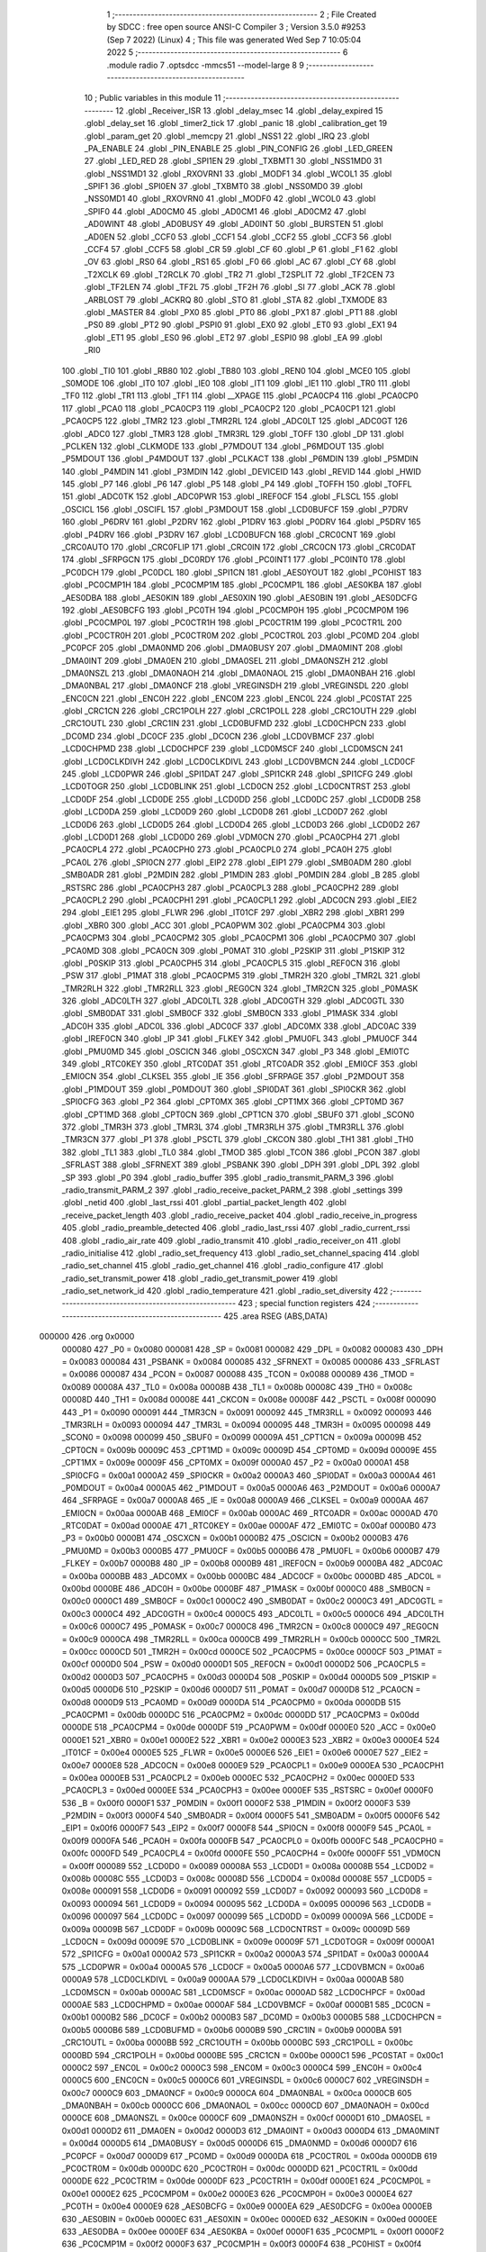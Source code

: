                                       1 ;--------------------------------------------------------
                                      2 ; File Created by SDCC : free open source ANSI-C Compiler
                                      3 ; Version 3.5.0 #9253 (Sep  7 2022) (Linux)
                                      4 ; This file was generated Wed Sep  7 10:05:04 2022
                                      5 ;--------------------------------------------------------
                                      6 	.module radio
                                      7 	.optsdcc -mmcs51 --model-large
                                      8 	
                                      9 ;--------------------------------------------------------
                                     10 ; Public variables in this module
                                     11 ;--------------------------------------------------------
                                     12 	.globl _Receiver_ISR
                                     13 	.globl _delay_msec
                                     14 	.globl _delay_expired
                                     15 	.globl _delay_set
                                     16 	.globl _timer2_tick
                                     17 	.globl _panic
                                     18 	.globl _calibration_get
                                     19 	.globl _param_get
                                     20 	.globl _memcpy
                                     21 	.globl _NSS1
                                     22 	.globl _IRQ
                                     23 	.globl _PA_ENABLE
                                     24 	.globl _PIN_ENABLE
                                     25 	.globl _PIN_CONFIG
                                     26 	.globl _LED_GREEN
                                     27 	.globl _LED_RED
                                     28 	.globl _SPI1EN
                                     29 	.globl _TXBMT1
                                     30 	.globl _NSS1MD0
                                     31 	.globl _NSS1MD1
                                     32 	.globl _RXOVRN1
                                     33 	.globl _MODF1
                                     34 	.globl _WCOL1
                                     35 	.globl _SPIF1
                                     36 	.globl _SPI0EN
                                     37 	.globl _TXBMT0
                                     38 	.globl _NSS0MD0
                                     39 	.globl _NSS0MD1
                                     40 	.globl _RXOVRN0
                                     41 	.globl _MODF0
                                     42 	.globl _WCOL0
                                     43 	.globl _SPIF0
                                     44 	.globl _AD0CM0
                                     45 	.globl _AD0CM1
                                     46 	.globl _AD0CM2
                                     47 	.globl _AD0WINT
                                     48 	.globl _AD0BUSY
                                     49 	.globl _AD0INT
                                     50 	.globl _BURSTEN
                                     51 	.globl _AD0EN
                                     52 	.globl _CCF0
                                     53 	.globl _CCF1
                                     54 	.globl _CCF2
                                     55 	.globl _CCF3
                                     56 	.globl _CCF4
                                     57 	.globl _CCF5
                                     58 	.globl _CR
                                     59 	.globl _CF
                                     60 	.globl _P
                                     61 	.globl _F1
                                     62 	.globl _OV
                                     63 	.globl _RS0
                                     64 	.globl _RS1
                                     65 	.globl _F0
                                     66 	.globl _AC
                                     67 	.globl _CY
                                     68 	.globl _T2XCLK
                                     69 	.globl _T2RCLK
                                     70 	.globl _TR2
                                     71 	.globl _T2SPLIT
                                     72 	.globl _TF2CEN
                                     73 	.globl _TF2LEN
                                     74 	.globl _TF2L
                                     75 	.globl _TF2H
                                     76 	.globl _SI
                                     77 	.globl _ACK
                                     78 	.globl _ARBLOST
                                     79 	.globl _ACKRQ
                                     80 	.globl _STO
                                     81 	.globl _STA
                                     82 	.globl _TXMODE
                                     83 	.globl _MASTER
                                     84 	.globl _PX0
                                     85 	.globl _PT0
                                     86 	.globl _PX1
                                     87 	.globl _PT1
                                     88 	.globl _PS0
                                     89 	.globl _PT2
                                     90 	.globl _PSPI0
                                     91 	.globl _EX0
                                     92 	.globl _ET0
                                     93 	.globl _EX1
                                     94 	.globl _ET1
                                     95 	.globl _ES0
                                     96 	.globl _ET2
                                     97 	.globl _ESPI0
                                     98 	.globl _EA
                                     99 	.globl _RI0
                                    100 	.globl _TI0
                                    101 	.globl _RB80
                                    102 	.globl _TB80
                                    103 	.globl _REN0
                                    104 	.globl _MCE0
                                    105 	.globl _S0MODE
                                    106 	.globl _IT0
                                    107 	.globl _IE0
                                    108 	.globl _IT1
                                    109 	.globl _IE1
                                    110 	.globl _TR0
                                    111 	.globl _TF0
                                    112 	.globl _TR1
                                    113 	.globl _TF1
                                    114 	.globl __XPAGE
                                    115 	.globl _PCA0CP4
                                    116 	.globl _PCA0CP0
                                    117 	.globl _PCA0
                                    118 	.globl _PCA0CP3
                                    119 	.globl _PCA0CP2
                                    120 	.globl _PCA0CP1
                                    121 	.globl _PCA0CP5
                                    122 	.globl _TMR2
                                    123 	.globl _TMR2RL
                                    124 	.globl _ADC0LT
                                    125 	.globl _ADC0GT
                                    126 	.globl _ADC0
                                    127 	.globl _TMR3
                                    128 	.globl _TMR3RL
                                    129 	.globl _TOFF
                                    130 	.globl _DP
                                    131 	.globl _PCLKEN
                                    132 	.globl _CLKMODE
                                    133 	.globl _P7MDOUT
                                    134 	.globl _P6MDOUT
                                    135 	.globl _P5MDOUT
                                    136 	.globl _P4MDOUT
                                    137 	.globl _PCLKACT
                                    138 	.globl _P6MDIN
                                    139 	.globl _P5MDIN
                                    140 	.globl _P4MDIN
                                    141 	.globl _P3MDIN
                                    142 	.globl _DEVICEID
                                    143 	.globl _REVID
                                    144 	.globl _HWID
                                    145 	.globl _P7
                                    146 	.globl _P6
                                    147 	.globl _P5
                                    148 	.globl _P4
                                    149 	.globl _TOFFH
                                    150 	.globl _TOFFL
                                    151 	.globl _ADC0TK
                                    152 	.globl _ADC0PWR
                                    153 	.globl _IREF0CF
                                    154 	.globl _FLSCL
                                    155 	.globl _OSCICL
                                    156 	.globl _OSCIFL
                                    157 	.globl _P3MDOUT
                                    158 	.globl _LCD0BUFCF
                                    159 	.globl _P7DRV
                                    160 	.globl _P6DRV
                                    161 	.globl _P2DRV
                                    162 	.globl _P1DRV
                                    163 	.globl _P0DRV
                                    164 	.globl _P5DRV
                                    165 	.globl _P4DRV
                                    166 	.globl _P3DRV
                                    167 	.globl _LCD0BUFCN
                                    168 	.globl _CRC0CNT
                                    169 	.globl _CRC0AUTO
                                    170 	.globl _CRC0FLIP
                                    171 	.globl _CRC0IN
                                    172 	.globl _CRC0CN
                                    173 	.globl _CRC0DAT
                                    174 	.globl _SFRPGCN
                                    175 	.globl _DC0RDY
                                    176 	.globl _PC0INT1
                                    177 	.globl _PC0INT0
                                    178 	.globl _PC0DCH
                                    179 	.globl _PC0DCL
                                    180 	.globl _SPI1CN
                                    181 	.globl _AES0YOUT
                                    182 	.globl _PC0HIST
                                    183 	.globl _PC0CMP1H
                                    184 	.globl _PC0CMP1M
                                    185 	.globl _PC0CMP1L
                                    186 	.globl _AES0KBA
                                    187 	.globl _AES0DBA
                                    188 	.globl _AES0KIN
                                    189 	.globl _AES0XIN
                                    190 	.globl _AES0BIN
                                    191 	.globl _AES0DCFG
                                    192 	.globl _AES0BCFG
                                    193 	.globl _PC0TH
                                    194 	.globl _PC0CMP0H
                                    195 	.globl _PC0CMP0M
                                    196 	.globl _PC0CMP0L
                                    197 	.globl _PC0CTR1H
                                    198 	.globl _PC0CTR1M
                                    199 	.globl _PC0CTR1L
                                    200 	.globl _PC0CTR0H
                                    201 	.globl _PC0CTR0M
                                    202 	.globl _PC0CTR0L
                                    203 	.globl _PC0MD
                                    204 	.globl _PC0PCF
                                    205 	.globl _DMA0NMD
                                    206 	.globl _DMA0BUSY
                                    207 	.globl _DMA0MINT
                                    208 	.globl _DMA0INT
                                    209 	.globl _DMA0EN
                                    210 	.globl _DMA0SEL
                                    211 	.globl _DMA0NSZH
                                    212 	.globl _DMA0NSZL
                                    213 	.globl _DMA0NAOH
                                    214 	.globl _DMA0NAOL
                                    215 	.globl _DMA0NBAH
                                    216 	.globl _DMA0NBAL
                                    217 	.globl _DMA0NCF
                                    218 	.globl _VREGINSDH
                                    219 	.globl _VREGINSDL
                                    220 	.globl _ENC0CN
                                    221 	.globl _ENC0H
                                    222 	.globl _ENC0M
                                    223 	.globl _ENC0L
                                    224 	.globl _PC0STAT
                                    225 	.globl _CRC1CN
                                    226 	.globl _CRC1POLH
                                    227 	.globl _CRC1POLL
                                    228 	.globl _CRC1OUTH
                                    229 	.globl _CRC1OUTL
                                    230 	.globl _CRC1IN
                                    231 	.globl _LCD0BUFMD
                                    232 	.globl _LCD0CHPCN
                                    233 	.globl _DC0MD
                                    234 	.globl _DC0CF
                                    235 	.globl _DC0CN
                                    236 	.globl _LCD0VBMCF
                                    237 	.globl _LCD0CHPMD
                                    238 	.globl _LCD0CHPCF
                                    239 	.globl _LCD0MSCF
                                    240 	.globl _LCD0MSCN
                                    241 	.globl _LCD0CLKDIVH
                                    242 	.globl _LCD0CLKDIVL
                                    243 	.globl _LCD0VBMCN
                                    244 	.globl _LCD0CF
                                    245 	.globl _LCD0PWR
                                    246 	.globl _SPI1DAT
                                    247 	.globl _SPI1CKR
                                    248 	.globl _SPI1CFG
                                    249 	.globl _LCD0TOGR
                                    250 	.globl _LCD0BLINK
                                    251 	.globl _LCD0CN
                                    252 	.globl _LCD0CNTRST
                                    253 	.globl _LCD0DF
                                    254 	.globl _LCD0DE
                                    255 	.globl _LCD0DD
                                    256 	.globl _LCD0DC
                                    257 	.globl _LCD0DB
                                    258 	.globl _LCD0DA
                                    259 	.globl _LCD0D9
                                    260 	.globl _LCD0D8
                                    261 	.globl _LCD0D7
                                    262 	.globl _LCD0D6
                                    263 	.globl _LCD0D5
                                    264 	.globl _LCD0D4
                                    265 	.globl _LCD0D3
                                    266 	.globl _LCD0D2
                                    267 	.globl _LCD0D1
                                    268 	.globl _LCD0D0
                                    269 	.globl _VDM0CN
                                    270 	.globl _PCA0CPH4
                                    271 	.globl _PCA0CPL4
                                    272 	.globl _PCA0CPH0
                                    273 	.globl _PCA0CPL0
                                    274 	.globl _PCA0H
                                    275 	.globl _PCA0L
                                    276 	.globl _SPI0CN
                                    277 	.globl _EIP2
                                    278 	.globl _EIP1
                                    279 	.globl _SMB0ADM
                                    280 	.globl _SMB0ADR
                                    281 	.globl _P2MDIN
                                    282 	.globl _P1MDIN
                                    283 	.globl _P0MDIN
                                    284 	.globl _B
                                    285 	.globl _RSTSRC
                                    286 	.globl _PCA0CPH3
                                    287 	.globl _PCA0CPL3
                                    288 	.globl _PCA0CPH2
                                    289 	.globl _PCA0CPL2
                                    290 	.globl _PCA0CPH1
                                    291 	.globl _PCA0CPL1
                                    292 	.globl _ADC0CN
                                    293 	.globl _EIE2
                                    294 	.globl _EIE1
                                    295 	.globl _FLWR
                                    296 	.globl _IT01CF
                                    297 	.globl _XBR2
                                    298 	.globl _XBR1
                                    299 	.globl _XBR0
                                    300 	.globl _ACC
                                    301 	.globl _PCA0PWM
                                    302 	.globl _PCA0CPM4
                                    303 	.globl _PCA0CPM3
                                    304 	.globl _PCA0CPM2
                                    305 	.globl _PCA0CPM1
                                    306 	.globl _PCA0CPM0
                                    307 	.globl _PCA0MD
                                    308 	.globl _PCA0CN
                                    309 	.globl _P0MAT
                                    310 	.globl _P2SKIP
                                    311 	.globl _P1SKIP
                                    312 	.globl _P0SKIP
                                    313 	.globl _PCA0CPH5
                                    314 	.globl _PCA0CPL5
                                    315 	.globl _REF0CN
                                    316 	.globl _PSW
                                    317 	.globl _P1MAT
                                    318 	.globl _PCA0CPM5
                                    319 	.globl _TMR2H
                                    320 	.globl _TMR2L
                                    321 	.globl _TMR2RLH
                                    322 	.globl _TMR2RLL
                                    323 	.globl _REG0CN
                                    324 	.globl _TMR2CN
                                    325 	.globl _P0MASK
                                    326 	.globl _ADC0LTH
                                    327 	.globl _ADC0LTL
                                    328 	.globl _ADC0GTH
                                    329 	.globl _ADC0GTL
                                    330 	.globl _SMB0DAT
                                    331 	.globl _SMB0CF
                                    332 	.globl _SMB0CN
                                    333 	.globl _P1MASK
                                    334 	.globl _ADC0H
                                    335 	.globl _ADC0L
                                    336 	.globl _ADC0CF
                                    337 	.globl _ADC0MX
                                    338 	.globl _ADC0AC
                                    339 	.globl _IREF0CN
                                    340 	.globl _IP
                                    341 	.globl _FLKEY
                                    342 	.globl _PMU0FL
                                    343 	.globl _PMU0CF
                                    344 	.globl _PMU0MD
                                    345 	.globl _OSCICN
                                    346 	.globl _OSCXCN
                                    347 	.globl _P3
                                    348 	.globl _EMI0TC
                                    349 	.globl _RTC0KEY
                                    350 	.globl _RTC0DAT
                                    351 	.globl _RTC0ADR
                                    352 	.globl _EMI0CF
                                    353 	.globl _EMI0CN
                                    354 	.globl _CLKSEL
                                    355 	.globl _IE
                                    356 	.globl _SFRPAGE
                                    357 	.globl _P2MDOUT
                                    358 	.globl _P1MDOUT
                                    359 	.globl _P0MDOUT
                                    360 	.globl _SPI0DAT
                                    361 	.globl _SPI0CKR
                                    362 	.globl _SPI0CFG
                                    363 	.globl _P2
                                    364 	.globl _CPT0MX
                                    365 	.globl _CPT1MX
                                    366 	.globl _CPT0MD
                                    367 	.globl _CPT1MD
                                    368 	.globl _CPT0CN
                                    369 	.globl _CPT1CN
                                    370 	.globl _SBUF0
                                    371 	.globl _SCON0
                                    372 	.globl _TMR3H
                                    373 	.globl _TMR3L
                                    374 	.globl _TMR3RLH
                                    375 	.globl _TMR3RLL
                                    376 	.globl _TMR3CN
                                    377 	.globl _P1
                                    378 	.globl _PSCTL
                                    379 	.globl _CKCON
                                    380 	.globl _TH1
                                    381 	.globl _TH0
                                    382 	.globl _TL1
                                    383 	.globl _TL0
                                    384 	.globl _TMOD
                                    385 	.globl _TCON
                                    386 	.globl _PCON
                                    387 	.globl _SFRLAST
                                    388 	.globl _SFRNEXT
                                    389 	.globl _PSBANK
                                    390 	.globl _DPH
                                    391 	.globl _DPL
                                    392 	.globl _SP
                                    393 	.globl _P0
                                    394 	.globl _radio_buffer
                                    395 	.globl _radio_transmit_PARM_3
                                    396 	.globl _radio_transmit_PARM_2
                                    397 	.globl _radio_receive_packet_PARM_2
                                    398 	.globl _settings
                                    399 	.globl _netid
                                    400 	.globl _last_rssi
                                    401 	.globl _partial_packet_length
                                    402 	.globl _receive_packet_length
                                    403 	.globl _radio_receive_packet
                                    404 	.globl _radio_receive_in_progress
                                    405 	.globl _radio_preamble_detected
                                    406 	.globl _radio_last_rssi
                                    407 	.globl _radio_current_rssi
                                    408 	.globl _radio_air_rate
                                    409 	.globl _radio_transmit
                                    410 	.globl _radio_receiver_on
                                    411 	.globl _radio_initialise
                                    412 	.globl _radio_set_frequency
                                    413 	.globl _radio_set_channel_spacing
                                    414 	.globl _radio_set_channel
                                    415 	.globl _radio_get_channel
                                    416 	.globl _radio_configure
                                    417 	.globl _radio_set_transmit_power
                                    418 	.globl _radio_get_transmit_power
                                    419 	.globl _radio_set_network_id
                                    420 	.globl _radio_temperature
                                    421 	.globl _radio_set_diversity
                                    422 ;--------------------------------------------------------
                                    423 ; special function registers
                                    424 ;--------------------------------------------------------
                                    425 	.area RSEG    (ABS,DATA)
      000000                        426 	.org 0x0000
                           000080   427 _P0	=	0x0080
                           000081   428 _SP	=	0x0081
                           000082   429 _DPL	=	0x0082
                           000083   430 _DPH	=	0x0083
                           000084   431 _PSBANK	=	0x0084
                           000085   432 _SFRNEXT	=	0x0085
                           000086   433 _SFRLAST	=	0x0086
                           000087   434 _PCON	=	0x0087
                           000088   435 _TCON	=	0x0088
                           000089   436 _TMOD	=	0x0089
                           00008A   437 _TL0	=	0x008a
                           00008B   438 _TL1	=	0x008b
                           00008C   439 _TH0	=	0x008c
                           00008D   440 _TH1	=	0x008d
                           00008E   441 _CKCON	=	0x008e
                           00008F   442 _PSCTL	=	0x008f
                           000090   443 _P1	=	0x0090
                           000091   444 _TMR3CN	=	0x0091
                           000092   445 _TMR3RLL	=	0x0092
                           000093   446 _TMR3RLH	=	0x0093
                           000094   447 _TMR3L	=	0x0094
                           000095   448 _TMR3H	=	0x0095
                           000098   449 _SCON0	=	0x0098
                           000099   450 _SBUF0	=	0x0099
                           00009A   451 _CPT1CN	=	0x009a
                           00009B   452 _CPT0CN	=	0x009b
                           00009C   453 _CPT1MD	=	0x009c
                           00009D   454 _CPT0MD	=	0x009d
                           00009E   455 _CPT1MX	=	0x009e
                           00009F   456 _CPT0MX	=	0x009f
                           0000A0   457 _P2	=	0x00a0
                           0000A1   458 _SPI0CFG	=	0x00a1
                           0000A2   459 _SPI0CKR	=	0x00a2
                           0000A3   460 _SPI0DAT	=	0x00a3
                           0000A4   461 _P0MDOUT	=	0x00a4
                           0000A5   462 _P1MDOUT	=	0x00a5
                           0000A6   463 _P2MDOUT	=	0x00a6
                           0000A7   464 _SFRPAGE	=	0x00a7
                           0000A8   465 _IE	=	0x00a8
                           0000A9   466 _CLKSEL	=	0x00a9
                           0000AA   467 _EMI0CN	=	0x00aa
                           0000AB   468 _EMI0CF	=	0x00ab
                           0000AC   469 _RTC0ADR	=	0x00ac
                           0000AD   470 _RTC0DAT	=	0x00ad
                           0000AE   471 _RTC0KEY	=	0x00ae
                           0000AF   472 _EMI0TC	=	0x00af
                           0000B0   473 _P3	=	0x00b0
                           0000B1   474 _OSCXCN	=	0x00b1
                           0000B2   475 _OSCICN	=	0x00b2
                           0000B3   476 _PMU0MD	=	0x00b3
                           0000B5   477 _PMU0CF	=	0x00b5
                           0000B6   478 _PMU0FL	=	0x00b6
                           0000B7   479 _FLKEY	=	0x00b7
                           0000B8   480 _IP	=	0x00b8
                           0000B9   481 _IREF0CN	=	0x00b9
                           0000BA   482 _ADC0AC	=	0x00ba
                           0000BB   483 _ADC0MX	=	0x00bb
                           0000BC   484 _ADC0CF	=	0x00bc
                           0000BD   485 _ADC0L	=	0x00bd
                           0000BE   486 _ADC0H	=	0x00be
                           0000BF   487 _P1MASK	=	0x00bf
                           0000C0   488 _SMB0CN	=	0x00c0
                           0000C1   489 _SMB0CF	=	0x00c1
                           0000C2   490 _SMB0DAT	=	0x00c2
                           0000C3   491 _ADC0GTL	=	0x00c3
                           0000C4   492 _ADC0GTH	=	0x00c4
                           0000C5   493 _ADC0LTL	=	0x00c5
                           0000C6   494 _ADC0LTH	=	0x00c6
                           0000C7   495 _P0MASK	=	0x00c7
                           0000C8   496 _TMR2CN	=	0x00c8
                           0000C9   497 _REG0CN	=	0x00c9
                           0000CA   498 _TMR2RLL	=	0x00ca
                           0000CB   499 _TMR2RLH	=	0x00cb
                           0000CC   500 _TMR2L	=	0x00cc
                           0000CD   501 _TMR2H	=	0x00cd
                           0000CE   502 _PCA0CPM5	=	0x00ce
                           0000CF   503 _P1MAT	=	0x00cf
                           0000D0   504 _PSW	=	0x00d0
                           0000D1   505 _REF0CN	=	0x00d1
                           0000D2   506 _PCA0CPL5	=	0x00d2
                           0000D3   507 _PCA0CPH5	=	0x00d3
                           0000D4   508 _P0SKIP	=	0x00d4
                           0000D5   509 _P1SKIP	=	0x00d5
                           0000D6   510 _P2SKIP	=	0x00d6
                           0000D7   511 _P0MAT	=	0x00d7
                           0000D8   512 _PCA0CN	=	0x00d8
                           0000D9   513 _PCA0MD	=	0x00d9
                           0000DA   514 _PCA0CPM0	=	0x00da
                           0000DB   515 _PCA0CPM1	=	0x00db
                           0000DC   516 _PCA0CPM2	=	0x00dc
                           0000DD   517 _PCA0CPM3	=	0x00dd
                           0000DE   518 _PCA0CPM4	=	0x00de
                           0000DF   519 _PCA0PWM	=	0x00df
                           0000E0   520 _ACC	=	0x00e0
                           0000E1   521 _XBR0	=	0x00e1
                           0000E2   522 _XBR1	=	0x00e2
                           0000E3   523 _XBR2	=	0x00e3
                           0000E4   524 _IT01CF	=	0x00e4
                           0000E5   525 _FLWR	=	0x00e5
                           0000E6   526 _EIE1	=	0x00e6
                           0000E7   527 _EIE2	=	0x00e7
                           0000E8   528 _ADC0CN	=	0x00e8
                           0000E9   529 _PCA0CPL1	=	0x00e9
                           0000EA   530 _PCA0CPH1	=	0x00ea
                           0000EB   531 _PCA0CPL2	=	0x00eb
                           0000EC   532 _PCA0CPH2	=	0x00ec
                           0000ED   533 _PCA0CPL3	=	0x00ed
                           0000EE   534 _PCA0CPH3	=	0x00ee
                           0000EF   535 _RSTSRC	=	0x00ef
                           0000F0   536 _B	=	0x00f0
                           0000F1   537 _P0MDIN	=	0x00f1
                           0000F2   538 _P1MDIN	=	0x00f2
                           0000F3   539 _P2MDIN	=	0x00f3
                           0000F4   540 _SMB0ADR	=	0x00f4
                           0000F5   541 _SMB0ADM	=	0x00f5
                           0000F6   542 _EIP1	=	0x00f6
                           0000F7   543 _EIP2	=	0x00f7
                           0000F8   544 _SPI0CN	=	0x00f8
                           0000F9   545 _PCA0L	=	0x00f9
                           0000FA   546 _PCA0H	=	0x00fa
                           0000FB   547 _PCA0CPL0	=	0x00fb
                           0000FC   548 _PCA0CPH0	=	0x00fc
                           0000FD   549 _PCA0CPL4	=	0x00fd
                           0000FE   550 _PCA0CPH4	=	0x00fe
                           0000FF   551 _VDM0CN	=	0x00ff
                           000089   552 _LCD0D0	=	0x0089
                           00008A   553 _LCD0D1	=	0x008a
                           00008B   554 _LCD0D2	=	0x008b
                           00008C   555 _LCD0D3	=	0x008c
                           00008D   556 _LCD0D4	=	0x008d
                           00008E   557 _LCD0D5	=	0x008e
                           000091   558 _LCD0D6	=	0x0091
                           000092   559 _LCD0D7	=	0x0092
                           000093   560 _LCD0D8	=	0x0093
                           000094   561 _LCD0D9	=	0x0094
                           000095   562 _LCD0DA	=	0x0095
                           000096   563 _LCD0DB	=	0x0096
                           000097   564 _LCD0DC	=	0x0097
                           000099   565 _LCD0DD	=	0x0099
                           00009A   566 _LCD0DE	=	0x009a
                           00009B   567 _LCD0DF	=	0x009b
                           00009C   568 _LCD0CNTRST	=	0x009c
                           00009D   569 _LCD0CN	=	0x009d
                           00009E   570 _LCD0BLINK	=	0x009e
                           00009F   571 _LCD0TOGR	=	0x009f
                           0000A1   572 _SPI1CFG	=	0x00a1
                           0000A2   573 _SPI1CKR	=	0x00a2
                           0000A3   574 _SPI1DAT	=	0x00a3
                           0000A4   575 _LCD0PWR	=	0x00a4
                           0000A5   576 _LCD0CF	=	0x00a5
                           0000A6   577 _LCD0VBMCN	=	0x00a6
                           0000A9   578 _LCD0CLKDIVL	=	0x00a9
                           0000AA   579 _LCD0CLKDIVH	=	0x00aa
                           0000AB   580 _LCD0MSCN	=	0x00ab
                           0000AC   581 _LCD0MSCF	=	0x00ac
                           0000AD   582 _LCD0CHPCF	=	0x00ad
                           0000AE   583 _LCD0CHPMD	=	0x00ae
                           0000AF   584 _LCD0VBMCF	=	0x00af
                           0000B1   585 _DC0CN	=	0x00b1
                           0000B2   586 _DC0CF	=	0x00b2
                           0000B3   587 _DC0MD	=	0x00b3
                           0000B5   588 _LCD0CHPCN	=	0x00b5
                           0000B6   589 _LCD0BUFMD	=	0x00b6
                           0000B9   590 _CRC1IN	=	0x00b9
                           0000BA   591 _CRC1OUTL	=	0x00ba
                           0000BB   592 _CRC1OUTH	=	0x00bb
                           0000BC   593 _CRC1POLL	=	0x00bc
                           0000BD   594 _CRC1POLH	=	0x00bd
                           0000BE   595 _CRC1CN	=	0x00be
                           0000C1   596 _PC0STAT	=	0x00c1
                           0000C2   597 _ENC0L	=	0x00c2
                           0000C3   598 _ENC0M	=	0x00c3
                           0000C4   599 _ENC0H	=	0x00c4
                           0000C5   600 _ENC0CN	=	0x00c5
                           0000C6   601 _VREGINSDL	=	0x00c6
                           0000C7   602 _VREGINSDH	=	0x00c7
                           0000C9   603 _DMA0NCF	=	0x00c9
                           0000CA   604 _DMA0NBAL	=	0x00ca
                           0000CB   605 _DMA0NBAH	=	0x00cb
                           0000CC   606 _DMA0NAOL	=	0x00cc
                           0000CD   607 _DMA0NAOH	=	0x00cd
                           0000CE   608 _DMA0NSZL	=	0x00ce
                           0000CF   609 _DMA0NSZH	=	0x00cf
                           0000D1   610 _DMA0SEL	=	0x00d1
                           0000D2   611 _DMA0EN	=	0x00d2
                           0000D3   612 _DMA0INT	=	0x00d3
                           0000D4   613 _DMA0MINT	=	0x00d4
                           0000D5   614 _DMA0BUSY	=	0x00d5
                           0000D6   615 _DMA0NMD	=	0x00d6
                           0000D7   616 _PC0PCF	=	0x00d7
                           0000D9   617 _PC0MD	=	0x00d9
                           0000DA   618 _PC0CTR0L	=	0x00da
                           0000DB   619 _PC0CTR0M	=	0x00db
                           0000DC   620 _PC0CTR0H	=	0x00dc
                           0000DD   621 _PC0CTR1L	=	0x00dd
                           0000DE   622 _PC0CTR1M	=	0x00de
                           0000DF   623 _PC0CTR1H	=	0x00df
                           0000E1   624 _PC0CMP0L	=	0x00e1
                           0000E2   625 _PC0CMP0M	=	0x00e2
                           0000E3   626 _PC0CMP0H	=	0x00e3
                           0000E4   627 _PC0TH	=	0x00e4
                           0000E9   628 _AES0BCFG	=	0x00e9
                           0000EA   629 _AES0DCFG	=	0x00ea
                           0000EB   630 _AES0BIN	=	0x00eb
                           0000EC   631 _AES0XIN	=	0x00ec
                           0000ED   632 _AES0KIN	=	0x00ed
                           0000EE   633 _AES0DBA	=	0x00ee
                           0000EF   634 _AES0KBA	=	0x00ef
                           0000F1   635 _PC0CMP1L	=	0x00f1
                           0000F2   636 _PC0CMP1M	=	0x00f2
                           0000F3   637 _PC0CMP1H	=	0x00f3
                           0000F4   638 _PC0HIST	=	0x00f4
                           0000F5   639 _AES0YOUT	=	0x00f5
                           0000F8   640 _SPI1CN	=	0x00f8
                           0000F9   641 _PC0DCL	=	0x00f9
                           0000FA   642 _PC0DCH	=	0x00fa
                           0000FB   643 _PC0INT0	=	0x00fb
                           0000FC   644 _PC0INT1	=	0x00fc
                           0000FD   645 _DC0RDY	=	0x00fd
                           00008E   646 _SFRPGCN	=	0x008e
                           000091   647 _CRC0DAT	=	0x0091
                           000092   648 _CRC0CN	=	0x0092
                           000093   649 _CRC0IN	=	0x0093
                           000094   650 _CRC0FLIP	=	0x0094
                           000096   651 _CRC0AUTO	=	0x0096
                           000097   652 _CRC0CNT	=	0x0097
                           00009C   653 _LCD0BUFCN	=	0x009c
                           0000A1   654 _P3DRV	=	0x00a1
                           0000A2   655 _P4DRV	=	0x00a2
                           0000A3   656 _P5DRV	=	0x00a3
                           0000A4   657 _P0DRV	=	0x00a4
                           0000A5   658 _P1DRV	=	0x00a5
                           0000A6   659 _P2DRV	=	0x00a6
                           0000AA   660 _P6DRV	=	0x00aa
                           0000AB   661 _P7DRV	=	0x00ab
                           0000AC   662 _LCD0BUFCF	=	0x00ac
                           0000B1   663 _P3MDOUT	=	0x00b1
                           0000B2   664 _OSCIFL	=	0x00b2
                           0000B3   665 _OSCICL	=	0x00b3
                           0000B6   666 _FLSCL	=	0x00b6
                           0000B9   667 _IREF0CF	=	0x00b9
                           0000BB   668 _ADC0PWR	=	0x00bb
                           0000BC   669 _ADC0TK	=	0x00bc
                           0000BD   670 _TOFFL	=	0x00bd
                           0000BE   671 _TOFFH	=	0x00be
                           0000D9   672 _P4	=	0x00d9
                           0000DA   673 _P5	=	0x00da
                           0000DB   674 _P6	=	0x00db
                           0000DC   675 _P7	=	0x00dc
                           0000E9   676 _HWID	=	0x00e9
                           0000EA   677 _REVID	=	0x00ea
                           0000EB   678 _DEVICEID	=	0x00eb
                           0000F1   679 _P3MDIN	=	0x00f1
                           0000F2   680 _P4MDIN	=	0x00f2
                           0000F3   681 _P5MDIN	=	0x00f3
                           0000F4   682 _P6MDIN	=	0x00f4
                           0000F5   683 _PCLKACT	=	0x00f5
                           0000F9   684 _P4MDOUT	=	0x00f9
                           0000FA   685 _P5MDOUT	=	0x00fa
                           0000FB   686 _P6MDOUT	=	0x00fb
                           0000FC   687 _P7MDOUT	=	0x00fc
                           0000FD   688 _CLKMODE	=	0x00fd
                           0000FE   689 _PCLKEN	=	0x00fe
                           008382   690 _DP	=	0x8382
                           008685   691 _TOFF	=	0x8685
                           009392   692 _TMR3RL	=	0x9392
                           009594   693 _TMR3	=	0x9594
                           00BEBD   694 _ADC0	=	0xbebd
                           00C4C3   695 _ADC0GT	=	0xc4c3
                           00C6C5   696 _ADC0LT	=	0xc6c5
                           00CBCA   697 _TMR2RL	=	0xcbca
                           00CDCC   698 _TMR2	=	0xcdcc
                           00D3D2   699 _PCA0CP5	=	0xd3d2
                           00EAE9   700 _PCA0CP1	=	0xeae9
                           00ECEB   701 _PCA0CP2	=	0xeceb
                           00EEED   702 _PCA0CP3	=	0xeeed
                           00FAF9   703 _PCA0	=	0xfaf9
                           00FCFB   704 _PCA0CP0	=	0xfcfb
                           00FEFD   705 _PCA0CP4	=	0xfefd
                           0000AA   706 __XPAGE	=	0x00aa
                                    707 ;--------------------------------------------------------
                                    708 ; special function bits
                                    709 ;--------------------------------------------------------
                                    710 	.area RSEG    (ABS,DATA)
      000000                        711 	.org 0x0000
                           00008F   712 _TF1	=	0x008f
                           00008E   713 _TR1	=	0x008e
                           00008D   714 _TF0	=	0x008d
                           00008C   715 _TR0	=	0x008c
                           00008B   716 _IE1	=	0x008b
                           00008A   717 _IT1	=	0x008a
                           000089   718 _IE0	=	0x0089
                           000088   719 _IT0	=	0x0088
                           00009F   720 _S0MODE	=	0x009f
                           00009D   721 _MCE0	=	0x009d
                           00009C   722 _REN0	=	0x009c
                           00009B   723 _TB80	=	0x009b
                           00009A   724 _RB80	=	0x009a
                           000099   725 _TI0	=	0x0099
                           000098   726 _RI0	=	0x0098
                           0000AF   727 _EA	=	0x00af
                           0000AE   728 _ESPI0	=	0x00ae
                           0000AD   729 _ET2	=	0x00ad
                           0000AC   730 _ES0	=	0x00ac
                           0000AB   731 _ET1	=	0x00ab
                           0000AA   732 _EX1	=	0x00aa
                           0000A9   733 _ET0	=	0x00a9
                           0000A8   734 _EX0	=	0x00a8
                           0000BE   735 _PSPI0	=	0x00be
                           0000BD   736 _PT2	=	0x00bd
                           0000BC   737 _PS0	=	0x00bc
                           0000BB   738 _PT1	=	0x00bb
                           0000BA   739 _PX1	=	0x00ba
                           0000B9   740 _PT0	=	0x00b9
                           0000B8   741 _PX0	=	0x00b8
                           0000C7   742 _MASTER	=	0x00c7
                           0000C6   743 _TXMODE	=	0x00c6
                           0000C5   744 _STA	=	0x00c5
                           0000C4   745 _STO	=	0x00c4
                           0000C3   746 _ACKRQ	=	0x00c3
                           0000C2   747 _ARBLOST	=	0x00c2
                           0000C1   748 _ACK	=	0x00c1
                           0000C0   749 _SI	=	0x00c0
                           0000CF   750 _TF2H	=	0x00cf
                           0000CE   751 _TF2L	=	0x00ce
                           0000CD   752 _TF2LEN	=	0x00cd
                           0000CC   753 _TF2CEN	=	0x00cc
                           0000CB   754 _T2SPLIT	=	0x00cb
                           0000CA   755 _TR2	=	0x00ca
                           0000C9   756 _T2RCLK	=	0x00c9
                           0000C8   757 _T2XCLK	=	0x00c8
                           0000D7   758 _CY	=	0x00d7
                           0000D6   759 _AC	=	0x00d6
                           0000D5   760 _F0	=	0x00d5
                           0000D4   761 _RS1	=	0x00d4
                           0000D3   762 _RS0	=	0x00d3
                           0000D2   763 _OV	=	0x00d2
                           0000D1   764 _F1	=	0x00d1
                           0000D0   765 _P	=	0x00d0
                           0000DF   766 _CF	=	0x00df
                           0000DE   767 _CR	=	0x00de
                           0000DD   768 _CCF5	=	0x00dd
                           0000DC   769 _CCF4	=	0x00dc
                           0000DB   770 _CCF3	=	0x00db
                           0000DA   771 _CCF2	=	0x00da
                           0000D9   772 _CCF1	=	0x00d9
                           0000D8   773 _CCF0	=	0x00d8
                           0000EF   774 _AD0EN	=	0x00ef
                           0000EE   775 _BURSTEN	=	0x00ee
                           0000ED   776 _AD0INT	=	0x00ed
                           0000EC   777 _AD0BUSY	=	0x00ec
                           0000EB   778 _AD0WINT	=	0x00eb
                           0000EA   779 _AD0CM2	=	0x00ea
                           0000E9   780 _AD0CM1	=	0x00e9
                           0000E8   781 _AD0CM0	=	0x00e8
                           0000FF   782 _SPIF0	=	0x00ff
                           0000FE   783 _WCOL0	=	0x00fe
                           0000FD   784 _MODF0	=	0x00fd
                           0000FC   785 _RXOVRN0	=	0x00fc
                           0000FB   786 _NSS0MD1	=	0x00fb
                           0000FA   787 _NSS0MD0	=	0x00fa
                           0000F9   788 _TXBMT0	=	0x00f9
                           0000F8   789 _SPI0EN	=	0x00f8
                           0000FF   790 _SPIF1	=	0x00ff
                           0000FE   791 _WCOL1	=	0x00fe
                           0000FD   792 _MODF1	=	0x00fd
                           0000FC   793 _RXOVRN1	=	0x00fc
                           0000FB   794 _NSS1MD1	=	0x00fb
                           0000FA   795 _NSS1MD0	=	0x00fa
                           0000F9   796 _TXBMT1	=	0x00f9
                           0000F8   797 _SPI1EN	=	0x00f8
                           0000B6   798 _LED_RED	=	0x00b6
                           0000B7   799 _LED_GREEN	=	0x00b7
                           000082   800 _PIN_CONFIG	=	0x0082
                           000083   801 _PIN_ENABLE	=	0x0083
                           0000A5   802 _PA_ENABLE	=	0x00a5
                           000081   803 _IRQ	=	0x0081
                           0000A3   804 _NSS1	=	0x00a3
                                    805 ;--------------------------------------------------------
                                    806 ; overlayable register banks
                                    807 ;--------------------------------------------------------
                                    808 	.area REG_BANK_0	(REL,OVR,DATA)
      000000                        809 	.ds 8
                                    810 ;--------------------------------------------------------
                                    811 ; overlayable bit register bank
                                    812 ;--------------------------------------------------------
                                    813 	.area BIT_BANK	(REL,OVR,DATA)
      000027                        814 bits:
      000027                        815 	.ds 1
                           008000   816 	b0 = bits[0]
                           008100   817 	b1 = bits[1]
                           008200   818 	b2 = bits[2]
                           008300   819 	b3 = bits[3]
                           008400   820 	b4 = bits[4]
                           008500   821 	b5 = bits[5]
                           008600   822 	b6 = bits[6]
                           008700   823 	b7 = bits[7]
                                    824 ;--------------------------------------------------------
                                    825 ; internal ram data
                                    826 ;--------------------------------------------------------
                                    827 	.area DSEG    (DATA)
                                    828 ;--------------------------------------------------------
                                    829 ; overlayable items in internal ram 
                                    830 ;--------------------------------------------------------
                                    831 	.area	OSEG    (OVR,DATA)
                                    832 ;--------------------------------------------------------
                                    833 ; indirectly addressable internal ram data
                                    834 ;--------------------------------------------------------
                                    835 	.area ISEG    (DATA)
                                    836 ;--------------------------------------------------------
                                    837 ; absolute internal ram data
                                    838 ;--------------------------------------------------------
                                    839 	.area IABS    (ABS,DATA)
                                    840 	.area IABS    (ABS,DATA)
                                    841 ;--------------------------------------------------------
                                    842 ; bit data
                                    843 ;--------------------------------------------------------
                                    844 	.area BSEG    (BIT)
      00001C                        845 _packet_received:
      00001C                        846 	.ds 1
      00001D                        847 _preamble_detected:
      00001D                        848 	.ds 1
      00001E                        849 _radio_preamble_detected_EX0_saved_1_163:
      00001E                        850 	.ds 1
      00001F                        851 _radio_transmit_simple_transmit_started_1_176:
      00001F                        852 	.ds 1
      000020                        853 _radio_transmit_ret_1_192:
      000020                        854 	.ds 1
      000021                        855 _radio_transmit_EX0_saved_1_192:
      000021                        856 	.ds 1
      000022                        857 _radio_initialise_sloc0_1_0:
      000022                        858 	.ds 1
                                    859 ;--------------------------------------------------------
                                    860 ; paged external ram data
                                    861 ;--------------------------------------------------------
                                    862 	.area PSEG    (PAG,XDATA)
      000089                        863 _receive_packet_length::
      000089                        864 	.ds 1
      00008A                        865 _partial_packet_length::
      00008A                        866 	.ds 1
      00008B                        867 _last_rssi::
      00008B                        868 	.ds 1
      00008C                        869 _netid::
      00008C                        870 	.ds 2
      00008E                        871 _settings::
      00008E                        872 	.ds 12
      00009A                        873 _radio_receive_packet_PARM_2:
      00009A                        874 	.ds 2
      00009C                        875 _radio_write_transmit_fifo_PARM_2:
      00009C                        876 	.ds 2
      00009E                        877 _radio_transmit_simple_PARM_2:
      00009E                        878 	.ds 2
      0000A0                        879 _radio_transmit_simple_PARM_3:
      0000A0                        880 	.ds 2
      0000A2                        881 _radio_transmit_PARM_2:
      0000A2                        882 	.ds 2
      0000A4                        883 _radio_transmit_PARM_3:
      0000A4                        884 	.ds 2
      0000A6                        885 _scale_uint32_PARM_2:
      0000A6                        886 	.ds 4
      0000AA                        887 _scale_uint32_value_1_247:
      0000AA                        888 	.ds 4
      0000AE                        889 _set_frequency_registers_frequency_1_255:
      0000AE                        890 	.ds 4
                                    891 ;--------------------------------------------------------
                                    892 ; external ram data
                                    893 ;--------------------------------------------------------
                                    894 	.area XSEG    (XDATA)
      000497                        895 _radio_buffer::
      000497                        896 	.ds 252
      000593                        897 _radio_receive_packet_length_1_149:
      000593                        898 	.ds 3
      000596                        899 _radio_transmit_length_1_191:
      000596                        900 	.ds 1
      000597                        901 _radio_set_channel_channel_1_205:
      000597                        902 	.ds 1
      000598                        903 _radio_set_transmit_power_power_1_229:
      000598                        904 	.ds 1
      000599                        905 _radio_set_network_id_id_1_235:
      000599                        906 	.ds 2
      00059B                        907 _set_frequency_registers_band_1_256:
      00059B                        908 	.ds 1
      00059C                        909 _radio_set_diversity_state_1_261:
      00059C                        910 	.ds 1
                                    911 ;--------------------------------------------------------
                                    912 ; absolute external ram data
                                    913 ;--------------------------------------------------------
                                    914 	.area XABS    (ABS,XDATA)
                                    915 ;--------------------------------------------------------
                                    916 ; external initialized ram data
                                    917 ;--------------------------------------------------------
                                    918 	.area XISEG   (XDATA)
                                    919 	.area HOME    (CODE)
                                    920 	.area GSINIT0 (CODE)
                                    921 	.area GSINIT1 (CODE)
                                    922 	.area GSINIT2 (CODE)
                                    923 	.area GSINIT3 (CODE)
                                    924 	.area GSINIT4 (CODE)
                                    925 	.area GSINIT5 (CODE)
                                    926 	.area GSINIT  (CODE)
                                    927 	.area GSFINAL (CODE)
                                    928 	.area CSEG    (CODE)
                                    929 ;--------------------------------------------------------
                                    930 ; global & static initialisations
                                    931 ;--------------------------------------------------------
                                    932 	.area HOME    (CODE)
                                    933 	.area GSINIT  (CODE)
                                    934 	.area GSFINAL (CODE)
                                    935 	.area GSINIT  (CODE)
                                    936 ;--------------------------------------------------------
                                    937 ; Home
                                    938 ;--------------------------------------------------------
                                    939 	.area HOME    (CODE)
                                    940 	.area HOME    (CODE)
                                    941 ;--------------------------------------------------------
                                    942 ; code
                                    943 ;--------------------------------------------------------
                                    944 	.area CSEG    (CODE)
                                    945 ;------------------------------------------------------------
                                    946 ;Allocation info for local variables in function 'radio_receive_packet'
                                    947 ;------------------------------------------------------------
                                    948 ;length                    Allocated with name '_radio_receive_packet_length_1_149'
                                    949 ;------------------------------------------------------------
                                    950 ;	radio/radio.c:78: radio_receive_packet(uint8_t *length, __xdata uint8_t * __pdata buf)
                                    951 ;	-----------------------------------------
                                    952 ;	 function radio_receive_packet
                                    953 ;	-----------------------------------------
      002DC2                        954 _radio_receive_packet:
                           000007   955 	ar7 = 0x07
                           000006   956 	ar6 = 0x06
                           000005   957 	ar5 = 0x05
                           000004   958 	ar4 = 0x04
                           000003   959 	ar3 = 0x03
                           000002   960 	ar2 = 0x02
                           000001   961 	ar1 = 0x01
                           000000   962 	ar0 = 0x00
      002DC2 AF F0            [24]  963 	mov	r7,b
      002DC4 AE 83            [24]  964 	mov	r6,dph
      002DC6 E5 82            [12]  965 	mov	a,dpl
      002DC8 90 05 93         [24]  966 	mov	dptr,#_radio_receive_packet_length_1_149
      002DCB F0               [24]  967 	movx	@dptr,a
      002DCC EE               [12]  968 	mov	a,r6
      002DCD A3               [24]  969 	inc	dptr
      002DCE F0               [24]  970 	movx	@dptr,a
      002DCF EF               [12]  971 	mov	a,r7
      002DD0 A3               [24]  972 	inc	dptr
      002DD1 F0               [24]  973 	movx	@dptr,a
                                    974 ;	radio/radio.c:87: if (!packet_received) {
      002DD2 20 1C 02         [24]  975 	jb	_packet_received,00102$
                                    976 ;	radio/radio.c:88: return false;
      002DD5 C3               [12]  977 	clr	c
      002DD6 22               [24]  978 	ret
      002DD7                        979 00102$:
                                    980 ;	radio/radio.c:91: if (receive_packet_length > MAX_PACKET_LENGTH) {
      002DD7 78 89            [12]  981 	mov	r0,#_receive_packet_length
      002DD9 C3               [12]  982 	clr	c
      002DDA E2               [24]  983 	movx	a,@r0
      002DDB F5 F0            [12]  984 	mov	b,a
      002DDD 74 FC            [12]  985 	mov	a,#0xFC
      002DDF 95 F0            [12]  986 	subb	a,b
      002DE1 50 05            [24]  987 	jnc	00104$
                                    988 ;	radio/radio.c:92: radio_receiver_on();
      002DE3 12 31 3B         [24]  989 	lcall	_radio_receiver_on
                                    990 ;	radio/radio.c:93: goto failed;
      002DE6 80 45            [24]  991 	sjmp	00105$
      002DE8                        992 00104$:
                                    993 ;	radio/radio.c:108: *length = receive_packet_length;
      002DE8 90 05 93         [24]  994 	mov	dptr,#_radio_receive_packet_length_1_149
      002DEB E0               [24]  995 	movx	a,@dptr
      002DEC FD               [12]  996 	mov	r5,a
      002DED A3               [24]  997 	inc	dptr
      002DEE E0               [24]  998 	movx	a,@dptr
      002DEF FE               [12]  999 	mov	r6,a
      002DF0 A3               [24] 1000 	inc	dptr
      002DF1 E0               [24] 1001 	movx	a,@dptr
      002DF2 FF               [12] 1002 	mov	r7,a
      002DF3 8D 82            [24] 1003 	mov	dpl,r5
      002DF5 8E 83            [24] 1004 	mov	dph,r6
      002DF7 8F F0            [24] 1005 	mov	b,r7
      002DF9 78 89            [12] 1006 	mov	r0,#_receive_packet_length
      002DFB E2               [24] 1007 	movx	a,@r0
      002DFC 12 67 7B         [24] 1008 	lcall	__gptrput
                                   1009 ;	radio/radio.c:109: memcpy(buf, radio_buffer, receive_packet_length);
      002DFF 78 9A            [12] 1010 	mov	r0,#_radio_receive_packet_PARM_2
      002E01 E2               [24] 1011 	movx	a,@r0
      002E02 FD               [12] 1012 	mov	r5,a
      002E03 08               [12] 1013 	inc	r0
      002E04 E2               [24] 1014 	movx	a,@r0
      002E05 FE               [12] 1015 	mov	r6,a
      002E06 7F 00            [12] 1016 	mov	r7,#0x00
      002E08 90 06 56         [24] 1017 	mov	dptr,#_memcpy_PARM_2
      002E0B 74 97            [12] 1018 	mov	a,#_radio_buffer
      002E0D F0               [24] 1019 	movx	@dptr,a
      002E0E 74 04            [12] 1020 	mov	a,#(_radio_buffer >> 8)
      002E10 A3               [24] 1021 	inc	dptr
      002E11 F0               [24] 1022 	movx	@dptr,a
      002E12 E4               [12] 1023 	clr	a
      002E13 A3               [24] 1024 	inc	dptr
      002E14 F0               [24] 1025 	movx	@dptr,a
      002E15 78 89            [12] 1026 	mov	r0,#_receive_packet_length
      002E17 90 06 59         [24] 1027 	mov	dptr,#_memcpy_PARM_3
      002E1A E2               [24] 1028 	movx	a,@r0
      002E1B F0               [24] 1029 	movx	@dptr,a
      002E1C E4               [12] 1030 	clr	a
      002E1D A3               [24] 1031 	inc	dptr
      002E1E F0               [24] 1032 	movx	@dptr,a
      002E1F 8D 82            [24] 1033 	mov	dpl,r5
      002E21 8E 83            [24] 1034 	mov	dph,r6
      002E23 8F F0            [24] 1035 	mov	b,r7
      002E25 12 66 DB         [24] 1036 	lcall	_memcpy
                                   1037 ;	radio/radio.c:112: radio_receiver_on();
      002E28 12 31 3B         [24] 1038 	lcall	_radio_receiver_on
                                   1039 ;	radio/radio.c:113: return true;
      002E2B D3               [12] 1040 	setb	c
                                   1041 ;	radio/radio.c:187: failed:
      002E2C 22               [24] 1042 	ret
      002E2D                       1043 00105$:
                                   1044 ;	radio/radio.c:188: if (errors.rx_errors != 0xFFFF) {
      002E2D 78 C1            [12] 1045 	mov	r0,#_errors
      002E2F E2               [24] 1046 	movx	a,@r0
      002E30 FE               [12] 1047 	mov	r6,a
      002E31 08               [12] 1048 	inc	r0
      002E32 E2               [24] 1049 	movx	a,@r0
      002E33 FF               [12] 1050 	mov	r7,a
      002E34 BE FF 05         [24] 1051 	cjne	r6,#0xFF,00121$
      002E37 BF FF 02         [24] 1052 	cjne	r7,#0xFF,00121$
      002E3A 80 0C            [24] 1053 	sjmp	00107$
      002E3C                       1054 00121$:
                                   1055 ;	radio/radio.c:189: errors.rx_errors++;
      002E3C 0E               [12] 1056 	inc	r6
      002E3D BE 00 01         [24] 1057 	cjne	r6,#0x00,00122$
      002E40 0F               [12] 1058 	inc	r7
      002E41                       1059 00122$:
      002E41 78 C1            [12] 1060 	mov	r0,#_errors
      002E43 EE               [12] 1061 	mov	a,r6
      002E44 F2               [24] 1062 	movx	@r0,a
      002E45 08               [12] 1063 	inc	r0
      002E46 EF               [12] 1064 	mov	a,r7
      002E47 F2               [24] 1065 	movx	@r0,a
      002E48                       1066 00107$:
                                   1067 ;	radio/radio.c:191: return false;
      002E48 C3               [12] 1068 	clr	c
      002E49 22               [24] 1069 	ret
                                   1070 ;------------------------------------------------------------
                                   1071 ;Allocation info for local variables in function 'radio_write_transmit_fifo'
                                   1072 ;------------------------------------------------------------
                                   1073 ;n                         Allocated to registers r7 
                                   1074 ;------------------------------------------------------------
                                   1075 ;	radio/radio.c:198: radio_write_transmit_fifo(register uint8_t n, __xdata uint8_t * __pdata buffer)
                                   1076 ;	-----------------------------------------
                                   1077 ;	 function radio_write_transmit_fifo
                                   1078 ;	-----------------------------------------
      002E4A                       1079 _radio_write_transmit_fifo:
      002E4A AF 82            [24] 1080 	mov	r7,dpl
                                   1081 ;	radio/radio.c:200: RADIO_PAGE();
      002E4C 75 A7 02         [24] 1082 	mov	_SFRPAGE,#0x02
                                   1083 ;	radio/radio.c:202: NSS1 = 0;
      002E4F C2 A3            [12] 1084 	clr	_NSS1
                                   1085 ;	radio/radio.c:203: SPIF1 = 0;
      002E51 C2 FF            [12] 1086 	clr	_SPIF1
                                   1087 ;	radio/radio.c:204: SPI1DAT = (0x80 | EZRADIOPRO_FIFO_ACCESS);
      002E53 75 A3 FF         [24] 1088 	mov	_SPI1DAT,#0xFF
                                   1089 ;	radio/radio.c:206: while (n--) {
      002E56 78 9C            [12] 1090 	mov	r0,#_radio_write_transmit_fifo_PARM_2
      002E58 E2               [24] 1091 	movx	a,@r0
      002E59 FD               [12] 1092 	mov	r5,a
      002E5A 08               [12] 1093 	inc	r0
      002E5B E2               [24] 1094 	movx	a,@r0
      002E5C FE               [12] 1095 	mov	r6,a
      002E5D                       1096 00104$:
      002E5D 8F 04            [24] 1097 	mov	ar4,r7
      002E5F 1F               [12] 1098 	dec	r7
      002E60 EC               [12] 1099 	mov	a,r4
      002E61 60 11            [24] 1100 	jz	00107$
                                   1101 ;	radio/radio.c:207: while (!TXBMT1) /* noop */;
      002E63                       1102 00101$:
      002E63 30 F9 FD         [24] 1103 	jnb	_TXBMT1,00101$
                                   1104 ;	radio/radio.c:208: SPI1DAT = *buffer++;
      002E66 8D 82            [24] 1105 	mov	dpl,r5
      002E68 8E 83            [24] 1106 	mov	dph,r6
      002E6A E0               [24] 1107 	movx	a,@dptr
      002E6B F5 A3            [12] 1108 	mov	_SPI1DAT,a
      002E6D A3               [24] 1109 	inc	dptr
      002E6E AD 82            [24] 1110 	mov	r5,dpl
      002E70 AE 83            [24] 1111 	mov	r6,dph
                                   1112 ;	radio/radio.c:211: while (!TXBMT1) /* noop */;
      002E72 80 E9            [24] 1113 	sjmp	00104$
      002E74                       1114 00107$:
      002E74 30 F9 FD         [24] 1115 	jnb	_TXBMT1,00107$
                                   1116 ;	radio/radio.c:212: while ((SPI1CFG & 0x80) == 0x80);
      002E77                       1117 00110$:
      002E77 74 80            [12] 1118 	mov	a,#0x80
      002E79 55 A1            [12] 1119 	anl	a,_SPI1CFG
      002E7B FF               [12] 1120 	mov	r7,a
      002E7C BF 80 02         [24] 1121 	cjne	r7,#0x80,00137$
      002E7F 80 F6            [24] 1122 	sjmp	00110$
      002E81                       1123 00137$:
                                   1124 ;	radio/radio.c:214: SPIF1 = 0;
      002E81 C2 FF            [12] 1125 	clr	_SPIF1
                                   1126 ;	radio/radio.c:215: NSS1 = 1;
      002E83 D2 A3            [12] 1127 	setb	_NSS1
                                   1128 ;	radio/radio.c:217: SFRPAGE = LEGACY_PAGE;
      002E85 75 A7 00         [24] 1129 	mov	_SFRPAGE,#0x00
      002E88 22               [24] 1130 	ret
                                   1131 ;------------------------------------------------------------
                                   1132 ;Allocation info for local variables in function 'radio_receive_in_progress'
                                   1133 ;------------------------------------------------------------
                                   1134 ;	radio/radio.c:223: radio_receive_in_progress(void)
                                   1135 ;	-----------------------------------------
                                   1136 ;	 function radio_receive_in_progress
                                   1137 ;	-----------------------------------------
      002E89                       1138 _radio_receive_in_progress:
                                   1139 ;	radio/radio.c:225: if (packet_received ||
      002E89 20 1C 05         [24] 1140 	jb	_packet_received,00101$
                                   1141 ;	radio/radio.c:226: partial_packet_length != 0) {
      002E8C 78 8A            [12] 1142 	mov	r0,#_partial_packet_length
      002E8E E2               [24] 1143 	movx	a,@r0
      002E8F 60 02            [24] 1144 	jz	00102$
      002E91                       1145 00101$:
                                   1146 ;	radio/radio.c:227: return true;
      002E91 D3               [12] 1147 	setb	c
      002E92 22               [24] 1148 	ret
      002E93                       1149 00102$:
                                   1150 ;	radio/radio.c:231: if (register_read(EZRADIOPRO_EZMAC_STATUS) & EZRADIOPRO_PKRX) {
      002E93 75 82 31         [24] 1151 	mov	dpl,#0x31
      002E96 12 36 0F         [24] 1152 	lcall	_register_read
      002E99 E5 82            [12] 1153 	mov	a,dpl
      002E9B 30 E4 02         [24] 1154 	jnb	acc.4,00105$
                                   1155 ;	radio/radio.c:232: return true;
      002E9E D3               [12] 1156 	setb	c
      002E9F 22               [24] 1157 	ret
      002EA0                       1158 00105$:
                                   1159 ;	radio/radio.c:234: return false;
      002EA0 C3               [12] 1160 	clr	c
      002EA1 22               [24] 1161 	ret
                                   1162 ;------------------------------------------------------------
                                   1163 ;Allocation info for local variables in function 'radio_preamble_detected'
                                   1164 ;------------------------------------------------------------
                                   1165 ;	radio/radio.c:241: radio_preamble_detected(void)
                                   1166 ;	-----------------------------------------
                                   1167 ;	 function radio_preamble_detected
                                   1168 ;	-----------------------------------------
      002EA2                       1169 _radio_preamble_detected:
                                   1170 ;	radio/radio.c:243: EX0_SAVE_DISABLE;
      002EA2 A2 A8            [12] 1171 	mov	c,_EX0
      002EA4 92 1E            [24] 1172 	mov	_radio_preamble_detected_EX0_saved_1_163,c
      002EA6 C2 A8            [12] 1173 	clr	_EX0
                                   1174 ;	radio/radio.c:244: if (preamble_detected) {
                                   1175 ;	radio/radio.c:245: preamble_detected = 0;
      002EA8 10 1D 02         [24] 1176 	jbc	_preamble_detected,00108$
      002EAB 80 06            [24] 1177 	sjmp	00102$
      002EAD                       1178 00108$:
                                   1179 ;	radio/radio.c:246: EX0_RESTORE;
      002EAD A2 1E            [12] 1180 	mov	c,_radio_preamble_detected_EX0_saved_1_163
      002EAF 92 A8            [24] 1181 	mov	_EX0,c
                                   1182 ;	radio/radio.c:247: return true;
      002EB1 D3               [12] 1183 	setb	c
      002EB2 22               [24] 1184 	ret
      002EB3                       1185 00102$:
                                   1186 ;	radio/radio.c:249: EX0_RESTORE;
      002EB3 A2 1E            [12] 1187 	mov	c,_radio_preamble_detected_EX0_saved_1_163
      002EB5 92 A8            [24] 1188 	mov	_EX0,c
                                   1189 ;	radio/radio.c:250: return false;
      002EB7 C3               [12] 1190 	clr	c
      002EB8 22               [24] 1191 	ret
                                   1192 ;------------------------------------------------------------
                                   1193 ;Allocation info for local variables in function 'radio_last_rssi'
                                   1194 ;------------------------------------------------------------
                                   1195 ;	radio/radio.c:258: radio_last_rssi(void)
                                   1196 ;	-----------------------------------------
                                   1197 ;	 function radio_last_rssi
                                   1198 ;	-----------------------------------------
      002EB9                       1199 _radio_last_rssi:
                                   1200 ;	radio/radio.c:260: return last_rssi;
      002EB9 78 8B            [12] 1201 	mov	r0,#_last_rssi
      002EBB E2               [24] 1202 	movx	a,@r0
      002EBC F5 82            [12] 1203 	mov	dpl,a
      002EBE 22               [24] 1204 	ret
                                   1205 ;------------------------------------------------------------
                                   1206 ;Allocation info for local variables in function 'radio_current_rssi'
                                   1207 ;------------------------------------------------------------
                                   1208 ;	radio/radio.c:266: radio_current_rssi(void)
                                   1209 ;	-----------------------------------------
                                   1210 ;	 function radio_current_rssi
                                   1211 ;	-----------------------------------------
      002EBF                       1212 _radio_current_rssi:
                                   1213 ;	radio/radio.c:268: return register_read(EZRADIOPRO_RECEIVED_SIGNAL_STRENGTH_INDICATOR);
      002EBF 75 82 26         [24] 1214 	mov	dpl,#0x26
      002EC2 02 36 0F         [24] 1215 	ljmp	_register_read
                                   1216 ;------------------------------------------------------------
                                   1217 ;Allocation info for local variables in function 'radio_air_rate'
                                   1218 ;------------------------------------------------------------
                                   1219 ;	radio/radio.c:274: radio_air_rate(void)
                                   1220 ;	-----------------------------------------
                                   1221 ;	 function radio_air_rate
                                   1222 ;	-----------------------------------------
      002EC5                       1223 _radio_air_rate:
                                   1224 ;	radio/radio.c:276: return settings.air_data_rate;
      002EC5 78 96            [12] 1225 	mov	r0,#(_settings + 0x0008)
      002EC7 E2               [24] 1226 	movx	a,@r0
      002EC8 F5 82            [12] 1227 	mov	dpl,a
      002ECA 22               [24] 1228 	ret
                                   1229 ;------------------------------------------------------------
                                   1230 ;Allocation info for local variables in function 'radio_clear_transmit_fifo'
                                   1231 ;------------------------------------------------------------
                                   1232 ;control                   Allocated to registers r7 
                                   1233 ;------------------------------------------------------------
                                   1234 ;	radio/radio.c:282: radio_clear_transmit_fifo(void)
                                   1235 ;	-----------------------------------------
                                   1236 ;	 function radio_clear_transmit_fifo
                                   1237 ;	-----------------------------------------
      002ECB                       1238 _radio_clear_transmit_fifo:
                                   1239 ;	radio/radio.c:285: control = register_read(EZRADIOPRO_OPERATING_AND_FUNCTION_CONTROL_2);
      002ECB 75 82 08         [24] 1240 	mov	dpl,#0x08
      002ECE 12 36 0F         [24] 1241 	lcall	_register_read
      002ED1 AF 82            [24] 1242 	mov	r7,dpl
                                   1243 ;	radio/radio.c:286: register_write(EZRADIOPRO_OPERATING_AND_FUNCTION_CONTROL_2, control | EZRADIOPRO_FFCLRTX);
      002ED3 74 01            [12] 1244 	mov	a,#0x01
      002ED5 4F               [12] 1245 	orl	a,r7
      002ED6 FE               [12] 1246 	mov	r6,a
      002ED7 C0 07            [24] 1247 	push	ar7
      002ED9 C0 06            [24] 1248 	push	ar6
      002EDB 75 82 08         [24] 1249 	mov	dpl,#0x08
      002EDE 12 35 D9         [24] 1250 	lcall	_register_write
      002EE1 15 81            [12] 1251 	dec	sp
      002EE3 D0 07            [24] 1252 	pop	ar7
                                   1253 ;	radio/radio.c:287: register_write(EZRADIOPRO_OPERATING_AND_FUNCTION_CONTROL_2, control & ~EZRADIOPRO_FFCLRTX);
      002EE5 53 07 FE         [24] 1254 	anl	ar7,#0xFE
      002EE8 C0 07            [24] 1255 	push	ar7
      002EEA 75 82 08         [24] 1256 	mov	dpl,#0x08
      002EED 12 35 D9         [24] 1257 	lcall	_register_write
      002EF0 15 81            [12] 1258 	dec	sp
      002EF2 22               [24] 1259 	ret
                                   1260 ;------------------------------------------------------------
                                   1261 ;Allocation info for local variables in function 'radio_clear_receive_fifo'
                                   1262 ;------------------------------------------------------------
                                   1263 ;control                   Allocated to registers r7 
                                   1264 ;------------------------------------------------------------
                                   1265 ;	radio/radio.c:294: radio_clear_receive_fifo(void) __reentrant
                                   1266 ;	-----------------------------------------
                                   1267 ;	 function radio_clear_receive_fifo
                                   1268 ;	-----------------------------------------
      002EF3                       1269 _radio_clear_receive_fifo:
                                   1270 ;	radio/radio.c:297: control = register_read(EZRADIOPRO_OPERATING_AND_FUNCTION_CONTROL_2);
      002EF3 75 82 08         [24] 1271 	mov	dpl,#0x08
      002EF6 12 36 0F         [24] 1272 	lcall	_register_read
      002EF9 AF 82            [24] 1273 	mov	r7,dpl
                                   1274 ;	radio/radio.c:298: register_write(EZRADIOPRO_OPERATING_AND_FUNCTION_CONTROL_2, control | EZRADIOPRO_FFCLRRX);
      002EFB 74 02            [12] 1275 	mov	a,#0x02
      002EFD 4F               [12] 1276 	orl	a,r7
      002EFE FE               [12] 1277 	mov	r6,a
      002EFF C0 07            [24] 1278 	push	ar7
      002F01 C0 06            [24] 1279 	push	ar6
      002F03 75 82 08         [24] 1280 	mov	dpl,#0x08
      002F06 12 35 D9         [24] 1281 	lcall	_register_write
      002F09 15 81            [12] 1282 	dec	sp
      002F0B D0 07            [24] 1283 	pop	ar7
                                   1284 ;	radio/radio.c:299: register_write(EZRADIOPRO_OPERATING_AND_FUNCTION_CONTROL_2, control & ~EZRADIOPRO_FFCLRRX);
      002F0D 53 07 FD         [24] 1285 	anl	ar7,#0xFD
      002F10 C0 07            [24] 1286 	push	ar7
      002F12 75 82 08         [24] 1287 	mov	dpl,#0x08
      002F15 12 35 D9         [24] 1288 	lcall	_register_write
      002F18 15 81            [12] 1289 	dec	sp
      002F1A 22               [24] 1290 	ret
                                   1291 ;------------------------------------------------------------
                                   1292 ;Allocation info for local variables in function 'radio_transmit_simple'
                                   1293 ;------------------------------------------------------------
                                   1294 ;length                    Allocated to registers r7 
                                   1295 ;n                         Allocated to registers r6 
                                   1296 ;status                    Allocated to registers r3 
                                   1297 ;------------------------------------------------------------
                                   1298 ;	radio/radio.c:311: radio_transmit_simple(__data uint8_t length, __xdata uint8_t * __pdata buf, __pdata uint16_t timeout_ticks)
                                   1299 ;	-----------------------------------------
                                   1300 ;	 function radio_transmit_simple
                                   1301 ;	-----------------------------------------
      002F1B                       1302 _radio_transmit_simple:
                                   1303 ;	radio/radio.c:317: if (length > sizeof(radio_buffer)) {
      002F1B E5 82            [12] 1304 	mov	a,dpl
      002F1D FF               [12] 1305 	mov	r7,a
      002F1E 24 03            [12] 1306 	add	a,#0xff - 0xFC
      002F20 50 19            [24] 1307 	jnc	00102$
                                   1308 ;	radio/radio.c:318: panic("oversized packet");
      002F22 C0 07            [24] 1309 	push	ar7
      002F24 74 5F            [12] 1310 	mov	a,#___str_0
      002F26 C0 E0            [24] 1311 	push	acc
      002F28 74 72            [12] 1312 	mov	a,#(___str_0 >> 8)
      002F2A C0 E0            [24] 1313 	push	acc
      002F2C 74 80            [12] 1314 	mov	a,#0x80
      002F2E C0 E0            [24] 1315 	push	acc
      002F30 12 44 4E         [24] 1316 	lcall	_panic
      002F33 15 81            [12] 1317 	dec	sp
      002F35 15 81            [12] 1318 	dec	sp
      002F37 15 81            [12] 1319 	dec	sp
      002F39 D0 07            [24] 1320 	pop	ar7
      002F3B                       1321 00102$:
                                   1322 ;	radio/radio.c:321: radio_clear_transmit_fifo();
      002F3B C0 07            [24] 1323 	push	ar7
      002F3D 12 2E CB         [24] 1324 	lcall	_radio_clear_transmit_fifo
      002F40 D0 07            [24] 1325 	pop	ar7
                                   1326 ;	radio/radio.c:323: register_write(EZRADIOPRO_TRANSMIT_PACKET_LENGTH, length);
      002F42 C0 07            [24] 1327 	push	ar7
      002F44 C0 07            [24] 1328 	push	ar7
      002F46 75 82 3E         [24] 1329 	mov	dpl,#0x3E
      002F49 12 35 D9         [24] 1330 	lcall	_register_write
      002F4C 15 81            [12] 1331 	dec	sp
      002F4E D0 07            [24] 1332 	pop	ar7
                                   1333 ;	radio/radio.c:326: n = length;
                                   1334 ;	radio/radio.c:327: if (n > TX_FIFO_THRESHOLD_LOW) {
      002F50 EF               [12] 1335 	mov	a,r7
      002F51 FE               [12] 1336 	mov	r6,a
      002F52 24 DF            [12] 1337 	add	a,#0xff - 0x20
      002F54 50 02            [24] 1338 	jnc	00104$
                                   1339 ;	radio/radio.c:328: n = TX_FIFO_THRESHOLD_LOW;
      002F56 7E 20            [12] 1340 	mov	r6,#0x20
      002F58                       1341 00104$:
                                   1342 ;	radio/radio.c:330: radio_write_transmit_fifo(n, buf);
      002F58 78 9E            [12] 1343 	mov	r0,#_radio_transmit_simple_PARM_2
      002F5A 79 9C            [12] 1344 	mov	r1,#_radio_write_transmit_fifo_PARM_2
      002F5C E2               [24] 1345 	movx	a,@r0
      002F5D F3               [24] 1346 	movx	@r1,a
      002F5E 08               [12] 1347 	inc	r0
      002F5F E2               [24] 1348 	movx	a,@r0
      002F60 09               [12] 1349 	inc	r1
      002F61 F3               [24] 1350 	movx	@r1,a
      002F62 8E 82            [24] 1351 	mov	dpl,r6
      002F64 C0 07            [24] 1352 	push	ar7
      002F66 C0 06            [24] 1353 	push	ar6
      002F68 12 2E 4A         [24] 1354 	lcall	_radio_write_transmit_fifo
      002F6B D0 06            [24] 1355 	pop	ar6
      002F6D D0 07            [24] 1356 	pop	ar7
                                   1357 ;	radio/radio.c:331: length -= n;
      002F6F EF               [12] 1358 	mov	a,r7
      002F70 C3               [12] 1359 	clr	c
      002F71 9E               [12] 1360 	subb	a,r6
      002F72 FF               [12] 1361 	mov	r7,a
                                   1362 ;	radio/radio.c:332: buf += n;
      002F73 78 9E            [12] 1363 	mov	r0,#_radio_transmit_simple_PARM_2
      002F75 E2               [24] 1364 	movx	a,@r0
      002F76 2E               [12] 1365 	add	a,r6
      002F77 F2               [24] 1366 	movx	@r0,a
      002F78 08               [12] 1367 	inc	r0
      002F79 E2               [24] 1368 	movx	a,@r0
      002F7A 34 00            [12] 1369 	addc	a,#0x00
      002F7C F2               [24] 1370 	movx	@r0,a
                                   1371 ;	radio/radio.c:335: register_write(EZRADIOPRO_INTERRUPT_ENABLE_1, 0);
      002F7D C0 07            [24] 1372 	push	ar7
      002F7F E4               [12] 1373 	clr	a
      002F80 C0 E0            [24] 1374 	push	acc
      002F82 75 82 05         [24] 1375 	mov	dpl,#0x05
      002F85 12 35 D9         [24] 1376 	lcall	_register_write
      002F88 15 81            [12] 1377 	dec	sp
                                   1378 ;	radio/radio.c:336: register_write(EZRADIOPRO_INTERRUPT_ENABLE_2, 0);
      002F8A E4               [12] 1379 	clr	a
      002F8B C0 E0            [24] 1380 	push	acc
      002F8D 75 82 06         [24] 1381 	mov	dpl,#0x06
      002F90 12 35 D9         [24] 1382 	lcall	_register_write
      002F93 15 81            [12] 1383 	dec	sp
                                   1384 ;	radio/radio.c:338: preamble_detected = 0;
      002F95 C2 1D            [12] 1385 	clr	_preamble_detected
                                   1386 ;	radio/radio.c:339: transmit_started = false;
      002F97 C2 1F            [12] 1387 	clr	_radio_transmit_simple_transmit_started_1_176
                                   1388 ;	radio/radio.c:342: register_write(EZRADIOPRO_OPERATING_AND_FUNCTION_CONTROL_1, EZRADIOPRO_TXON | EZRADIOPRO_XTON);
      002F99 74 09            [12] 1389 	mov	a,#0x09
      002F9B C0 E0            [24] 1390 	push	acc
      002F9D 75 82 07         [24] 1391 	mov	dpl,#0x07
      002FA0 12 35 D9         [24] 1392 	lcall	_register_write
      002FA3 15 81            [12] 1393 	dec	sp
                                   1394 ;	radio/radio.c:348: tstart = timer2_tick();
      002FA5 12 60 41         [24] 1395 	lcall	_timer2_tick
      002FA8 AC 82            [24] 1396 	mov	r4,dpl
      002FAA AD 83            [24] 1397 	mov	r5,dph
      002FAC D0 07            [24] 1398 	pop	ar7
                                   1399 ;	radio/radio.c:349: while ((uint16_t)(timer2_tick() - tstart) < timeout_ticks) {
      002FAE                       1400 00130$:
      002FAE C0 07            [24] 1401 	push	ar7
      002FB0 C0 05            [24] 1402 	push	ar5
      002FB2 C0 04            [24] 1403 	push	ar4
      002FB4 12 60 41         [24] 1404 	lcall	_timer2_tick
      002FB7 AA 82            [24] 1405 	mov	r2,dpl
      002FB9 AB 83            [24] 1406 	mov	r3,dph
      002FBB D0 04            [24] 1407 	pop	ar4
      002FBD D0 05            [24] 1408 	pop	ar5
      002FBF D0 07            [24] 1409 	pop	ar7
      002FC1 EA               [12] 1410 	mov	a,r2
      002FC2 C3               [12] 1411 	clr	c
      002FC3 9C               [12] 1412 	subb	a,r4
      002FC4 FA               [12] 1413 	mov	r2,a
      002FC5 EB               [12] 1414 	mov	a,r3
      002FC6 9D               [12] 1415 	subb	a,r5
      002FC7 FB               [12] 1416 	mov	r3,a
      002FC8 78 A0            [12] 1417 	mov	r0,#_radio_transmit_simple_PARM_3
      002FCA C3               [12] 1418 	clr	c
      002FCB E2               [24] 1419 	movx	a,@r0
      002FCC F5 F0            [12] 1420 	mov	b,a
      002FCE EA               [12] 1421 	mov	a,r2
      002FCF 95 F0            [12] 1422 	subb	a,b
      002FD1 08               [12] 1423 	inc	r0
      002FD2 E2               [24] 1424 	movx	a,@r0
      002FD3 F5 F0            [12] 1425 	mov	b,a
      002FD5 EB               [12] 1426 	mov	a,r3
      002FD6 95 F0            [12] 1427 	subb	a,b
      002FD8 40 03            [24] 1428 	jc	00199$
      002FDA 02 30 E7         [24] 1429 	ljmp	00132$
      002FDD                       1430 00199$:
                                   1431 ;	radio/radio.c:353: status = register_read(EZRADIOPRO_INTERRUPT_STATUS_1);
      002FDD 75 82 03         [24] 1432 	mov	dpl,#0x03
      002FE0 C0 07            [24] 1433 	push	ar7
      002FE2 C0 05            [24] 1434 	push	ar5
      002FE4 C0 04            [24] 1435 	push	ar4
      002FE6 12 36 0F         [24] 1436 	lcall	_register_read
      002FE9 AB 82            [24] 1437 	mov	r3,dpl
      002FEB D0 04            [24] 1438 	pop	ar4
      002FED D0 05            [24] 1439 	pop	ar5
      002FEF D0 07            [24] 1440 	pop	ar7
                                   1441 ;	radio/radio.c:354: if (transmit_started && length != 0 && (status & EZRADIOPRO_ITXFFAEM)) {
      002FF1 30 1F 40         [24] 1442 	jnb	_radio_transmit_simple_transmit_started_1_176,00108$
      002FF4 EF               [12] 1443 	mov	a,r7
      002FF5 60 3D            [24] 1444 	jz	00108$
      002FF7 EB               [12] 1445 	mov	a,r3
      002FF8 30 E5 39         [24] 1446 	jnb	acc.5,00108$
                                   1447 ;	radio/radio.c:361: n = 4;
      002FFB 7E 04            [12] 1448 	mov	r6,#0x04
                                   1449 ;	radio/radio.c:362: if (n > length) {
      002FFD BF 04 00         [24] 1450 	cjne	r7,#0x04,00203$
      003000                       1451 00203$:
      003000 50 02            [24] 1452 	jnc	00106$
                                   1453 ;	radio/radio.c:363: n = length;
      003002 8F 06            [24] 1454 	mov	ar6,r7
      003004                       1455 00106$:
                                   1456 ;	radio/radio.c:365: radio_write_transmit_fifo(n, buf);
      003004 78 9E            [12] 1457 	mov	r0,#_radio_transmit_simple_PARM_2
      003006 79 9C            [12] 1458 	mov	r1,#_radio_write_transmit_fifo_PARM_2
      003008 E2               [24] 1459 	movx	a,@r0
      003009 F3               [24] 1460 	movx	@r1,a
      00300A 08               [12] 1461 	inc	r0
      00300B E2               [24] 1462 	movx	a,@r0
      00300C 09               [12] 1463 	inc	r1
      00300D F3               [24] 1464 	movx	@r1,a
      00300E 8E 82            [24] 1465 	mov	dpl,r6
      003010 C0 07            [24] 1466 	push	ar7
      003012 C0 06            [24] 1467 	push	ar6
      003014 C0 05            [24] 1468 	push	ar5
      003016 C0 04            [24] 1469 	push	ar4
      003018 12 2E 4A         [24] 1470 	lcall	_radio_write_transmit_fifo
      00301B D0 04            [24] 1471 	pop	ar4
      00301D D0 05            [24] 1472 	pop	ar5
      00301F D0 06            [24] 1473 	pop	ar6
      003021 D0 07            [24] 1474 	pop	ar7
                                   1475 ;	radio/radio.c:366: length -= n;
      003023 EF               [12] 1476 	mov	a,r7
      003024 C3               [12] 1477 	clr	c
      003025 9E               [12] 1478 	subb	a,r6
      003026 FF               [12] 1479 	mov	r7,a
                                   1480 ;	radio/radio.c:367: buf += n;
      003027 78 9E            [12] 1481 	mov	r0,#_radio_transmit_simple_PARM_2
      003029 E2               [24] 1482 	movx	a,@r0
      00302A 2E               [12] 1483 	add	a,r6
      00302B F2               [24] 1484 	movx	@r0,a
      00302C 08               [12] 1485 	inc	r0
      00302D E2               [24] 1486 	movx	a,@r0
      00302E 34 00            [12] 1487 	addc	a,#0x00
      003030 F2               [24] 1488 	movx	@r0,a
                                   1489 ;	radio/radio.c:368: continue;
      003031 02 2F AE         [24] 1490 	ljmp	00130$
      003034                       1491 00108$:
                                   1492 ;	radio/radio.c:370: if (transmit_started && length != 0 && (status & EZRADIOPRO_ITXFFAFULL) == 0) {
      003034 30 1F 40         [24] 1493 	jnb	_radio_transmit_simple_transmit_started_1_176,00114$
      003037 EF               [12] 1494 	mov	a,r7
      003038 60 3D            [24] 1495 	jz	00114$
      00303A EB               [12] 1496 	mov	a,r3
      00303B 20 E6 39         [24] 1497 	jb	acc.6,00114$
                                   1498 ;	radio/radio.c:374: n = 4;
      00303E 7E 04            [12] 1499 	mov	r6,#0x04
                                   1500 ;	radio/radio.c:375: if (n > length) {
      003040 BF 04 00         [24] 1501 	cjne	r7,#0x04,00208$
      003043                       1502 00208$:
      003043 50 02            [24] 1503 	jnc	00112$
                                   1504 ;	radio/radio.c:376: n = length;
      003045 8F 06            [24] 1505 	mov	ar6,r7
      003047                       1506 00112$:
                                   1507 ;	radio/radio.c:378: radio_write_transmit_fifo(n, buf);
      003047 78 9E            [12] 1508 	mov	r0,#_radio_transmit_simple_PARM_2
      003049 79 9C            [12] 1509 	mov	r1,#_radio_write_transmit_fifo_PARM_2
      00304B E2               [24] 1510 	movx	a,@r0
      00304C F3               [24] 1511 	movx	@r1,a
      00304D 08               [12] 1512 	inc	r0
      00304E E2               [24] 1513 	movx	a,@r0
      00304F 09               [12] 1514 	inc	r1
      003050 F3               [24] 1515 	movx	@r1,a
      003051 8E 82            [24] 1516 	mov	dpl,r6
      003053 C0 07            [24] 1517 	push	ar7
      003055 C0 06            [24] 1518 	push	ar6
      003057 C0 05            [24] 1519 	push	ar5
      003059 C0 04            [24] 1520 	push	ar4
      00305B 12 2E 4A         [24] 1521 	lcall	_radio_write_transmit_fifo
      00305E D0 04            [24] 1522 	pop	ar4
      003060 D0 05            [24] 1523 	pop	ar5
      003062 D0 06            [24] 1524 	pop	ar6
      003064 D0 07            [24] 1525 	pop	ar7
                                   1526 ;	radio/radio.c:379: length -= n;
      003066 EF               [12] 1527 	mov	a,r7
      003067 C3               [12] 1528 	clr	c
      003068 9E               [12] 1529 	subb	a,r6
      003069 FF               [12] 1530 	mov	r7,a
                                   1531 ;	radio/radio.c:380: buf += n;
      00306A 78 9E            [12] 1532 	mov	r0,#_radio_transmit_simple_PARM_2
      00306C E2               [24] 1533 	movx	a,@r0
      00306D 2E               [12] 1534 	add	a,r6
      00306E F2               [24] 1535 	movx	@r0,a
      00306F 08               [12] 1536 	inc	r0
      003070 E2               [24] 1537 	movx	a,@r0
      003071 34 00            [12] 1538 	addc	a,#0x00
      003073 F2               [24] 1539 	movx	@r0,a
                                   1540 ;	radio/radio.c:381: continue;
      003074 02 2F AE         [24] 1541 	ljmp	00130$
      003077                       1542 00114$:
                                   1543 ;	radio/radio.c:384: if (status & EZRADIOPRO_IFFERR) {
      003077 EB               [12] 1544 	mov	a,r3
      003078 30 E7 20         [24] 1545 	jnb	acc.7,00120$
                                   1546 ;	radio/radio.c:386: radio_clear_transmit_fifo();
      00307B 12 2E CB         [24] 1547 	lcall	_radio_clear_transmit_fifo
                                   1548 ;	radio/radio.c:388: if (errors.tx_errors != 0xFFFF) {
      00307E 78 C3            [12] 1549 	mov	r0,#(_errors + 0x0002)
      003080 E2               [24] 1550 	movx	a,@r0
      003081 FA               [12] 1551 	mov	r2,a
      003082 08               [12] 1552 	inc	r0
      003083 E2               [24] 1553 	movx	a,@r0
      003084 FE               [12] 1554 	mov	r6,a
      003085 BA FF 05         [24] 1555 	cjne	r2,#0xFF,00211$
      003088 BE FF 02         [24] 1556 	cjne	r6,#0xFF,00211$
      00308B 80 0C            [24] 1557 	sjmp	00118$
      00308D                       1558 00211$:
                                   1559 ;	radio/radio.c:389: errors.tx_errors++;
      00308D 0A               [12] 1560 	inc	r2
      00308E BA 00 01         [24] 1561 	cjne	r2,#0x00,00212$
      003091 0E               [12] 1562 	inc	r6
      003092                       1563 00212$:
      003092 78 C3            [12] 1564 	mov	r0,#(_errors + 0x0002)
      003094 EA               [12] 1565 	mov	a,r2
      003095 F2               [24] 1566 	movx	@r0,a
      003096 08               [12] 1567 	inc	r0
      003097 EE               [12] 1568 	mov	a,r6
      003098 F2               [24] 1569 	movx	@r0,a
      003099                       1570 00118$:
                                   1571 ;	radio/radio.c:394: return false;
      003099 C3               [12] 1572 	clr	c
      00309A 22               [24] 1573 	ret
      00309B                       1574 00120$:
                                   1575 ;	radio/radio.c:399: status = register_read(EZRADIOPRO_DEVICE_STATUS);
      00309B 75 82 02         [24] 1576 	mov	dpl,#0x02
      00309E C0 07            [24] 1577 	push	ar7
      0030A0 C0 05            [24] 1578 	push	ar5
      0030A2 C0 04            [24] 1579 	push	ar4
      0030A4 12 36 0F         [24] 1580 	lcall	_register_read
      0030A7 AB 82            [24] 1581 	mov	r3,dpl
      0030A9 D0 04            [24] 1582 	pop	ar4
      0030AB D0 05            [24] 1583 	pop	ar5
      0030AD D0 07            [24] 1584 	pop	ar7
                                   1585 ;	radio/radio.c:400: if (status & 0x02) {
      0030AF EB               [12] 1586 	mov	a,r3
      0030B0 30 E1 05         [24] 1587 	jnb	acc.1,00122$
                                   1588 ;	radio/radio.c:402: transmit_started = true;
      0030B3 D2 1F            [12] 1589 	setb	_radio_transmit_simple_transmit_started_1_176
                                   1590 ;	radio/radio.c:403: continue;
      0030B5 02 2F AE         [24] 1591 	ljmp	00130$
      0030B8                       1592 00122$:
                                   1593 ;	radio/radio.c:405: if (transmit_started && (status & 0x02) == 0) {
      0030B8 20 1F 03         [24] 1594 	jb	_radio_transmit_simple_transmit_started_1_176,00214$
      0030BB 02 2F AE         [24] 1595 	ljmp	00130$
      0030BE                       1596 00214$:
      0030BE EB               [12] 1597 	mov	a,r3
      0030BF 30 E1 03         [24] 1598 	jnb	acc.1,00215$
      0030C2 02 2F AE         [24] 1599 	ljmp	00130$
      0030C5                       1600 00215$:
                                   1601 ;	radio/radio.c:408: if (length != 0) {
      0030C5 EF               [12] 1602 	mov	a,r7
      0030C6 60 1D            [24] 1603 	jz	00126$
                                   1604 ;	radio/radio.c:410: if (errors.tx_errors != 0xFFFF) {
      0030C8 78 C3            [12] 1605 	mov	r0,#(_errors + 0x0002)
      0030CA E2               [24] 1606 	movx	a,@r0
      0030CB FE               [12] 1607 	mov	r6,a
      0030CC 08               [12] 1608 	inc	r0
      0030CD E2               [24] 1609 	movx	a,@r0
      0030CE FF               [12] 1610 	mov	r7,a
      0030CF BE FF 05         [24] 1611 	cjne	r6,#0xFF,00217$
      0030D2 BF FF 02         [24] 1612 	cjne	r7,#0xFF,00217$
      0030D5 80 0C            [24] 1613 	sjmp	00124$
      0030D7                       1614 00217$:
                                   1615 ;	radio/radio.c:411: errors.tx_errors++;
      0030D7 0E               [12] 1616 	inc	r6
      0030D8 BE 00 01         [24] 1617 	cjne	r6,#0x00,00218$
      0030DB 0F               [12] 1618 	inc	r7
      0030DC                       1619 00218$:
      0030DC 78 C3            [12] 1620 	mov	r0,#(_errors + 0x0002)
      0030DE EE               [12] 1621 	mov	a,r6
      0030DF F2               [24] 1622 	movx	@r0,a
      0030E0 08               [12] 1623 	inc	r0
      0030E1 EF               [12] 1624 	mov	a,r7
      0030E2 F2               [24] 1625 	movx	@r0,a
      0030E3                       1626 00124$:
                                   1627 ;	radio/radio.c:416: return false;
      0030E3 C3               [12] 1628 	clr	c
      0030E4 22               [24] 1629 	ret
      0030E5                       1630 00126$:
                                   1631 ;	radio/radio.c:421: return true;
      0030E5 D3               [12] 1632 	setb	c
      0030E6 22               [24] 1633 	ret
      0030E7                       1634 00132$:
                                   1635 ;	radio/radio.c:435: if (errors.tx_errors != 0xFFFF) {
      0030E7 78 C3            [12] 1636 	mov	r0,#(_errors + 0x0002)
      0030E9 E2               [24] 1637 	movx	a,@r0
      0030EA FE               [12] 1638 	mov	r6,a
      0030EB 08               [12] 1639 	inc	r0
      0030EC E2               [24] 1640 	movx	a,@r0
      0030ED FF               [12] 1641 	mov	r7,a
      0030EE BE FF 05         [24] 1642 	cjne	r6,#0xFF,00219$
      0030F1 BF FF 02         [24] 1643 	cjne	r7,#0xFF,00219$
      0030F4 80 0C            [24] 1644 	sjmp	00134$
      0030F6                       1645 00219$:
                                   1646 ;	radio/radio.c:436: errors.tx_errors++;
      0030F6 0E               [12] 1647 	inc	r6
      0030F7 BE 00 01         [24] 1648 	cjne	r6,#0x00,00220$
      0030FA 0F               [12] 1649 	inc	r7
      0030FB                       1650 00220$:
      0030FB 78 C3            [12] 1651 	mov	r0,#(_errors + 0x0002)
      0030FD EE               [12] 1652 	mov	a,r6
      0030FE F2               [24] 1653 	movx	@r0,a
      0030FF 08               [12] 1654 	inc	r0
      003100 EF               [12] 1655 	mov	a,r7
      003101 F2               [24] 1656 	movx	@r0,a
      003102                       1657 00134$:
                                   1658 ;	radio/radio.c:439: return false;
      003102 C3               [12] 1659 	clr	c
      003103 22               [24] 1660 	ret
                                   1661 ;------------------------------------------------------------
                                   1662 ;Allocation info for local variables in function 'radio_transmit'
                                   1663 ;------------------------------------------------------------
                                   1664 ;length                    Allocated with name '_radio_transmit_length_1_191'
                                   1665 ;------------------------------------------------------------
                                   1666 ;	radio/radio.c:503: radio_transmit(uint8_t length, __xdata uint8_t * __pdata buf, __pdata uint16_t timeout_ticks)
                                   1667 ;	-----------------------------------------
                                   1668 ;	 function radio_transmit
                                   1669 ;	-----------------------------------------
      003104                       1670 _radio_transmit:
      003104 E5 82            [12] 1671 	mov	a,dpl
      003106 90 05 96         [24] 1672 	mov	dptr,#_radio_transmit_length_1_191
      003109 F0               [24] 1673 	movx	@dptr,a
                                   1674 ;	radio/radio.c:507: EX0_SAVE_DISABLE;
      00310A A2 A8            [12] 1675 	mov	c,_EX0
      00310C 92 21            [24] 1676 	mov	_radio_transmit_EX0_saved_1_192,c
      00310E C2 A8            [12] 1677 	clr	_EX0
                                   1678 ;	radio/radio.c:510: PA_ENABLE = 1;		// Set PA_Enable to turn on PA prior to TX cycle
      003110 D2 A5            [12] 1679 	setb	_PA_ENABLE
                                   1680 ;	radio/radio.c:520: ret = radio_transmit_simple(length, buf, timeout_ticks);
      003112 90 05 96         [24] 1681 	mov	dptr,#_radio_transmit_length_1_191
      003115 E0               [24] 1682 	movx	a,@dptr
      003116 FF               [12] 1683 	mov	r7,a
      003117 78 A2            [12] 1684 	mov	r0,#_radio_transmit_PARM_2
      003119 79 9E            [12] 1685 	mov	r1,#_radio_transmit_simple_PARM_2
      00311B E2               [24] 1686 	movx	a,@r0
      00311C F3               [24] 1687 	movx	@r1,a
      00311D 08               [12] 1688 	inc	r0
      00311E E2               [24] 1689 	movx	a,@r0
      00311F 09               [12] 1690 	inc	r1
      003120 F3               [24] 1691 	movx	@r1,a
      003121 78 A4            [12] 1692 	mov	r0,#_radio_transmit_PARM_3
      003123 79 A0            [12] 1693 	mov	r1,#_radio_transmit_simple_PARM_3
      003125 E2               [24] 1694 	movx	a,@r0
      003126 F3               [24] 1695 	movx	@r1,a
      003127 08               [12] 1696 	inc	r0
      003128 E2               [24] 1697 	movx	a,@r0
      003129 09               [12] 1698 	inc	r1
      00312A F3               [24] 1699 	movx	@r1,a
      00312B 8F 82            [24] 1700 	mov	dpl,r7
      00312D 12 2F 1B         [24] 1701 	lcall	_radio_transmit_simple
      003130 92 20            [24] 1702 	mov	_radio_transmit_ret_1_192,c
                                   1703 ;	radio/radio.c:524: PA_ENABLE = 0;		// Set PA_Enable to off the PA after TX cycle
      003132 C2 A5            [12] 1704 	clr	_PA_ENABLE
                                   1705 ;	radio/radio.c:526: EX0_RESTORE;
      003134 A2 21            [12] 1706 	mov	c,_radio_transmit_EX0_saved_1_192
      003136 92 A8            [24] 1707 	mov	_EX0,c
                                   1708 ;	radio/radio.c:527: return ret;
      003138 A2 20            [12] 1709 	mov	c,_radio_transmit_ret_1_192
      00313A 22               [24] 1710 	ret
                                   1711 ;------------------------------------------------------------
                                   1712 ;Allocation info for local variables in function 'radio_receiver_on'
                                   1713 ;------------------------------------------------------------
                                   1714 ;	radio/radio.c:534: radio_receiver_on(void)
                                   1715 ;	-----------------------------------------
                                   1716 ;	 function radio_receiver_on
                                   1717 ;	-----------------------------------------
      00313B                       1718 _radio_receiver_on:
                                   1719 ;	radio/radio.c:536: EX0 = 0;
      00313B C2 A8            [12] 1720 	clr	_EX0
                                   1721 ;	radio/radio.c:538: packet_received = 0;
      00313D C2 1C            [12] 1722 	clr	_packet_received
                                   1723 ;	radio/radio.c:539: receive_packet_length = 0;
      00313F 78 89            [12] 1724 	mov	r0,#_receive_packet_length
      003141 E4               [12] 1725 	clr	a
      003142 F2               [24] 1726 	movx	@r0,a
                                   1727 ;	radio/radio.c:540: preamble_detected = 0;
      003143 C2 1D            [12] 1728 	clr	_preamble_detected
                                   1729 ;	radio/radio.c:541: partial_packet_length = 0;
      003145 78 8A            [12] 1730 	mov	r0,#_partial_packet_length
      003147 E4               [12] 1731 	clr	a
      003148 F2               [24] 1732 	movx	@r0,a
                                   1733 ;	radio/radio.c:544: register_write(EZRADIOPRO_INTERRUPT_ENABLE_1, RADIO_RX_INTERRUPTS);
      003149 74 13            [12] 1734 	mov	a,#0x13
      00314B C0 E0            [24] 1735 	push	acc
      00314D 75 82 05         [24] 1736 	mov	dpl,#0x05
      003150 12 35 D9         [24] 1737 	lcall	_register_write
      003153 15 81            [12] 1738 	dec	sp
                                   1739 ;	radio/radio.c:545: register_write(EZRADIOPRO_INTERRUPT_ENABLE_2, EZRADIOPRO_ENPREAVAL);
      003155 74 40            [12] 1740 	mov	a,#0x40
      003157 C0 E0            [24] 1741 	push	acc
      003159 75 82 06         [24] 1742 	mov	dpl,#0x06
      00315C 12 35 D9         [24] 1743 	lcall	_register_write
      00315F 15 81            [12] 1744 	dec	sp
                                   1745 ;	radio/radio.c:547: clear_status_registers();
      003161 12 36 83         [24] 1746 	lcall	_clear_status_registers
                                   1747 ;	radio/radio.c:548: radio_clear_transmit_fifo();
      003164 12 2E CB         [24] 1748 	lcall	_radio_clear_transmit_fifo
                                   1749 ;	radio/radio.c:549: radio_clear_receive_fifo();
      003167 12 2E F3         [24] 1750 	lcall	_radio_clear_receive_fifo
                                   1751 ;	radio/radio.c:552: register_write(EZRADIOPRO_OPERATING_AND_FUNCTION_CONTROL_1, EZRADIOPRO_RXON | EZRADIOPRO_XTON);
      00316A 74 05            [12] 1752 	mov	a,#0x05
      00316C C0 E0            [24] 1753 	push	acc
      00316E 75 82 07         [24] 1754 	mov	dpl,#0x07
      003171 12 35 D9         [24] 1755 	lcall	_register_write
      003174 15 81            [12] 1756 	dec	sp
                                   1757 ;	radio/radio.c:555: EX0 = 1;
      003176 D2 A8            [12] 1758 	setb	_EX0
                                   1759 ;	radio/radio.c:557: return true;
      003178 D3               [12] 1760 	setb	c
      003179 22               [24] 1761 	ret
                                   1762 ;------------------------------------------------------------
                                   1763 ;Allocation info for local variables in function 'radio_initialise'
                                   1764 ;------------------------------------------------------------
                                   1765 ;status                    Allocated with name '_radio_initialise_status_1_196'
                                   1766 ;------------------------------------------------------------
                                   1767 ;	radio/radio.c:564: radio_initialise(void)
                                   1768 ;	-----------------------------------------
                                   1769 ;	 function radio_initialise
                                   1770 ;	-----------------------------------------
      00317A                       1771 _radio_initialise:
                                   1772 ;	radio/radio.c:568: delay_msec(50);
      00317A 90 00 32         [24] 1773 	mov	dptr,#0x0032
      00317D 12 5F D0         [24] 1774 	lcall	_delay_msec
                                   1775 ;	radio/radio.c:571: status = register_read(EZRADIOPRO_DEVICE_VERSION);
      003180 75 82 01         [24] 1776 	mov	dpl,#0x01
      003183 12 36 0F         [24] 1777 	lcall	_register_read
      003186 AF 82            [24] 1778 	mov	r7,dpl
                                   1779 ;	radio/radio.c:572: if (status == 0xFF || status < 5) {
      003188 BF FF 02         [24] 1780 	cjne	r7,#0xFF,00119$
      00318B 80 05            [24] 1781 	sjmp	00101$
      00318D                       1782 00119$:
      00318D BF 05 00         [24] 1783 	cjne	r7,#0x05,00120$
      003190                       1784 00120$:
      003190 50 02            [24] 1785 	jnc	00102$
      003192                       1786 00101$:
                                   1787 ;	radio/radio.c:574: return false;
      003192 C3               [12] 1788 	clr	c
      003193 22               [24] 1789 	ret
      003194                       1790 00102$:
                                   1791 ;	radio/radio.c:578: software_reset();
      003194 12 36 E3         [24] 1792 	lcall	_software_reset
                                   1793 ;	radio/radio.c:580: status = register_read(EZRADIOPRO_DEVICE_VERSION);
      003197 75 82 01         [24] 1794 	mov	dpl,#0x01
      00319A 12 36 0F         [24] 1795 	lcall	_register_read
                                   1796 ;	radio/radio.c:582: if ((status & EZRADIOPRO_IPOR) == 0) {
      00319D E5 82            [12] 1797 	mov	a,dpl
      00319F FF               [12] 1798 	mov	r7,a
      0031A0 20 E0 06         [24] 1799 	jb	acc.0,00105$
                                   1800 ;	radio/radio.c:584: return software_reset();
      0031A3 12 36 E3         [24] 1801 	lcall	_software_reset
      0031A6 92 22            [24] 1802 	mov  _radio_initialise_sloc0_1_0,c
      0031A8 22               [24] 1803 	ret
      0031A9                       1804 00105$:
                                   1805 ;	radio/radio.c:587: if (status & EZRADIOPRO_ICHIPRDY) {
      0031A9 EF               [12] 1806 	mov	a,r7
      0031AA 30 E1 02         [24] 1807 	jnb	acc.1,00107$
                                   1808 ;	radio/radio.c:589: return true;
      0031AD D3               [12] 1809 	setb	c
      0031AE 22               [24] 1810 	ret
      0031AF                       1811 00107$:
                                   1812 ;	radio/radio.c:592: return false;
      0031AF C3               [12] 1813 	clr	c
      0031B0 22               [24] 1814 	ret
                                   1815 ;------------------------------------------------------------
                                   1816 ;Allocation info for local variables in function 'radio_set_frequency'
                                   1817 ;------------------------------------------------------------
                                   1818 ;	radio/radio.c:599: radio_set_frequency(__pdata uint32_t value)
                                   1819 ;	-----------------------------------------
                                   1820 ;	 function radio_set_frequency
                                   1821 ;	-----------------------------------------
      0031B1                       1822 _radio_set_frequency:
      0031B1 AC 82            [24] 1823 	mov	r4,dpl
      0031B3 AD 83            [24] 1824 	mov	r5,dph
      0031B5 AE F0            [24] 1825 	mov	r6,b
      0031B7 FF               [12] 1826 	mov	r7,a
                                   1827 ;	radio/radio.c:601: if (value < 240000000UL || value > 935000000UL) {
      0031B8 C3               [12] 1828 	clr	c
      0031B9 ED               [12] 1829 	mov	a,r5
      0031BA 94 1C            [12] 1830 	subb	a,#0x1C
      0031BC EE               [12] 1831 	mov	a,r6
      0031BD 94 4E            [12] 1832 	subb	a,#0x4E
      0031BF EF               [12] 1833 	mov	a,r7
      0031C0 94 0E            [12] 1834 	subb	a,#0x0E
      0031C2 40 0E            [24] 1835 	jc	00101$
      0031C4 74 C0            [12] 1836 	mov	a,#0xC0
      0031C6 9C               [12] 1837 	subb	a,r4
      0031C7 74 F7            [12] 1838 	mov	a,#0xF7
      0031C9 9D               [12] 1839 	subb	a,r5
      0031CA 74 BA            [12] 1840 	mov	a,#0xBA
      0031CC 9E               [12] 1841 	subb	a,r6
      0031CD 74 37            [12] 1842 	mov	a,#0x37
      0031CF 9F               [12] 1843 	subb	a,r7
      0031D0 50 02            [24] 1844 	jnc	00102$
      0031D2                       1845 00101$:
                                   1846 ;	radio/radio.c:602: return false;
      0031D2 C3               [12] 1847 	clr	c
      0031D3 22               [24] 1848 	ret
      0031D4                       1849 00102$:
                                   1850 ;	radio/radio.c:604: settings.frequency = value;
      0031D4 78 8E            [12] 1851 	mov	r0,#_settings
      0031D6 EC               [12] 1852 	mov	a,r4
      0031D7 F2               [24] 1853 	movx	@r0,a
      0031D8 08               [12] 1854 	inc	r0
      0031D9 ED               [12] 1855 	mov	a,r5
      0031DA F2               [24] 1856 	movx	@r0,a
      0031DB 08               [12] 1857 	inc	r0
      0031DC EE               [12] 1858 	mov	a,r6
      0031DD F2               [24] 1859 	movx	@r0,a
      0031DE 08               [12] 1860 	inc	r0
      0031DF EF               [12] 1861 	mov	a,r7
      0031E0 F2               [24] 1862 	movx	@r0,a
                                   1863 ;	radio/radio.c:605: set_frequency_registers(value);
      0031E1 8C 82            [24] 1864 	mov	dpl,r4
      0031E3 8D 83            [24] 1865 	mov	dph,r5
      0031E5 8E F0            [24] 1866 	mov	b,r6
      0031E7 EF               [12] 1867 	mov	a,r7
      0031E8 12 37 4F         [24] 1868 	lcall	_set_frequency_registers
                                   1869 ;	radio/radio.c:606: return true;
      0031EB D3               [12] 1870 	setb	c
      0031EC 22               [24] 1871 	ret
                                   1872 ;------------------------------------------------------------
                                   1873 ;Allocation info for local variables in function 'radio_set_channel_spacing'
                                   1874 ;------------------------------------------------------------
                                   1875 ;	radio/radio.c:613: radio_set_channel_spacing(__pdata uint32_t value)
                                   1876 ;	-----------------------------------------
                                   1877 ;	 function radio_set_channel_spacing
                                   1878 ;	-----------------------------------------
      0031ED                       1879 _radio_set_channel_spacing:
      0031ED AC 82            [24] 1880 	mov	r4,dpl
      0031EF AD 83            [24] 1881 	mov	r5,dph
      0031F1 AE F0            [24] 1882 	mov	r6,b
      0031F3 FF               [12] 1883 	mov	r7,a
                                   1884 ;	radio/radio.c:615: if (value > 2550000L)
      0031F4 C3               [12] 1885 	clr	c
      0031F5 74 F0            [12] 1886 	mov	a,#0xF0
      0031F7 9C               [12] 1887 	subb	a,r4
      0031F8 74 E8            [12] 1888 	mov	a,#0xE8
      0031FA 9D               [12] 1889 	subb	a,r5
      0031FB 74 26            [12] 1890 	mov	a,#0x26
      0031FD 9E               [12] 1891 	subb	a,r6
      0031FE E4               [12] 1892 	clr	a
      0031FF 9F               [12] 1893 	subb	a,r7
      003200 50 02            [24] 1894 	jnc	00102$
                                   1895 ;	radio/radio.c:616: return false;
      003202 C3               [12] 1896 	clr	c
      003203 22               [24] 1897 	ret
      003204                       1898 00102$:
                                   1899 ;	radio/radio.c:617: value = scale_uint32(value, 10000);
      003204 78 A6            [12] 1900 	mov	r0,#_scale_uint32_PARM_2
      003206 74 10            [12] 1901 	mov	a,#0x10
      003208 F2               [24] 1902 	movx	@r0,a
      003209 08               [12] 1903 	inc	r0
      00320A 74 27            [12] 1904 	mov	a,#0x27
      00320C F2               [24] 1905 	movx	@r0,a
      00320D 08               [12] 1906 	inc	r0
      00320E E4               [12] 1907 	clr	a
      00320F F2               [24] 1908 	movx	@r0,a
      003210 08               [12] 1909 	inc	r0
      003211 F2               [24] 1910 	movx	@r0,a
      003212 8C 82            [24] 1911 	mov	dpl,r4
      003214 8D 83            [24] 1912 	mov	dph,r5
      003216 8E F0            [24] 1913 	mov	b,r6
      003218 EF               [12] 1914 	mov	a,r7
      003219 12 36 8F         [24] 1915 	lcall	_scale_uint32
      00321C AC 82            [24] 1916 	mov	r4,dpl
      00321E AD 83            [24] 1917 	mov	r5,dph
      003220 AE F0            [24] 1918 	mov	r6,b
      003222 FF               [12] 1919 	mov	r7,a
                                   1920 ;	radio/radio.c:618: settings.channel_spacing = value;
      003223 78 92            [12] 1921 	mov	r0,#(_settings + 0x0004)
      003225 EC               [12] 1922 	mov	a,r4
      003226 F2               [24] 1923 	movx	@r0,a
      003227 08               [12] 1924 	inc	r0
      003228 ED               [12] 1925 	mov	a,r5
      003229 F2               [24] 1926 	movx	@r0,a
      00322A 08               [12] 1927 	inc	r0
      00322B EE               [12] 1928 	mov	a,r6
      00322C F2               [24] 1929 	movx	@r0,a
      00322D 08               [12] 1930 	inc	r0
      00322E EF               [12] 1931 	mov	a,r7
      00322F F2               [24] 1932 	movx	@r0,a
                                   1933 ;	radio/radio.c:619: register_write(EZRADIOPRO_FREQUENCY_HOPPING_STEP_SIZE, value);
      003230 C0 04            [24] 1934 	push	ar4
      003232 75 82 7A         [24] 1935 	mov	dpl,#0x7A
      003235 12 35 D9         [24] 1936 	lcall	_register_write
      003238 15 81            [12] 1937 	dec	sp
                                   1938 ;	radio/radio.c:620: return true;
      00323A D3               [12] 1939 	setb	c
      00323B 22               [24] 1940 	ret
                                   1941 ;------------------------------------------------------------
                                   1942 ;Allocation info for local variables in function 'radio_set_channel'
                                   1943 ;------------------------------------------------------------
                                   1944 ;channel                   Allocated with name '_radio_set_channel_channel_1_205'
                                   1945 ;------------------------------------------------------------
                                   1946 ;	radio/radio.c:626: radio_set_channel(uint8_t channel)
                                   1947 ;	-----------------------------------------
                                   1948 ;	 function radio_set_channel
                                   1949 ;	-----------------------------------------
      00323C                       1950 _radio_set_channel:
      00323C E5 82            [12] 1951 	mov	a,dpl
      00323E 90 05 97         [24] 1952 	mov	dptr,#_radio_set_channel_channel_1_205
      003241 F0               [24] 1953 	movx	@dptr,a
                                   1954 ;	radio/radio.c:628: if (channel != settings.current_channel) {
      003242 78 97            [12] 1955 	mov	r0,#(_settings + 0x0009)
      003244 E2               [24] 1956 	movx	a,@r0
      003245 FF               [12] 1957 	mov	r7,a
      003246 E0               [24] 1958 	movx	a,@dptr
      003247 FE               [12] 1959 	mov	r6,a
      003248 B5 07 01         [24] 1960 	cjne	a,ar7,00108$
      00324B 22               [24] 1961 	ret
      00324C                       1962 00108$:
                                   1963 ;	radio/radio.c:629: settings.current_channel = channel;
      00324C 78 97            [12] 1964 	mov	r0,#(_settings + 0x0009)
      00324E EE               [12] 1965 	mov	a,r6
      00324F F2               [24] 1966 	movx	@r0,a
                                   1967 ;	radio/radio.c:630: register_write(EZRADIOPRO_FREQUENCY_HOPPING_CHANNEL_SELECT, channel);
      003250 C0 06            [24] 1968 	push	ar6
      003252 75 82 79         [24] 1969 	mov	dpl,#0x79
      003255 12 35 D9         [24] 1970 	lcall	_register_write
      003258 15 81            [12] 1971 	dec	sp
                                   1972 ;	radio/radio.c:631: preamble_detected = 0;
      00325A C2 1D            [12] 1973 	clr	_preamble_detected
      00325C 22               [24] 1974 	ret
                                   1975 ;------------------------------------------------------------
                                   1976 ;Allocation info for local variables in function 'radio_get_channel'
                                   1977 ;------------------------------------------------------------
                                   1978 ;	radio/radio.c:638: radio_get_channel(void)
                                   1979 ;	-----------------------------------------
                                   1980 ;	 function radio_get_channel
                                   1981 ;	-----------------------------------------
      00325D                       1982 _radio_get_channel:
                                   1983 ;	radio/radio.c:640: return settings.current_channel;
      00325D 78 97            [12] 1984 	mov	r0,#(_settings + 0x0009)
      00325F E2               [24] 1985 	movx	a,@r0
      003260 F5 82            [12] 1986 	mov	dpl,a
      003262 22               [24] 1987 	ret
                                   1988 ;------------------------------------------------------------
                                   1989 ;Allocation info for local variables in function 'radio_configure'
                                   1990 ;------------------------------------------------------------
                                   1991 ;	radio/radio.c:737: radio_configure(__pdata uint8_t air_rate)
                                   1992 ;	-----------------------------------------
                                   1993 ;	 function radio_configure
                                   1994 ;	-----------------------------------------
      003263                       1995 _radio_configure:
      003263 AF 82            [24] 1996 	mov	r7,dpl
                                   1997 ;	radio/radio.c:742: register_write(EZRADIOPRO_INTERRUPT_ENABLE_1, 0x00);
      003265 C0 07            [24] 1998 	push	ar7
      003267 E4               [12] 1999 	clr	a
      003268 C0 E0            [24] 2000 	push	acc
      00326A 75 82 05         [24] 2001 	mov	dpl,#0x05
      00326D 12 35 D9         [24] 2002 	lcall	_register_write
      003270 15 81            [12] 2003 	dec	sp
                                   2004 ;	radio/radio.c:743: register_write(EZRADIOPRO_INTERRUPT_ENABLE_2, 0x00);
      003272 E4               [12] 2005 	clr	a
      003273 C0 E0            [24] 2006 	push	acc
      003275 75 82 06         [24] 2007 	mov	dpl,#0x06
      003278 12 35 D9         [24] 2008 	lcall	_register_write
      00327B 15 81            [12] 2009 	dec	sp
                                   2010 ;	radio/radio.c:745: clear_status_registers();
      00327D 12 36 83         [24] 2011 	lcall	_clear_status_registers
                                   2012 ;	radio/radio.c:759: register_write(EZRADIOPRO_GPIO0_CONFIGURATION, 0x15);	// RX data (output)
      003280 74 15            [12] 2013 	mov	a,#0x15
      003282 C0 E0            [24] 2014 	push	acc
      003284 75 82 0B         [24] 2015 	mov	dpl,#0x0B
      003287 12 35 D9         [24] 2016 	lcall	_register_write
      00328A 15 81            [12] 2017 	dec	sp
                                   2018 ;	radio/radio.c:760: register_write(EZRADIOPRO_GPIO1_CONFIGURATION, 0x12);	// RX data (output)
      00328C 74 12            [12] 2019 	mov	a,#0x12
      00328E C0 E0            [24] 2020 	push	acc
      003290 75 82 0C         [24] 2021 	mov	dpl,#0x0C
      003293 12 35 D9         [24] 2022 	lcall	_register_write
      003296 15 81            [12] 2023 	dec	sp
                                   2024 ;	radio/radio.c:762: radio_set_diversity(DIVERSITY_ENABLED);
      003298 75 82 00         [24] 2025 	mov	dpl,#0x00
      00329B 12 39 A3         [24] 2026 	lcall	_radio_set_diversity
                                   2027 ;	radio/radio.c:774: register_write(EZRADIOPRO_CRYSTAL_OSCILLATOR_LOAD_CAPACITANCE, EZRADIOPRO_OSC_CAP_VALUE);
      00329E 74 B6            [12] 2028 	mov	a,#0xB6
      0032A0 C0 E0            [24] 2029 	push	acc
      0032A2 75 82 09         [24] 2030 	mov	dpl,#0x09
      0032A5 12 35 D9         [24] 2031 	lcall	_register_write
      0032A8 15 81            [12] 2032 	dec	sp
      0032AA D0 07            [24] 2033 	pop	ar7
                                   2034 ;	radio/radio.c:777: if (air_rate > 100) {
      0032AC EF               [12] 2035 	mov	a,r7
      0032AD 24 9B            [12] 2036 	add	a,#0xff - 0x64
      0032AF 50 10            [24] 2037 	jnc	00102$
                                   2038 ;	radio/radio.c:778: register_write(EZRADIOPRO_CHARGEPUMP_CURRENT_TRIMMING_OVERRIDE, 0xC0);
      0032B1 C0 07            [24] 2039 	push	ar7
      0032B3 74 C0            [12] 2040 	mov	a,#0xC0
      0032B5 C0 E0            [24] 2041 	push	acc
      0032B7 75 82 58         [24] 2042 	mov	dpl,#0x58
      0032BA 12 35 D9         [24] 2043 	lcall	_register_write
      0032BD 15 81            [12] 2044 	dec	sp
      0032BF D0 07            [24] 2045 	pop	ar7
      0032C1                       2046 00102$:
                                   2047 ;	radio/radio.c:782: set_frequency_registers(settings.frequency);
      0032C1 78 8E            [12] 2048 	mov	r0,#_settings
      0032C3 E2               [24] 2049 	movx	a,@r0
      0032C4 FB               [12] 2050 	mov	r3,a
      0032C5 08               [12] 2051 	inc	r0
      0032C6 E2               [24] 2052 	movx	a,@r0
      0032C7 FC               [12] 2053 	mov	r4,a
      0032C8 08               [12] 2054 	inc	r0
      0032C9 E2               [24] 2055 	movx	a,@r0
      0032CA FD               [12] 2056 	mov	r5,a
      0032CB 08               [12] 2057 	inc	r0
      0032CC E2               [24] 2058 	movx	a,@r0
      0032CD 8B 82            [24] 2059 	mov	dpl,r3
      0032CF 8C 83            [24] 2060 	mov	dph,r4
      0032D1 8D F0            [24] 2061 	mov	b,r5
      0032D3 C0 07            [24] 2062 	push	ar7
      0032D5 12 37 4F         [24] 2063 	lcall	_set_frequency_registers
                                   2064 ;	radio/radio.c:783: register_write(EZRADIOPRO_FREQUENCY_HOPPING_STEP_SIZE, settings.channel_spacing);
      0032D8 78 92            [12] 2065 	mov	r0,#(_settings + 0x0004)
      0032DA E2               [24] 2066 	movx	a,@r0
      0032DB FB               [12] 2067 	mov	r3,a
      0032DC 08               [12] 2068 	inc	r0
      0032DD E2               [24] 2069 	movx	a,@r0
      0032DE 08               [12] 2070 	inc	r0
      0032DF E2               [24] 2071 	movx	a,@r0
      0032E0 08               [12] 2072 	inc	r0
      0032E1 E2               [24] 2073 	movx	a,@r0
      0032E2 C0 03            [24] 2074 	push	ar3
      0032E4 75 82 7A         [24] 2075 	mov	dpl,#0x7A
      0032E7 12 35 D9         [24] 2076 	lcall	_register_write
      0032EA 15 81            [12] 2077 	dec	sp
      0032EC D0 07            [24] 2078 	pop	ar7
                                   2079 ;	radio/radio.c:785: if (feature_golay) {
      0032EE 30 24 29         [24] 2080 	jnb	_feature_golay,00104$
                                   2081 ;	radio/radio.c:789: register_write(EZRADIOPRO_DATA_ACCESS_CONTROL,
      0032F1 C0 07            [24] 2082 	push	ar7
      0032F3 74 88            [12] 2083 	mov	a,#0x88
      0032F5 C0 E0            [24] 2084 	push	acc
      0032F7 75 82 30         [24] 2085 	mov	dpl,#0x30
      0032FA 12 35 D9         [24] 2086 	lcall	_register_write
      0032FD 15 81            [12] 2087 	dec	sp
                                   2088 ;	radio/radio.c:793: register_write(EZRADIOPRO_HEADER_CONTROL_2, EZRADIOPRO_HDLEN_0BYTE | EZRADIOPRO_SYNCLEN_2BYTE);
      0032FF 74 02            [12] 2089 	mov	a,#0x02
      003301 C0 E0            [24] 2090 	push	acc
      003303 75 82 33         [24] 2091 	mov	dpl,#0x33
      003306 12 35 D9         [24] 2092 	lcall	_register_write
      003309 15 81            [12] 2093 	dec	sp
                                   2094 ;	radio/radio.c:796: register_write(EZRADIOPRO_HEADER_CONTROL_1, 0x00);
      00330B E4               [12] 2095 	clr	a
      00330C C0 E0            [24] 2096 	push	acc
      00330E 75 82 32         [24] 2097 	mov	dpl,#0x32
      003311 12 35 D9         [24] 2098 	lcall	_register_write
      003314 15 81            [12] 2099 	dec	sp
      003316 D0 07            [24] 2100 	pop	ar7
      003318 80 40            [24] 2101 	sjmp	00105$
      00331A                       2102 00104$:
                                   2103 ;	radio/radio.c:798: register_write(EZRADIOPRO_DATA_ACCESS_CONTROL,
      00331A C0 07            [24] 2104 	push	ar7
      00331C 74 8D            [12] 2105 	mov	a,#0x8D
      00331E C0 E0            [24] 2106 	push	acc
      003320 75 82 30         [24] 2107 	mov	dpl,#0x30
      003323 12 35 D9         [24] 2108 	lcall	_register_write
      003326 15 81            [12] 2109 	dec	sp
                                   2110 ;	radio/radio.c:804: register_write(EZRADIOPRO_HEADER_CONTROL_2, EZRADIOPRO_HDLEN_2BYTE | EZRADIOPRO_SYNCLEN_2BYTE);
      003328 74 22            [12] 2111 	mov	a,#0x22
      00332A C0 E0            [24] 2112 	push	acc
      00332C 75 82 33         [24] 2113 	mov	dpl,#0x33
      00332F 12 35 D9         [24] 2114 	lcall	_register_write
      003332 15 81            [12] 2115 	dec	sp
                                   2116 ;	radio/radio.c:806: register_write(EZRADIOPRO_HEADER_CONTROL_1, 0x0C);
      003334 74 0C            [12] 2117 	mov	a,#0x0C
      003336 C0 E0            [24] 2118 	push	acc
      003338 75 82 32         [24] 2119 	mov	dpl,#0x32
      00333B 12 35 D9         [24] 2120 	lcall	_register_write
      00333E 15 81            [12] 2121 	dec	sp
                                   2122 ;	radio/radio.c:807: register_write(EZRADIOPRO_HEADER_ENABLE_3, 0xFF);
      003340 74 FF            [12] 2123 	mov	a,#0xFF
      003342 C0 E0            [24] 2124 	push	acc
      003344 75 82 43         [24] 2125 	mov	dpl,#0x43
      003347 12 35 D9         [24] 2126 	lcall	_register_write
      00334A 15 81            [12] 2127 	dec	sp
                                   2128 ;	radio/radio.c:808: register_write(EZRADIOPRO_HEADER_ENABLE_2, 0xFF);
      00334C 74 FF            [12] 2129 	mov	a,#0xFF
      00334E C0 E0            [24] 2130 	push	acc
      003350 75 82 44         [24] 2131 	mov	dpl,#0x44
      003353 12 35 D9         [24] 2132 	lcall	_register_write
      003356 15 81            [12] 2133 	dec	sp
      003358 D0 07            [24] 2134 	pop	ar7
      00335A                       2135 00105$:
                                   2136 ;	radio/radio.c:813: register_write(EZRADIOPRO_TX_FIFO_CONTROL_1, TX_FIFO_THRESHOLD_HIGH);
      00335A C0 07            [24] 2137 	push	ar7
      00335C 74 3C            [12] 2138 	mov	a,#0x3C
      00335E C0 E0            [24] 2139 	push	acc
      003360 75 82 7C         [24] 2140 	mov	dpl,#0x7C
      003363 12 35 D9         [24] 2141 	lcall	_register_write
      003366 15 81            [12] 2142 	dec	sp
                                   2143 ;	radio/radio.c:814: register_write(EZRADIOPRO_TX_FIFO_CONTROL_2, TX_FIFO_THRESHOLD_LOW);
      003368 74 20            [12] 2144 	mov	a,#0x20
      00336A C0 E0            [24] 2145 	push	acc
      00336C 75 82 7D         [24] 2146 	mov	dpl,#0x7D
      00336F 12 35 D9         [24] 2147 	lcall	_register_write
      003372 15 81            [12] 2148 	dec	sp
                                   2149 ;	radio/radio.c:815: register_write(EZRADIOPRO_RX_FIFO_CONTROL, RX_FIFO_THRESHOLD_HIGH);
      003374 74 32            [12] 2150 	mov	a,#0x32
      003376 C0 E0            [24] 2151 	push	acc
      003378 75 82 7E         [24] 2152 	mov	dpl,#0x7E
      00337B 12 35 D9         [24] 2153 	lcall	_register_write
      00337E 15 81            [12] 2154 	dec	sp
                                   2155 ;	radio/radio.c:817: settings.preamble_length = 16;
      003380 78 99            [12] 2156 	mov	r0,#(_settings + 0x000b)
      003382 74 10            [12] 2157 	mov	a,#0x10
      003384 F2               [24] 2158 	movx	@r0,a
                                   2159 ;	radio/radio.c:819: register_write(EZRADIOPRO_PREAMBLE_LENGTH, settings.preamble_length); // nibbles 
      003385 78 99            [12] 2160 	mov	r0,#(_settings + 0x000b)
      003387 E2               [24] 2161 	movx	a,@r0
      003388 FE               [12] 2162 	mov	r6,a
      003389 C0 06            [24] 2163 	push	ar6
      00338B 75 82 34         [24] 2164 	mov	dpl,#0x34
      00338E 12 35 D9         [24] 2165 	lcall	_register_write
      003391 15 81            [12] 2166 	dec	sp
                                   2167 ;	radio/radio.c:820: register_write(EZRADIOPRO_PREAMBLE_DETECTION_CONTROL, 5<<3); // 5 nibbles
      003393 74 28            [12] 2168 	mov	a,#0x28
      003395 C0 E0            [24] 2169 	push	acc
      003397 75 82 35         [24] 2170 	mov	dpl,#0x35
      00339A 12 35 D9         [24] 2171 	lcall	_register_write
      00339D 15 81            [12] 2172 	dec	sp
                                   2173 ;	radio/radio.c:823: radio_set_transmit_power(0);
      00339F 75 82 00         [24] 2174 	mov	dpl,#0x00
      0033A2 12 35 3C         [24] 2175 	lcall	_radio_set_transmit_power
      0033A5 D0 07            [24] 2176 	pop	ar7
                                   2177 ;	radio/radio.c:826: for (i = 0; i < NUM_DATA_RATES - 1; i++) {
      0033A7 7E 00            [12] 2178 	mov	r6,#0x00
      0033A9                       2179 00131$:
                                   2180 ;	radio/radio.c:827: if (air_data_rates[i] >= air_rate) break;
      0033A9 EE               [12] 2181 	mov	a,r6
      0033AA 90 72 7C         [24] 2182 	mov	dptr,#_air_data_rates
      0033AD 93               [24] 2183 	movc	a,@a+dptr
      0033AE FD               [12] 2184 	mov	r5,a
      0033AF C3               [12] 2185 	clr	c
      0033B0 9F               [12] 2186 	subb	a,r7
      0033B1 50 06            [24] 2187 	jnc	00108$
                                   2188 ;	radio/radio.c:826: for (i = 0; i < NUM_DATA_RATES - 1; i++) {
      0033B3 0E               [12] 2189 	inc	r6
      0033B4 BE 0C 00         [24] 2190 	cjne	r6,#0x0C,00205$
      0033B7                       2191 00205$:
      0033B7 40 F0            [24] 2192 	jc	00131$
      0033B9                       2193 00108$:
                                   2194 ;	radio/radio.c:829: rate_selection = i;
                                   2195 ;	radio/radio.c:831: settings.air_data_rate = air_data_rates[rate_selection];
      0033B9 EE               [12] 2196 	mov	a,r6
      0033BA FF               [12] 2197 	mov	r7,a
      0033BB 90 72 7C         [24] 2198 	mov	dptr,#_air_data_rates
      0033BE 93               [24] 2199 	movc	a,@a+dptr
      0033BF FE               [12] 2200 	mov	r6,a
      0033C0 78 96            [12] 2201 	mov	r0,#(_settings + 0x0008)
      0033C2 F2               [24] 2202 	movx	@r0,a
                                   2203 ;	radio/radio.c:833: if (settings.air_data_rate >= 32) {
      0033C3 BE 20 00         [24] 2204 	cjne	r6,#0x20,00207$
      0033C6                       2205 00207$:
      0033C6 40 04            [24] 2206 	jc	00110$
                                   2207 ;	radio/radio.c:834: control = 0x0D;
      0033C8 7E 0D            [12] 2208 	mov	r6,#0x0D
      0033CA 80 02            [24] 2209 	sjmp	00111$
      0033CC                       2210 00110$:
                                   2211 ;	radio/radio.c:836: control = 0x2D;
      0033CC 7E 2D            [12] 2212 	mov	r6,#0x2D
      0033CE                       2213 00111$:
                                   2214 ;	radio/radio.c:838: if (param_get(PARAM_MANCHESTER) && settings.air_data_rate <= 128) {
      0033CE 75 82 0D         [24] 2215 	mov	dpl,#0x0D
      0033D1 C0 07            [24] 2216 	push	ar7
      0033D3 C0 06            [24] 2217 	push	ar6
      0033D5 12 3E 39         [24] 2218 	lcall	_param_get
      0033D8 AA 82            [24] 2219 	mov	r2,dpl
      0033DA AB 83            [24] 2220 	mov	r3,dph
      0033DC AC F0            [24] 2221 	mov	r4,b
      0033DE FD               [12] 2222 	mov	r5,a
      0033DF D0 06            [24] 2223 	pop	ar6
      0033E1 D0 07            [24] 2224 	pop	ar7
      0033E3 EA               [12] 2225 	mov	a,r2
      0033E4 4B               [12] 2226 	orl	a,r3
      0033E5 4C               [12] 2227 	orl	a,r4
      0033E6 4D               [12] 2228 	orl	a,r5
      0033E7 60 0B            [24] 2229 	jz	00113$
      0033E9 78 96            [12] 2230 	mov	r0,#(_settings + 0x0008)
      0033EB E2               [24] 2231 	movx	a,@r0
      0033EC FD               [12] 2232 	mov  r5,a
      0033ED 24 7F            [12] 2233 	add	a,#0xff - 0x80
      0033EF 40 03            [24] 2234 	jc	00113$
                                   2235 ;	radio/radio.c:840: control |= EZRADIOPRO_ENMANCH;
      0033F1 43 06 02         [24] 2236 	orl	ar6,#0x02
      0033F4                       2237 00113$:
                                   2238 ;	radio/radio.c:842: register_write(EZRADIOPRO_MODULATION_MODE_CONTROL_1, control);
      0033F4 C0 07            [24] 2239 	push	ar7
      0033F6 C0 06            [24] 2240 	push	ar6
      0033F8 75 82 70         [24] 2241 	mov	dpl,#0x70
      0033FB 12 35 D9         [24] 2242 	lcall	_register_write
      0033FE 15 81            [12] 2243 	dec	sp
                                   2244 ;	radio/radio.c:844: register_write(EZRADIOPRO_MODULATION_MODE_CONTROL_2, 0x23);
      003400 74 23            [12] 2245 	mov	a,#0x23
      003402 C0 E0            [24] 2246 	push	acc
      003404 75 82 71         [24] 2247 	mov	dpl,#0x71
      003407 12 35 D9         [24] 2248 	lcall	_register_write
      00340A 15 81            [12] 2249 	dec	sp
                                   2250 ;	radio/radio.c:848: register_write(EZRADIOPRO_AFC_LOOP_GEARSHIFT_OVERRIDE, 0x44);
      00340C 74 44            [12] 2251 	mov	a,#0x44
      00340E C0 E0            [24] 2252 	push	acc
      003410 75 82 1D         [24] 2253 	mov	dpl,#0x1D
      003413 12 35 D9         [24] 2254 	lcall	_register_write
      003416 15 81            [12] 2255 	dec	sp
      003418 D0 07            [24] 2256 	pop	ar7
                                   2257 ;	radio/radio.c:852: if (settings.air_data_rate < 200) {
      00341A 78 96            [12] 2258 	mov	r0,#(_settings + 0x0008)
      00341C E2               [24] 2259 	movx	a,@r0
      00341D FE               [12] 2260 	mov	r6,a
      00341E BE C8 00         [24] 2261 	cjne	r6,#0xC8,00211$
      003421                       2262 00211$:
      003421 50 12            [24] 2263 	jnc	00116$
                                   2264 ;	radio/radio.c:853: register_write(EZRADIOPRO_AFC_TIMING_CONTROL, 0x0A);
      003423 C0 07            [24] 2265 	push	ar7
      003425 74 0A            [12] 2266 	mov	a,#0x0A
      003427 C0 E0            [24] 2267 	push	acc
      003429 75 82 1E         [24] 2268 	mov	dpl,#0x1E
      00342C 12 35 D9         [24] 2269 	lcall	_register_write
      00342F 15 81            [12] 2270 	dec	sp
      003431 D0 07            [24] 2271 	pop	ar7
      003433 80 10            [24] 2272 	sjmp	00117$
      003435                       2273 00116$:
                                   2274 ;	radio/radio.c:855: register_write(EZRADIOPRO_AFC_TIMING_CONTROL, 0x02);
      003435 C0 07            [24] 2275 	push	ar7
      003437 74 02            [12] 2276 	mov	a,#0x02
      003439 C0 E0            [24] 2277 	push	acc
      00343B 75 82 1E         [24] 2278 	mov	dpl,#0x1E
      00343E 12 35 D9         [24] 2279 	lcall	_register_write
      003441 15 81            [12] 2280 	dec	sp
      003443 D0 07            [24] 2281 	pop	ar7
      003445                       2282 00117$:
                                   2283 ;	radio/radio.c:859: if (g_board_frequency == FREQ_433) {
      003445 78 BF            [12] 2284 	mov	r0,#_g_board_frequency
      003447 E2               [24] 2285 	movx	a,@r0
      003448 B4 43 3A         [24] 2286 	cjne	a,#0x43,00129$
                                   2287 ;	radio/radio.c:860: for (i = 0; i < NUM_RADIO_REGISTERS; i++) {
      00344B 7E 00            [12] 2288 	mov	r6,#0x00
      00344D                       2289 00133$:
                                   2290 ;	radio/radio.c:862: reg_table_433[i][rate_selection]);
      00344D EE               [12] 2291 	mov	a,r6
      00344E 75 F0 0D         [24] 2292 	mov	b,#0x0D
      003451 A4               [48] 2293 	mul	ab
      003452 24 89            [12] 2294 	add	a,#_reg_table_433
      003454 FC               [12] 2295 	mov	r4,a
      003455 74 72            [12] 2296 	mov	a,#(_reg_table_433 >> 8)
      003457 35 F0            [12] 2297 	addc	a,b
      003459 FD               [12] 2298 	mov	r5,a
      00345A EF               [12] 2299 	mov	a,r7
      00345B 2C               [12] 2300 	add	a,r4
      00345C F5 82            [12] 2301 	mov	dpl,a
      00345E E4               [12] 2302 	clr	a
      00345F 3D               [12] 2303 	addc	a,r5
      003460 F5 83            [12] 2304 	mov	dph,a
      003462 E4               [12] 2305 	clr	a
      003463 93               [24] 2306 	movc	a,@a+dptr
      003464 FD               [12] 2307 	mov	r5,a
                                   2308 ;	radio/radio.c:861: register_write(reg_index[i],
      003465 EE               [12] 2309 	mov	a,r6
      003466 90 72 70         [24] 2310 	mov	dptr,#_reg_index
      003469 93               [24] 2311 	movc	a,@a+dptr
      00346A FC               [12] 2312 	mov	r4,a
      00346B C0 07            [24] 2313 	push	ar7
      00346D C0 06            [24] 2314 	push	ar6
      00346F C0 05            [24] 2315 	push	ar5
      003471 8C 82            [24] 2316 	mov	dpl,r4
      003473 12 35 D9         [24] 2317 	lcall	_register_write
      003476 15 81            [12] 2318 	dec	sp
      003478 D0 06            [24] 2319 	pop	ar6
      00347A D0 07            [24] 2320 	pop	ar7
                                   2321 ;	radio/radio.c:860: for (i = 0; i < NUM_RADIO_REGISTERS; i++) {
      00347C 0E               [12] 2322 	inc	r6
      00347D BE 0C 00         [24] 2323 	cjne	r6,#0x0C,00215$
      003480                       2324 00215$:
      003480 40 CB            [24] 2325 	jc	00133$
      003482 02 35 3A         [24] 2326 	ljmp	00130$
      003485                       2327 00129$:
                                   2328 ;	radio/radio.c:864: } else if (g_board_frequency == FREQ_470) {
      003485 78 BF            [12] 2329 	mov	r0,#_g_board_frequency
      003487 E2               [24] 2330 	movx	a,@r0
      003488 B4 47 39         [24] 2331 	cjne	a,#0x47,00126$
                                   2332 ;	radio/radio.c:865: for (i = 0; i < NUM_RADIO_REGISTERS; i++) {
      00348B 7E 00            [12] 2333 	mov	r6,#0x00
      00348D                       2334 00135$:
                                   2335 ;	radio/radio.c:867: reg_table_470[i][rate_selection]);
      00348D EE               [12] 2336 	mov	a,r6
      00348E 75 F0 0D         [24] 2337 	mov	b,#0x0D
      003491 A4               [48] 2338 	mul	ab
      003492 24 25            [12] 2339 	add	a,#_reg_table_470
      003494 FC               [12] 2340 	mov	r4,a
      003495 74 73            [12] 2341 	mov	a,#(_reg_table_470 >> 8)
      003497 35 F0            [12] 2342 	addc	a,b
      003499 FD               [12] 2343 	mov	r5,a
      00349A EF               [12] 2344 	mov	a,r7
      00349B 2C               [12] 2345 	add	a,r4
      00349C F5 82            [12] 2346 	mov	dpl,a
      00349E E4               [12] 2347 	clr	a
      00349F 3D               [12] 2348 	addc	a,r5
      0034A0 F5 83            [12] 2349 	mov	dph,a
      0034A2 E4               [12] 2350 	clr	a
      0034A3 93               [24] 2351 	movc	a,@a+dptr
      0034A4 FD               [12] 2352 	mov	r5,a
                                   2353 ;	radio/radio.c:866: register_write(reg_index[i],
      0034A5 EE               [12] 2354 	mov	a,r6
      0034A6 90 72 70         [24] 2355 	mov	dptr,#_reg_index
      0034A9 93               [24] 2356 	movc	a,@a+dptr
      0034AA FC               [12] 2357 	mov	r4,a
      0034AB C0 07            [24] 2358 	push	ar7
      0034AD C0 06            [24] 2359 	push	ar6
      0034AF C0 05            [24] 2360 	push	ar5
      0034B1 8C 82            [24] 2361 	mov	dpl,r4
      0034B3 12 35 D9         [24] 2362 	lcall	_register_write
      0034B6 15 81            [12] 2363 	dec	sp
      0034B8 D0 06            [24] 2364 	pop	ar6
      0034BA D0 07            [24] 2365 	pop	ar7
                                   2366 ;	radio/radio.c:865: for (i = 0; i < NUM_RADIO_REGISTERS; i++) {
      0034BC 0E               [12] 2367 	inc	r6
      0034BD BE 0C 00         [24] 2368 	cjne	r6,#0x0C,00219$
      0034C0                       2369 00219$:
      0034C0 40 CB            [24] 2370 	jc	00135$
      0034C2 80 76            [24] 2371 	sjmp	00130$
      0034C4                       2372 00126$:
                                   2373 ;	radio/radio.c:869: } else if (g_board_frequency == FREQ_868) {
      0034C4 78 BF            [12] 2374 	mov	r0,#_g_board_frequency
      0034C6 E2               [24] 2375 	movx	a,@r0
      0034C7 B4 86 39         [24] 2376 	cjne	a,#0x86,00160$
                                   2377 ;	radio/radio.c:870: for (i = 0; i < NUM_RADIO_REGISTERS; i++) {
      0034CA 7E 00            [12] 2378 	mov	r6,#0x00
      0034CC                       2379 00137$:
                                   2380 ;	radio/radio.c:872: reg_table_868[i][rate_selection]);
      0034CC EE               [12] 2381 	mov	a,r6
      0034CD 75 F0 0D         [24] 2382 	mov	b,#0x0D
      0034D0 A4               [48] 2383 	mul	ab
      0034D1 24 C1            [12] 2384 	add	a,#_reg_table_868
      0034D3 FC               [12] 2385 	mov	r4,a
      0034D4 74 73            [12] 2386 	mov	a,#(_reg_table_868 >> 8)
      0034D6 35 F0            [12] 2387 	addc	a,b
      0034D8 FD               [12] 2388 	mov	r5,a
      0034D9 EF               [12] 2389 	mov	a,r7
      0034DA 2C               [12] 2390 	add	a,r4
      0034DB F5 82            [12] 2391 	mov	dpl,a
      0034DD E4               [12] 2392 	clr	a
      0034DE 3D               [12] 2393 	addc	a,r5
      0034DF F5 83            [12] 2394 	mov	dph,a
      0034E1 E4               [12] 2395 	clr	a
      0034E2 93               [24] 2396 	movc	a,@a+dptr
      0034E3 FD               [12] 2397 	mov	r5,a
                                   2398 ;	radio/radio.c:871: register_write(reg_index[i],
      0034E4 EE               [12] 2399 	mov	a,r6
      0034E5 90 72 70         [24] 2400 	mov	dptr,#_reg_index
      0034E8 93               [24] 2401 	movc	a,@a+dptr
      0034E9 FC               [12] 2402 	mov	r4,a
      0034EA C0 07            [24] 2403 	push	ar7
      0034EC C0 06            [24] 2404 	push	ar6
      0034EE C0 05            [24] 2405 	push	ar5
      0034F0 8C 82            [24] 2406 	mov	dpl,r4
      0034F2 12 35 D9         [24] 2407 	lcall	_register_write
      0034F5 15 81            [12] 2408 	dec	sp
      0034F7 D0 06            [24] 2409 	pop	ar6
      0034F9 D0 07            [24] 2410 	pop	ar7
                                   2411 ;	radio/radio.c:870: for (i = 0; i < NUM_RADIO_REGISTERS; i++) {
      0034FB 0E               [12] 2412 	inc	r6
      0034FC BE 0C 00         [24] 2413 	cjne	r6,#0x0C,00223$
      0034FF                       2414 00223$:
      0034FF 40 CB            [24] 2415 	jc	00137$
                                   2416 ;	radio/radio.c:875: for (i = 0; i < NUM_RADIO_REGISTERS; i++) {
      003501 80 37            [24] 2417 	sjmp	00130$
      003503                       2418 00160$:
      003503 7E 00            [12] 2419 	mov	r6,#0x00
      003505                       2420 00139$:
                                   2421 ;	radio/radio.c:877: reg_table_915[i][rate_selection]);
      003505 EE               [12] 2422 	mov	a,r6
      003506 75 F0 0D         [24] 2423 	mov	b,#0x0D
      003509 A4               [48] 2424 	mul	ab
      00350A 24 5D            [12] 2425 	add	a,#_reg_table_915
      00350C FC               [12] 2426 	mov	r4,a
      00350D 74 74            [12] 2427 	mov	a,#(_reg_table_915 >> 8)
      00350F 35 F0            [12] 2428 	addc	a,b
      003511 FD               [12] 2429 	mov	r5,a
      003512 EF               [12] 2430 	mov	a,r7
      003513 2C               [12] 2431 	add	a,r4
      003514 F5 82            [12] 2432 	mov	dpl,a
      003516 E4               [12] 2433 	clr	a
      003517 3D               [12] 2434 	addc	a,r5
      003518 F5 83            [12] 2435 	mov	dph,a
      00351A E4               [12] 2436 	clr	a
      00351B 93               [24] 2437 	movc	a,@a+dptr
      00351C FD               [12] 2438 	mov	r5,a
                                   2439 ;	radio/radio.c:876: register_write(reg_index[i],
      00351D EE               [12] 2440 	mov	a,r6
      00351E 90 72 70         [24] 2441 	mov	dptr,#_reg_index
      003521 93               [24] 2442 	movc	a,@a+dptr
      003522 FC               [12] 2443 	mov	r4,a
      003523 C0 07            [24] 2444 	push	ar7
      003525 C0 06            [24] 2445 	push	ar6
      003527 C0 05            [24] 2446 	push	ar5
      003529 8C 82            [24] 2447 	mov	dpl,r4
      00352B 12 35 D9         [24] 2448 	lcall	_register_write
      00352E 15 81            [12] 2449 	dec	sp
      003530 D0 06            [24] 2450 	pop	ar6
      003532 D0 07            [24] 2451 	pop	ar7
                                   2452 ;	radio/radio.c:875: for (i = 0; i < NUM_RADIO_REGISTERS; i++) {
      003534 0E               [12] 2453 	inc	r6
      003535 BE 0C 00         [24] 2454 	cjne	r6,#0x0C,00225$
      003538                       2455 00225$:
      003538 40 CB            [24] 2456 	jc	00139$
      00353A                       2457 00130$:
                                   2458 ;	radio/radio.c:881: return true;
      00353A D3               [12] 2459 	setb	c
      00353B 22               [24] 2460 	ret
                                   2461 ;------------------------------------------------------------
                                   2462 ;Allocation info for local variables in function 'radio_set_transmit_power'
                                   2463 ;------------------------------------------------------------
                                   2464 ;power                     Allocated with name '_radio_set_transmit_power_power_1_229'
                                   2465 ;i                         Allocated with name '_radio_set_transmit_power_i_1_230'
                                   2466 ;------------------------------------------------------------
                                   2467 ;	radio/radio.c:902: radio_set_transmit_power(uint8_t power)
                                   2468 ;	-----------------------------------------
                                   2469 ;	 function radio_set_transmit_power
                                   2470 ;	-----------------------------------------
      00353C                       2471 _radio_set_transmit_power:
      00353C E5 82            [12] 2472 	mov	a,dpl
      00353E 90 05 98         [24] 2473 	mov	dptr,#_radio_set_transmit_power_power_1_229
      003541 F0               [24] 2474 	movx	@dptr,a
                                   2475 ;	radio/radio.c:907: register_write(EZRADIOPRO_TX_POWER, RFD900_INT_TX_POW); // Set output power of Si1002 to 6 = +10dBm as a nominal level
      003542 74 04            [12] 2476 	mov	a,#0x04
      003544 C0 E0            [24] 2477 	push	acc
      003546 75 82 6D         [24] 2478 	mov	dpl,#0x6D
      003549 12 35 D9         [24] 2479 	lcall	_register_write
      00354C 15 81            [12] 2480 	dec	sp
                                   2481 ;	radio/radio.c:908: i = calibration_get(power);
      00354E 90 05 98         [24] 2482 	mov	dptr,#_radio_set_transmit_power_power_1_229
      003551 E0               [24] 2483 	movx	a,@dptr
      003552 FF               [12] 2484 	mov	r7,a
      003553 F5 82            [12] 2485 	mov	dpl,a
      003555 C0 07            [24] 2486 	push	ar7
      003557 12 43 0B         [24] 2487 	lcall	_calibration_get
      00355A AE 82            [24] 2488 	mov	r6,dpl
      00355C D0 07            [24] 2489 	pop	ar7
                                   2490 ;	radio/radio.c:909: if (i != 0xFF)
      00355E BE FF 02         [24] 2491 	cjne	r6,#0xFF,00109$
      003561 80 07            [24] 2492 	sjmp	00102$
      003563                       2493 00109$:
                                   2494 ;	radio/radio.c:911: PCA0CPH0 = i;     // Set PWM for PA to correct duty cycle
      003563 8E FC            [24] 2495 	mov	_PCA0CPH0,r6
                                   2496 ;	radio/radio.c:912: settings.transmit_power = power;
      003565 78 98            [12] 2497 	mov	r0,#(_settings + 0x000a)
      003567 EF               [12] 2498 	mov	a,r7
      003568 F2               [24] 2499 	movx	@r0,a
      003569 22               [24] 2500 	ret
      00356A                       2501 00102$:
                                   2502 ;	radio/radio.c:916: i = power / POWER_LEVEL_STEP;
      00356A EF               [12] 2503 	mov	a,r7
      00356B C3               [12] 2504 	clr	c
      00356C 13               [12] 2505 	rrc	a
                                   2506 ;	radio/radio.c:917: PCA0CPH0 = power_levels[i];     // Set PWM for PA to correct duty cycle
      00356D FF               [12] 2507 	mov	r7,a
      00356E 90 74 F9         [24] 2508 	mov	dptr,#_power_levels
      003571 93               [24] 2509 	movc	a,@a+dptr
      003572 F5 FC            [12] 2510 	mov	_PCA0CPH0,a
                                   2511 ;	radio/radio.c:918: settings.transmit_power = i * POWER_LEVEL_STEP;
      003574 EF               [12] 2512 	mov	a,r7
      003575 2F               [12] 2513 	add	a,r7
      003576 FF               [12] 2514 	mov	r7,a
      003577 78 98            [12] 2515 	mov	r0,#(_settings + 0x000a)
      003579 EF               [12] 2516 	mov	a,r7
      00357A F2               [24] 2517 	movx	@r0,a
      00357B 22               [24] 2518 	ret
                                   2519 ;------------------------------------------------------------
                                   2520 ;Allocation info for local variables in function 'radio_get_transmit_power'
                                   2521 ;------------------------------------------------------------
                                   2522 ;	radio/radio.c:935: radio_get_transmit_power(void)
                                   2523 ;	-----------------------------------------
                                   2524 ;	 function radio_get_transmit_power
                                   2525 ;	-----------------------------------------
      00357C                       2526 _radio_get_transmit_power:
                                   2527 ;	radio/radio.c:937: return settings.transmit_power;
      00357C 78 98            [12] 2528 	mov	r0,#(_settings + 0x000a)
      00357E E2               [24] 2529 	movx	a,@r0
      00357F F5 82            [12] 2530 	mov	dpl,a
      003581 22               [24] 2531 	ret
                                   2532 ;------------------------------------------------------------
                                   2533 ;Allocation info for local variables in function 'radio_set_network_id'
                                   2534 ;------------------------------------------------------------
                                   2535 ;id                        Allocated with name '_radio_set_network_id_id_1_235'
                                   2536 ;------------------------------------------------------------
                                   2537 ;	radio/radio.c:943: radio_set_network_id(uint16_t id)
                                   2538 ;	-----------------------------------------
                                   2539 ;	 function radio_set_network_id
                                   2540 ;	-----------------------------------------
      003582                       2541 _radio_set_network_id:
      003582 AF 83            [24] 2542 	mov	r7,dph
      003584 E5 82            [12] 2543 	mov	a,dpl
      003586 90 05 99         [24] 2544 	mov	dptr,#_radio_set_network_id_id_1_235
      003589 F0               [24] 2545 	movx	@dptr,a
      00358A EF               [12] 2546 	mov	a,r7
      00358B A3               [24] 2547 	inc	dptr
      00358C F0               [24] 2548 	movx	@dptr,a
                                   2549 ;	radio/radio.c:945: netid[0] = id&0xFF;
      00358D 90 05 99         [24] 2550 	mov	dptr,#_radio_set_network_id_id_1_235
      003590 E0               [24] 2551 	movx	a,@dptr
      003591 FE               [12] 2552 	mov	r6,a
      003592 A3               [24] 2553 	inc	dptr
      003593 E0               [24] 2554 	movx	a,@dptr
      003594 FF               [12] 2555 	mov	r7,a
      003595 8E 04            [24] 2556 	mov	ar4,r6
      003597 78 8C            [12] 2557 	mov	r0,#_netid
      003599 EC               [12] 2558 	mov	a,r4
      00359A F2               [24] 2559 	movx	@r0,a
                                   2560 ;	radio/radio.c:946: netid[1] = id>>8;
      00359B 8F 05            [24] 2561 	mov	ar5,r7
      00359D 78 8D            [12] 2562 	mov	r0,#(_netid + 0x0001)
      00359F ED               [12] 2563 	mov	a,r5
      0035A0 F2               [24] 2564 	movx	@r0,a
                                   2565 ;	radio/radio.c:947: if (!feature_golay) {
      0035A1 20 24 34         [24] 2566 	jb	_feature_golay,00103$
                                   2567 ;	radio/radio.c:950: register_write(EZRADIOPRO_TRANSMIT_HEADER_3, id >> 8);
      0035A4 C0 07            [24] 2568 	push	ar7
      0035A6 C0 06            [24] 2569 	push	ar6
      0035A8 C0 05            [24] 2570 	push	ar5
      0035AA C0 05            [24] 2571 	push	ar5
      0035AC 75 82 3A         [24] 2572 	mov	dpl,#0x3A
      0035AF 12 35 D9         [24] 2573 	lcall	_register_write
      0035B2 15 81            [12] 2574 	dec	sp
      0035B4 D0 05            [24] 2575 	pop	ar5
      0035B6 D0 06            [24] 2576 	pop	ar6
      0035B8 D0 07            [24] 2577 	pop	ar7
                                   2578 ;	radio/radio.c:951: register_write(EZRADIOPRO_TRANSMIT_HEADER_2, id & 0xFF);
      0035BA C0 06            [24] 2579 	push	ar6
      0035BC C0 05            [24] 2580 	push	ar5
      0035BE C0 06            [24] 2581 	push	ar6
      0035C0 75 82 3B         [24] 2582 	mov	dpl,#0x3B
      0035C3 12 35 D9         [24] 2583 	lcall	_register_write
      0035C6 15 81            [12] 2584 	dec	sp
                                   2585 ;	radio/radio.c:952: register_write(EZRADIOPRO_CHECK_HEADER_3, id >> 8);
      0035C8 75 82 3F         [24] 2586 	mov	dpl,#0x3F
      0035CB 12 35 D9         [24] 2587 	lcall	_register_write
      0035CE 15 81            [12] 2588 	dec	sp
                                   2589 ;	radio/radio.c:953: register_write(EZRADIOPRO_CHECK_HEADER_2, id & 0xFF);
      0035D0 75 82 40         [24] 2590 	mov	dpl,#0x40
      0035D3 12 35 D9         [24] 2591 	lcall	_register_write
      0035D6 15 81            [12] 2592 	dec	sp
      0035D8                       2593 00103$:
      0035D8 22               [24] 2594 	ret
                                   2595 ;------------------------------------------------------------
                                   2596 ;Allocation info for local variables in function 'register_write'
                                   2597 ;------------------------------------------------------------
                                   2598 ;value                     Allocated to stack - sp -2
                                   2599 ;reg                       Allocated to registers r7 
                                   2600 ;EX0_saved                 Allocated to registers b0 
                                   2601 ;------------------------------------------------------------
                                   2602 ;	radio/radio.c:964: register_write(uint8_t reg, uint8_t value) __reentrant
                                   2603 ;	-----------------------------------------
                                   2604 ;	 function register_write
                                   2605 ;	-----------------------------------------
      0035D9                       2606 _register_write:
      0035D9 AF 82            [24] 2607 	mov	r7,dpl
                                   2608 ;	radio/radio.c:966: EX0_SAVE_DISABLE;
      0035DB A2 A8            [12] 2609 	mov	c,_EX0
      0035DD 92 38            [24] 2610 	mov	b0,c
      0035DF C2 A8            [12] 2611 	clr	_EX0
                                   2612 ;	radio/radio.c:968: RADIO_PAGE();
      0035E1 75 A7 02         [24] 2613 	mov	_SFRPAGE,#0x02
                                   2614 ;	radio/radio.c:969: NSS1 = 0;                           // drive NSS low
      0035E4 C2 A3            [12] 2615 	clr	_NSS1
                                   2616 ;	radio/radio.c:970: SPIF1 = 0;                          // clear SPIF
      0035E6 C2 FF            [12] 2617 	clr	_SPIF1
                                   2618 ;	radio/radio.c:971: SPI1DAT = (reg | 0x80);             // write reg address
      0035E8 74 80            [12] 2619 	mov	a,#0x80
      0035EA 4F               [12] 2620 	orl	a,r7
      0035EB F5 A3            [12] 2621 	mov	_SPI1DAT,a
                                   2622 ;	radio/radio.c:972: while (!TXBMT1);                    // wait on TXBMT
      0035ED                       2623 00101$:
      0035ED 30 F9 FD         [24] 2624 	jnb	_TXBMT1,00101$
                                   2625 ;	radio/radio.c:973: SPI1DAT = value;                    // write value
      0035F0 A8 81            [24] 2626 	mov	r0,sp
      0035F2 18               [12] 2627 	dec	r0
      0035F3 18               [12] 2628 	dec	r0
      0035F4 86 A3            [24] 2629 	mov	_SPI1DAT,@r0
                                   2630 ;	radio/radio.c:974: while (!TXBMT1);                    // wait on TXBMT
      0035F6                       2631 00104$:
      0035F6 30 F9 FD         [24] 2632 	jnb	_TXBMT1,00104$
                                   2633 ;	radio/radio.c:975: while ((SPI1CFG & 0x80) == 0x80);   // wait on SPIBSY
      0035F9                       2634 00107$:
      0035F9 74 80            [12] 2635 	mov	a,#0x80
      0035FB 55 A1            [12] 2636 	anl	a,_SPI1CFG
      0035FD FF               [12] 2637 	mov	r7,a
      0035FE BF 80 02         [24] 2638 	cjne	r7,#0x80,00129$
      003601 80 F6            [24] 2639 	sjmp	00107$
      003603                       2640 00129$:
                                   2641 ;	radio/radio.c:977: SPIF1 = 0;                          // leave SPIF cleared
      003603 C2 FF            [12] 2642 	clr	_SPIF1
                                   2643 ;	radio/radio.c:978: NSS1 = 1;                           // drive NSS high
      003605 D2 A3            [12] 2644 	setb	_NSS1
                                   2645 ;	radio/radio.c:979: SFRPAGE = LEGACY_PAGE;
      003607 75 A7 00         [24] 2646 	mov	_SFRPAGE,#0x00
                                   2647 ;	radio/radio.c:981: EX0_RESTORE;
      00360A A2 38            [12] 2648 	mov	c,b0
      00360C 92 A8            [24] 2649 	mov	_EX0,c
      00360E 22               [24] 2650 	ret
                                   2651 ;------------------------------------------------------------
                                   2652 ;Allocation info for local variables in function 'register_read'
                                   2653 ;------------------------------------------------------------
                                   2654 ;reg                       Allocated to registers r7 
                                   2655 ;value                     Allocated to registers r7 
                                   2656 ;EX0_saved                 Allocated to registers b0 
                                   2657 ;------------------------------------------------------------
                                   2658 ;	radio/radio.c:991: register_read(uint8_t reg) __reentrant
                                   2659 ;	-----------------------------------------
                                   2660 ;	 function register_read
                                   2661 ;	-----------------------------------------
      00360F                       2662 _register_read:
      00360F AF 82            [24] 2663 	mov	r7,dpl
                                   2664 ;	radio/radio.c:994: EX0_SAVE_DISABLE;
      003611 A2 A8            [12] 2665 	mov	c,_EX0
      003613 92 38            [24] 2666 	mov	b0,c
      003615 C2 A8            [12] 2667 	clr	_EX0
                                   2668 ;	radio/radio.c:996: RADIO_PAGE();
      003617 75 A7 02         [24] 2669 	mov	_SFRPAGE,#0x02
                                   2670 ;	radio/radio.c:997: NSS1 = 0;				// dsrive NSS low
      00361A C2 A3            [12] 2671 	clr	_NSS1
                                   2672 ;	radio/radio.c:998: SPIF1 = 0;				// clear SPIF
      00361C C2 FF            [12] 2673 	clr	_SPIF1
                                   2674 ;	radio/radio.c:999: SPI1DAT = (reg);			// write reg address
      00361E 8F A3            [24] 2675 	mov	_SPI1DAT,r7
                                   2676 ;	radio/radio.c:1000: while (!TXBMT1);			// wait on TXBMT
      003620                       2677 00101$:
      003620 30 F9 FD         [24] 2678 	jnb	_TXBMT1,00101$
                                   2679 ;	radio/radio.c:1001: SPI1DAT = 0x00;				// write anything
      003623 75 A3 00         [24] 2680 	mov	_SPI1DAT,#0x00
                                   2681 ;	radio/radio.c:1002: while (!TXBMT1);			// wait on TXBMT
      003626                       2682 00104$:
      003626 30 F9 FD         [24] 2683 	jnb	_TXBMT1,00104$
                                   2684 ;	radio/radio.c:1003: while ((SPI1CFG & 0x80) == 0x80);	// wait on SPIBSY
      003629                       2685 00107$:
      003629 74 80            [12] 2686 	mov	a,#0x80
      00362B 55 A1            [12] 2687 	anl	a,_SPI1CFG
      00362D FF               [12] 2688 	mov	r7,a
      00362E BF 80 02         [24] 2689 	cjne	r7,#0x80,00129$
      003631 80 F6            [24] 2690 	sjmp	00107$
      003633                       2691 00129$:
                                   2692 ;	radio/radio.c:1004: value = SPI1DAT;			// read value
      003633 AF A3            [24] 2693 	mov	r7,_SPI1DAT
                                   2694 ;	radio/radio.c:1005: SPIF1 = 0;				// leave SPIF cleared
      003635 C2 FF            [12] 2695 	clr	_SPIF1
                                   2696 ;	radio/radio.c:1006: NSS1 = 1;				// drive NSS high
      003637 D2 A3            [12] 2697 	setb	_NSS1
                                   2698 ;	radio/radio.c:1007: SFRPAGE = LEGACY_PAGE;
      003639 75 A7 00         [24] 2699 	mov	_SFRPAGE,#0x00
                                   2700 ;	radio/radio.c:1009: EX0_RESTORE;
      00363C A2 38            [12] 2701 	mov	c,b0
      00363E 92 A8            [24] 2702 	mov	_EX0,c
                                   2703 ;	radio/radio.c:1011: return value;
      003640 8F 82            [24] 2704 	mov	dpl,r7
      003642 22               [24] 2705 	ret
                                   2706 ;------------------------------------------------------------
                                   2707 ;Allocation info for local variables in function 'read_receive_fifo'
                                   2708 ;------------------------------------------------------------
                                   2709 ;buf                       Allocated to stack - sp -3
                                   2710 ;n                         Allocated to registers r7 
                                   2711 ;------------------------------------------------------------
                                   2712 ;	radio/radio.c:1018: read_receive_fifo(register uint8_t n, __xdata uint8_t * buf) __reentrant
                                   2713 ;	-----------------------------------------
                                   2714 ;	 function read_receive_fifo
                                   2715 ;	-----------------------------------------
      003643                       2716 _read_receive_fifo:
      003643 AF 82            [24] 2717 	mov	r7,dpl
                                   2718 ;	radio/radio.c:1020: RADIO_PAGE();
      003645 75 A7 02         [24] 2719 	mov	_SFRPAGE,#0x02
                                   2720 ;	radio/radio.c:1021: NSS1 = 0;				// drive NSS low
      003648 C2 A3            [12] 2721 	clr	_NSS1
                                   2722 ;	radio/radio.c:1022: SPIF1 = 0;				// clear SPIF
      00364A C2 FF            [12] 2723 	clr	_SPIF1
                                   2724 ;	radio/radio.c:1023: SPI1DAT = EZRADIOPRO_FIFO_ACCESS;
      00364C 75 A3 7F         [24] 2725 	mov	_SPI1DAT,#0x7F
                                   2726 ;	radio/radio.c:1024: while (!SPIF1);				// wait on SPIF
      00364F                       2727 00101$:
      00364F 30 FF FD         [24] 2728 	jnb	_SPIF1,00101$
                                   2729 ;	radio/radio.c:1025: ACC = SPI1DAT;				// discard first byte
      003652 85 A3 E0         [24] 2730 	mov	_ACC,_SPI1DAT
                                   2731 ;	radio/radio.c:1027: while (n--) {
      003655 E5 81            [12] 2732 	mov	a,sp
      003657 24 FD            [12] 2733 	add	a,#0xfd
      003659 F8               [12] 2734 	mov	r0,a
      00365A 86 05            [24] 2735 	mov	ar5,@r0
      00365C 08               [12] 2736 	inc	r0
      00365D 86 06            [24] 2737 	mov	ar6,@r0
      00365F                       2738 00107$:
      00365F 8F 04            [24] 2739 	mov	ar4,r7
      003661 1F               [12] 2740 	dec	r7
      003662 EC               [12] 2741 	mov	a,r4
      003663 60 16            [24] 2742 	jz	00109$
                                   2743 ;	radio/radio.c:1028: SPIF1 = 0;			// clear SPIF
      003665 C2 FF            [12] 2744 	clr	_SPIF1
                                   2745 ;	radio/radio.c:1029: SPI1DAT = 0x00;			// write anything
      003667 75 A3 00         [24] 2746 	mov	_SPI1DAT,#0x00
                                   2747 ;	radio/radio.c:1030: while (!SPIF1);			// wait on SPIF
      00366A                       2748 00104$:
      00366A 30 FF FD         [24] 2749 	jnb	_SPIF1,00104$
                                   2750 ;	radio/radio.c:1031: *buf++ = SPI1DAT;		// copy to buffer
      00366D 8D 82            [24] 2751 	mov	dpl,r5
      00366F 8E 83            [24] 2752 	mov	dph,r6
      003671 E5 A3            [12] 2753 	mov	a,_SPI1DAT
      003673 F0               [24] 2754 	movx	@dptr,a
      003674 A3               [24] 2755 	inc	dptr
      003675 AD 82            [24] 2756 	mov	r5,dpl
      003677 AE 83            [24] 2757 	mov	r6,dph
      003679 80 E4            [24] 2758 	sjmp	00107$
      00367B                       2759 00109$:
                                   2760 ;	radio/radio.c:1034: SPIF1 = 0;				// leave SPIF cleared
      00367B C2 FF            [12] 2761 	clr	_SPIF1
                                   2762 ;	radio/radio.c:1035: NSS1 = 1;				// drive NSS high
      00367D D2 A3            [12] 2763 	setb	_NSS1
                                   2764 ;	radio/radio.c:1036: SFRPAGE = LEGACY_PAGE;
      00367F 75 A7 00         [24] 2765 	mov	_SFRPAGE,#0x00
      003682 22               [24] 2766 	ret
                                   2767 ;------------------------------------------------------------
                                   2768 ;Allocation info for local variables in function 'clear_status_registers'
                                   2769 ;------------------------------------------------------------
                                   2770 ;	radio/radio.c:1042: clear_status_registers(void)
                                   2771 ;	-----------------------------------------
                                   2772 ;	 function clear_status_registers
                                   2773 ;	-----------------------------------------
      003683                       2774 _clear_status_registers:
                                   2775 ;	radio/radio.c:1044: register_read(EZRADIOPRO_INTERRUPT_STATUS_1);
      003683 75 82 03         [24] 2776 	mov	dpl,#0x03
      003686 12 36 0F         [24] 2777 	lcall	_register_read
                                   2778 ;	radio/radio.c:1045: register_read(EZRADIOPRO_INTERRUPT_STATUS_2);
      003689 75 82 04         [24] 2779 	mov	dpl,#0x04
      00368C 02 36 0F         [24] 2780 	ljmp	_register_read
                                   2781 ;------------------------------------------------------------
                                   2782 ;Allocation info for local variables in function 'scale_uint32'
                                   2783 ;------------------------------------------------------------
                                   2784 ;	radio/radio.c:1055: scale_uint32(__pdata uint32_t value, __pdata uint32_t scale)
                                   2785 ;	-----------------------------------------
                                   2786 ;	 function scale_uint32
                                   2787 ;	-----------------------------------------
      00368F                       2788 _scale_uint32:
      00368F AF 82            [24] 2789 	mov	r7,dpl
      003691 AE 83            [24] 2790 	mov	r6,dph
      003693 AD F0            [24] 2791 	mov	r5,b
      003695 FC               [12] 2792 	mov	r4,a
      003696 78 AA            [12] 2793 	mov	r0,#_scale_uint32_value_1_247
      003698 EF               [12] 2794 	mov	a,r7
      003699 F2               [24] 2795 	movx	@r0,a
      00369A 08               [12] 2796 	inc	r0
      00369B EE               [12] 2797 	mov	a,r6
      00369C F2               [24] 2798 	movx	@r0,a
      00369D 08               [12] 2799 	inc	r0
      00369E ED               [12] 2800 	mov	a,r5
      00369F F2               [24] 2801 	movx	@r0,a
      0036A0 08               [12] 2802 	inc	r0
      0036A1 EC               [12] 2803 	mov	a,r4
      0036A2 F2               [24] 2804 	movx	@r0,a
                                   2805 ;	radio/radio.c:1057: return (value + (scale >> 1)) / scale;
      0036A3 78 A9            [12] 2806 	mov	r0,#(_scale_uint32_PARM_2 + 3)
      0036A5 E2               [24] 2807 	movx	a,@r0
      0036A6 C3               [12] 2808 	clr	c
      0036A7 13               [12] 2809 	rrc	a
      0036A8 FF               [12] 2810 	mov	r7,a
      0036A9 18               [12] 2811 	dec	r0
      0036AA E2               [24] 2812 	movx	a,@r0
      0036AB 13               [12] 2813 	rrc	a
      0036AC FE               [12] 2814 	mov	r6,a
      0036AD 18               [12] 2815 	dec	r0
      0036AE E2               [24] 2816 	movx	a,@r0
      0036AF 13               [12] 2817 	rrc	a
      0036B0 FB               [12] 2818 	mov	r3,a
      0036B1 18               [12] 2819 	dec	r0
      0036B2 E2               [24] 2820 	movx	a,@r0
      0036B3 13               [12] 2821 	rrc	a
      0036B4 FA               [12] 2822 	mov	r2,a
      0036B5 78 AA            [12] 2823 	mov	r0,#_scale_uint32_value_1_247
      0036B7 E2               [24] 2824 	movx	a,@r0
      0036B8 2A               [12] 2825 	add	a,r2
      0036B9 FA               [12] 2826 	mov	r2,a
      0036BA 08               [12] 2827 	inc	r0
      0036BB E2               [24] 2828 	movx	a,@r0
      0036BC 3B               [12] 2829 	addc	a,r3
      0036BD FB               [12] 2830 	mov	r3,a
      0036BE 08               [12] 2831 	inc	r0
      0036BF E2               [24] 2832 	movx	a,@r0
      0036C0 3E               [12] 2833 	addc	a,r6
      0036C1 FE               [12] 2834 	mov	r6,a
      0036C2 08               [12] 2835 	inc	r0
      0036C3 E2               [24] 2836 	movx	a,@r0
      0036C4 3F               [12] 2837 	addc	a,r7
      0036C5 FF               [12] 2838 	mov	r7,a
      0036C6 78 A6            [12] 2839 	mov	r0,#_scale_uint32_PARM_2
      0036C8 90 06 47         [24] 2840 	mov	dptr,#__divulong_PARM_2
      0036CB E2               [24] 2841 	movx	a,@r0
      0036CC F0               [24] 2842 	movx	@dptr,a
      0036CD 08               [12] 2843 	inc	r0
      0036CE E2               [24] 2844 	movx	a,@r0
      0036CF A3               [24] 2845 	inc	dptr
      0036D0 F0               [24] 2846 	movx	@dptr,a
      0036D1 08               [12] 2847 	inc	r0
      0036D2 E2               [24] 2848 	movx	a,@r0
      0036D3 A3               [24] 2849 	inc	dptr
      0036D4 F0               [24] 2850 	movx	@dptr,a
      0036D5 08               [12] 2851 	inc	r0
      0036D6 E2               [24] 2852 	movx	a,@r0
      0036D7 A3               [24] 2853 	inc	dptr
      0036D8 F0               [24] 2854 	movx	@dptr,a
      0036D9 8A 82            [24] 2855 	mov	dpl,r2
      0036DB 8B 83            [24] 2856 	mov	dph,r3
      0036DD 8E F0            [24] 2857 	mov	b,r6
      0036DF EF               [12] 2858 	mov	a,r7
      0036E0 02 65 75         [24] 2859 	ljmp	__divulong
                                   2860 ;------------------------------------------------------------
                                   2861 ;Allocation info for local variables in function 'software_reset'
                                   2862 ;------------------------------------------------------------
                                   2863 ;status                    Allocated with name '_software_reset_status_1_250'
                                   2864 ;------------------------------------------------------------
                                   2865 ;	radio/radio.c:1065: software_reset(void)
                                   2866 ;	-----------------------------------------
                                   2867 ;	 function software_reset
                                   2868 ;	-----------------------------------------
      0036E3                       2869 _software_reset:
                                   2870 ;	radio/radio.c:1070: register_write(EZRADIOPRO_INTERRUPT_ENABLE_1, 0);
      0036E3 E4               [12] 2871 	clr	a
      0036E4 C0 E0            [24] 2872 	push	acc
      0036E6 75 82 05         [24] 2873 	mov	dpl,#0x05
      0036E9 12 35 D9         [24] 2874 	lcall	_register_write
      0036EC 15 81            [12] 2875 	dec	sp
                                   2876 ;	radio/radio.c:1071: register_write(EZRADIOPRO_INTERRUPT_ENABLE_2, 0);
      0036EE E4               [12] 2877 	clr	a
      0036EF C0 E0            [24] 2878 	push	acc
      0036F1 75 82 06         [24] 2879 	mov	dpl,#0x06
      0036F4 12 35 D9         [24] 2880 	lcall	_register_write
      0036F7 15 81            [12] 2881 	dec	sp
                                   2882 ;	radio/radio.c:1073: clear_status_registers();
      0036F9 12 36 83         [24] 2883 	lcall	_clear_status_registers
                                   2884 ;	radio/radio.c:1076: register_write(EZRADIOPRO_OPERATING_AND_FUNCTION_CONTROL_1, (EZRADIOPRO_SWRES | EZRADIOPRO_XTON));
      0036FC 74 81            [12] 2885 	mov	a,#0x81
      0036FE C0 E0            [24] 2886 	push	acc
      003700 75 82 07         [24] 2887 	mov	dpl,#0x07
      003703 12 35 D9         [24] 2888 	lcall	_register_write
      003706 15 81            [12] 2889 	dec	sp
                                   2890 ;	radio/radio.c:1079: delay_set(2);
      003708 90 00 02         [24] 2891 	mov	dptr,#0x0002
      00370B 12 5F 97         [24] 2892 	lcall	_delay_set
                                   2893 ;	radio/radio.c:1080: while (IRQ) {
      00370E                       2894 00103$:
      00370E 30 81 07         [24] 2895 	jnb	_IRQ,00105$
                                   2896 ;	radio/radio.c:1081: if (delay_expired()) {
      003711 12 5F C8         [24] 2897 	lcall	_delay_expired
      003714 50 F8            [24] 2898 	jnc	00103$
                                   2899 ;	radio/radio.c:1082: return false;
      003716 C3               [12] 2900 	clr	c
      003717 22               [24] 2901 	ret
      003718                       2902 00105$:
                                   2903 ;	radio/radio.c:1087: register_write(EZRADIOPRO_INTERRUPT_ENABLE_1, 0);
      003718 E4               [12] 2904 	clr	a
      003719 C0 E0            [24] 2905 	push	acc
      00371B 75 82 05         [24] 2906 	mov	dpl,#0x05
      00371E 12 35 D9         [24] 2907 	lcall	_register_write
      003721 15 81            [12] 2908 	dec	sp
                                   2909 ;	radio/radio.c:1088: register_write(EZRADIOPRO_INTERRUPT_ENABLE_2, EZRADIOPRO_ENCHIPRDY);
      003723 74 02            [12] 2910 	mov	a,#0x02
      003725 C0 E0            [24] 2911 	push	acc
      003727 75 82 06         [24] 2912 	mov	dpl,#0x06
      00372A 12 35 D9         [24] 2913 	lcall	_register_write
      00372D 15 81            [12] 2914 	dec	sp
                                   2915 ;	radio/radio.c:1090: delay_set(20);
      00372F 90 00 14         [24] 2916 	mov	dptr,#0x0014
      003732 12 5F 97         [24] 2917 	lcall	_delay_set
                                   2918 ;	radio/radio.c:1091: while (!delay_expired()) {
      003735                       2919 00108$:
      003735 12 5F C8         [24] 2920 	lcall	_delay_expired
      003738 40 13            [24] 2921 	jc	00110$
                                   2922 ;	radio/radio.c:1092: status = register_read(EZRADIOPRO_INTERRUPT_STATUS_1);
      00373A 75 82 03         [24] 2923 	mov	dpl,#0x03
      00373D 12 36 0F         [24] 2924 	lcall	_register_read
                                   2925 ;	radio/radio.c:1093: status = register_read(EZRADIOPRO_INTERRUPT_STATUS_2);
      003740 75 82 04         [24] 2926 	mov	dpl,#0x04
      003743 12 36 0F         [24] 2927 	lcall	_register_read
      003746 E5 82            [12] 2928 	mov	a,dpl
                                   2929 ;	radio/radio.c:1094: if (status & EZRADIOPRO_ICHIPRDY) {
      003748 30 E1 EA         [24] 2930 	jnb	acc.1,00108$
                                   2931 ;	radio/radio.c:1095: return true;
      00374B D3               [12] 2932 	setb	c
      00374C 22               [24] 2933 	ret
      00374D                       2934 00110$:
                                   2935 ;	radio/radio.c:1098: return false;
      00374D C3               [12] 2936 	clr	c
      00374E 22               [24] 2937 	ret
                                   2938 ;------------------------------------------------------------
                                   2939 ;Allocation info for local variables in function 'set_frequency_registers'
                                   2940 ;------------------------------------------------------------
                                   2941 ;band                      Allocated with name '_set_frequency_registers_band_1_256'
                                   2942 ;carrier                   Allocated with name '_set_frequency_registers_carrier_1_256'
                                   2943 ;------------------------------------------------------------
                                   2944 ;	radio/radio.c:1105: set_frequency_registers(__pdata uint32_t frequency)
                                   2945 ;	-----------------------------------------
                                   2946 ;	 function set_frequency_registers
                                   2947 ;	-----------------------------------------
      00374F                       2948 _set_frequency_registers:
      00374F AF 82            [24] 2949 	mov	r7,dpl
      003751 AE 83            [24] 2950 	mov	r6,dph
      003753 AD F0            [24] 2951 	mov	r5,b
      003755 FC               [12] 2952 	mov	r4,a
      003756 78 AE            [12] 2953 	mov	r0,#_set_frequency_registers_frequency_1_255
      003758 EF               [12] 2954 	mov	a,r7
      003759 F2               [24] 2955 	movx	@r0,a
      00375A 08               [12] 2956 	inc	r0
      00375B EE               [12] 2957 	mov	a,r6
      00375C F2               [24] 2958 	movx	@r0,a
      00375D 08               [12] 2959 	inc	r0
      00375E ED               [12] 2960 	mov	a,r5
      00375F F2               [24] 2961 	movx	@r0,a
      003760 08               [12] 2962 	inc	r0
      003761 EC               [12] 2963 	mov	a,r4
      003762 F2               [24] 2964 	movx	@r0,a
                                   2965 ;	radio/radio.c:1110: if (frequency > 480000000UL) {
      003763 78 AE            [12] 2966 	mov	r0,#_set_frequency_registers_frequency_1_255
      003765 C3               [12] 2967 	clr	c
      003766 E2               [24] 2968 	movx	a,@r0
      003767 F5 F0            [12] 2969 	mov	b,a
      003769 E4               [12] 2970 	clr	a
      00376A 95 F0            [12] 2971 	subb	a,b
      00376C 08               [12] 2972 	inc	r0
      00376D E2               [24] 2973 	movx	a,@r0
      00376E F5 F0            [12] 2974 	mov	b,a
      003770 74 38            [12] 2975 	mov	a,#0x38
      003772 95 F0            [12] 2976 	subb	a,b
      003774 08               [12] 2977 	inc	r0
      003775 E2               [24] 2978 	movx	a,@r0
      003776 F5 F0            [12] 2979 	mov	b,a
      003778 74 9C            [12] 2980 	mov	a,#0x9C
      00377A 95 F0            [12] 2981 	subb	a,b
      00377C 08               [12] 2982 	inc	r0
      00377D E2               [24] 2983 	movx	a,@r0
      00377E F5 F0            [12] 2984 	mov	b,a
      003780 74 1C            [12] 2985 	mov	a,#0x1C
      003782 95 F0            [12] 2986 	subb	a,b
      003784 40 03            [24] 2987 	jc	00109$
      003786 02 38 44         [24] 2988 	ljmp	00102$
      003789                       2989 00109$:
                                   2990 ;	radio/radio.c:1111: frequency -= 480000000UL;
      003789 78 AF            [12] 2991 	mov	r0,#(_set_frequency_registers_frequency_1_255 + 1)
      00378B E2               [24] 2992 	movx	a,@r0
      00378C 24 C8            [12] 2993 	add	a,#0xC8
      00378E F2               [24] 2994 	movx	@r0,a
      00378F 08               [12] 2995 	inc	r0
      003790 E2               [24] 2996 	movx	a,@r0
      003791 34 63            [12] 2997 	addc	a,#0x63
      003793 F2               [24] 2998 	movx	@r0,a
      003794 08               [12] 2999 	inc	r0
      003795 E2               [24] 3000 	movx	a,@r0
      003796 34 E3            [12] 3001 	addc	a,#0xE3
      003798 F2               [24] 3002 	movx	@r0,a
                                   3003 ;	radio/radio.c:1112: band  = frequency / 20000000UL;
      003799 90 06 47         [24] 3004 	mov	dptr,#__divulong_PARM_2
      00379C E4               [12] 3005 	clr	a
      00379D F0               [24] 3006 	movx	@dptr,a
      00379E 74 2D            [12] 3007 	mov	a,#0x2D
      0037A0 A3               [24] 3008 	inc	dptr
      0037A1 F0               [24] 3009 	movx	@dptr,a
      0037A2 74 31            [12] 3010 	mov	a,#0x31
      0037A4 A3               [24] 3011 	inc	dptr
      0037A5 F0               [24] 3012 	movx	@dptr,a
      0037A6 74 01            [12] 3013 	mov	a,#0x01
      0037A8 A3               [24] 3014 	inc	dptr
      0037A9 F0               [24] 3015 	movx	@dptr,a
      0037AA 78 AE            [12] 3016 	mov	r0,#_set_frequency_registers_frequency_1_255
      0037AC E2               [24] 3017 	movx	a,@r0
      0037AD F5 82            [12] 3018 	mov	dpl,a
      0037AF 08               [12] 3019 	inc	r0
      0037B0 E2               [24] 3020 	movx	a,@r0
      0037B1 F5 83            [12] 3021 	mov	dph,a
      0037B3 08               [12] 3022 	inc	r0
      0037B4 E2               [24] 3023 	movx	a,@r0
      0037B5 F5 F0            [12] 3024 	mov	b,a
      0037B7 08               [12] 3025 	inc	r0
      0037B8 E2               [24] 3026 	movx	a,@r0
      0037B9 12 65 75         [24] 3027 	lcall	__divulong
      0037BC AA 82            [24] 3028 	mov	r2,dpl
      0037BE 90 05 9B         [24] 3029 	mov	dptr,#_set_frequency_registers_band_1_256
      0037C1 EA               [12] 3030 	mov	a,r2
      0037C2 F0               [24] 3031 	movx	@dptr,a
                                   3032 ;	radio/radio.c:1113: frequency -= (uint32_t)band * 20000000UL;
      0037C3 90 06 69         [24] 3033 	mov	dptr,#__mullong_PARM_2
      0037C6 EA               [12] 3034 	mov	a,r2
      0037C7 F0               [24] 3035 	movx	@dptr,a
      0037C8 E4               [12] 3036 	clr	a
      0037C9 A3               [24] 3037 	inc	dptr
      0037CA F0               [24] 3038 	movx	@dptr,a
      0037CB A3               [24] 3039 	inc	dptr
      0037CC F0               [24] 3040 	movx	@dptr,a
      0037CD A3               [24] 3041 	inc	dptr
      0037CE F0               [24] 3042 	movx	@dptr,a
      0037CF 90 2D 00         [24] 3043 	mov	dptr,#0x2D00
      0037D2 75 F0 31         [24] 3044 	mov	b,#0x31
      0037D5 74 01            [12] 3045 	mov	a,#0x01
      0037D7 12 68 7A         [24] 3046 	lcall	__mullong
      0037DA AC 82            [24] 3047 	mov	r4,dpl
      0037DC AD 83            [24] 3048 	mov	r5,dph
      0037DE AE F0            [24] 3049 	mov	r6,b
      0037E0 FF               [12] 3050 	mov	r7,a
      0037E1 78 AE            [12] 3051 	mov	r0,#_set_frequency_registers_frequency_1_255
      0037E3 E2               [24] 3052 	movx	a,@r0
      0037E4 C3               [12] 3053 	clr	c
      0037E5 9C               [12] 3054 	subb	a,r4
      0037E6 F2               [24] 3055 	movx	@r0,a
      0037E7 08               [12] 3056 	inc	r0
      0037E8 E2               [24] 3057 	movx	a,@r0
      0037E9 9D               [12] 3058 	subb	a,r5
      0037EA F2               [24] 3059 	movx	@r0,a
      0037EB 08               [12] 3060 	inc	r0
      0037EC E2               [24] 3061 	movx	a,@r0
      0037ED 9E               [12] 3062 	subb	a,r6
      0037EE F2               [24] 3063 	movx	@r0,a
      0037EF 08               [12] 3064 	inc	r0
      0037F0 E2               [24] 3065 	movx	a,@r0
      0037F1 9F               [12] 3066 	subb	a,r7
      0037F2 F2               [24] 3067 	movx	@r0,a
                                   3068 ;	radio/radio.c:1114: frequency  = scale_uint32(frequency, 625);
      0037F3 78 A6            [12] 3069 	mov	r0,#_scale_uint32_PARM_2
      0037F5 74 71            [12] 3070 	mov	a,#0x71
      0037F7 F2               [24] 3071 	movx	@r0,a
      0037F8 08               [12] 3072 	inc	r0
      0037F9 74 02            [12] 3073 	mov	a,#0x02
      0037FB F2               [24] 3074 	movx	@r0,a
      0037FC 08               [12] 3075 	inc	r0
      0037FD E4               [12] 3076 	clr	a
      0037FE F2               [24] 3077 	movx	@r0,a
      0037FF 08               [12] 3078 	inc	r0
      003800 F2               [24] 3079 	movx	@r0,a
      003801 78 AE            [12] 3080 	mov	r0,#_set_frequency_registers_frequency_1_255
      003803 E2               [24] 3081 	movx	a,@r0
      003804 F5 82            [12] 3082 	mov	dpl,a
      003806 08               [12] 3083 	inc	r0
      003807 E2               [24] 3084 	movx	a,@r0
      003808 F5 83            [12] 3085 	mov	dph,a
      00380A 08               [12] 3086 	inc	r0
      00380B E2               [24] 3087 	movx	a,@r0
      00380C F5 F0            [12] 3088 	mov	b,a
      00380E 08               [12] 3089 	inc	r0
      00380F E2               [24] 3090 	movx	a,@r0
      003810 12 36 8F         [24] 3091 	lcall	_scale_uint32
      003813 78 AE            [12] 3092 	mov	r0,#_set_frequency_registers_frequency_1_255
      003815 C0 E0            [24] 3093 	push	acc
      003817 E5 82            [12] 3094 	mov	a,dpl
      003819 F2               [24] 3095 	movx	@r0,a
      00381A 08               [12] 3096 	inc	r0
      00381B E5 83            [12] 3097 	mov	a,dph
      00381D F2               [24] 3098 	movx	@r0,a
      00381E 08               [12] 3099 	inc	r0
      00381F E5 F0            [12] 3100 	mov	a,b
      003821 F2               [24] 3101 	movx	@r0,a
      003822 D0 E0            [24] 3102 	pop	acc
      003824 08               [12] 3103 	inc	r0
      003825 F2               [24] 3104 	movx	@r0,a
                                   3105 ;	radio/radio.c:1115: frequency <<= 1;
      003826 78 AE            [12] 3106 	mov	r0,#_set_frequency_registers_frequency_1_255
      003828 E2               [24] 3107 	movx	a,@r0
      003829 25 E0            [12] 3108 	add	a,acc
      00382B F2               [24] 3109 	movx	@r0,a
      00382C 08               [12] 3110 	inc	r0
      00382D E2               [24] 3111 	movx	a,@r0
      00382E 33               [12] 3112 	rlc	a
      00382F F2               [24] 3113 	movx	@r0,a
      003830 08               [12] 3114 	inc	r0
      003831 E2               [24] 3115 	movx	a,@r0
      003832 33               [12] 3116 	rlc	a
      003833 F2               [24] 3117 	movx	@r0,a
      003834 08               [12] 3118 	inc	r0
      003835 E2               [24] 3119 	movx	a,@r0
      003836 33               [12] 3120 	rlc	a
      003837 F2               [24] 3121 	movx	@r0,a
                                   3122 ;	radio/radio.c:1116: band |= EZRADIOPRO_HBSEL;
      003838 90 05 9B         [24] 3123 	mov	dptr,#_set_frequency_registers_band_1_256
      00383B E0               [24] 3124 	movx	a,@dptr
      00383C FF               [12] 3125 	mov	r7,a
      00383D 74 20            [12] 3126 	mov	a,#0x20
      00383F 4F               [12] 3127 	orl	a,r7
      003840 F0               [24] 3128 	movx	@dptr,a
      003841 02 39 05         [24] 3129 	ljmp	00103$
      003844                       3130 00102$:
                                   3131 ;	radio/radio.c:1118: frequency -= 240000000UL;
      003844 78 AF            [12] 3132 	mov	r0,#(_set_frequency_registers_frequency_1_255 + 1)
      003846 E2               [24] 3133 	movx	a,@r0
      003847 24 E4            [12] 3134 	add	a,#0xE4
      003849 F2               [24] 3135 	movx	@r0,a
      00384A 08               [12] 3136 	inc	r0
      00384B E2               [24] 3137 	movx	a,@r0
      00384C 34 B1            [12] 3138 	addc	a,#0xB1
      00384E F2               [24] 3139 	movx	@r0,a
      00384F 08               [12] 3140 	inc	r0
      003850 E2               [24] 3141 	movx	a,@r0
      003851 34 F1            [12] 3142 	addc	a,#0xF1
      003853 F2               [24] 3143 	movx	@r0,a
                                   3144 ;	radio/radio.c:1119: band  = frequency / 10000000UL;
      003854 90 06 47         [24] 3145 	mov	dptr,#__divulong_PARM_2
      003857 74 80            [12] 3146 	mov	a,#0x80
      003859 F0               [24] 3147 	movx	@dptr,a
      00385A 74 96            [12] 3148 	mov	a,#0x96
      00385C A3               [24] 3149 	inc	dptr
      00385D F0               [24] 3150 	movx	@dptr,a
      00385E 74 98            [12] 3151 	mov	a,#0x98
      003860 A3               [24] 3152 	inc	dptr
      003861 F0               [24] 3153 	movx	@dptr,a
      003862 E4               [12] 3154 	clr	a
      003863 A3               [24] 3155 	inc	dptr
      003864 F0               [24] 3156 	movx	@dptr,a
      003865 78 AE            [12] 3157 	mov	r0,#_set_frequency_registers_frequency_1_255
      003867 E2               [24] 3158 	movx	a,@r0
      003868 F5 82            [12] 3159 	mov	dpl,a
      00386A 08               [12] 3160 	inc	r0
      00386B E2               [24] 3161 	movx	a,@r0
      00386C F5 83            [12] 3162 	mov	dph,a
      00386E 08               [12] 3163 	inc	r0
      00386F E2               [24] 3164 	movx	a,@r0
      003870 F5 F0            [12] 3165 	mov	b,a
      003872 08               [12] 3166 	inc	r0
      003873 E2               [24] 3167 	movx	a,@r0
      003874 12 65 75         [24] 3168 	lcall	__divulong
      003877 AC 82            [24] 3169 	mov	r4,dpl
      003879 90 05 9B         [24] 3170 	mov	dptr,#_set_frequency_registers_band_1_256
      00387C EC               [12] 3171 	mov	a,r4
      00387D F0               [24] 3172 	movx	@dptr,a
                                   3173 ;	radio/radio.c:1120: frequency -= (uint32_t)band * 10000000UL;
      00387E 90 06 69         [24] 3174 	mov	dptr,#__mullong_PARM_2
      003881 EC               [12] 3175 	mov	a,r4
      003882 F0               [24] 3176 	movx	@dptr,a
      003883 E4               [12] 3177 	clr	a
      003884 A3               [24] 3178 	inc	dptr
      003885 F0               [24] 3179 	movx	@dptr,a
      003886 A3               [24] 3180 	inc	dptr
      003887 F0               [24] 3181 	movx	@dptr,a
      003888 A3               [24] 3182 	inc	dptr
      003889 F0               [24] 3183 	movx	@dptr,a
      00388A 90 96 80         [24] 3184 	mov	dptr,#0x9680
      00388D 75 F0 98         [24] 3185 	mov	b,#0x98
      003890 E4               [12] 3186 	clr	a
      003891 12 68 7A         [24] 3187 	lcall	__mullong
      003894 AC 82            [24] 3188 	mov	r4,dpl
      003896 AD 83            [24] 3189 	mov	r5,dph
      003898 AE F0            [24] 3190 	mov	r6,b
      00389A FF               [12] 3191 	mov	r7,a
      00389B 78 AE            [12] 3192 	mov	r0,#_set_frequency_registers_frequency_1_255
      00389D E2               [24] 3193 	movx	a,@r0
      00389E C3               [12] 3194 	clr	c
      00389F 9C               [12] 3195 	subb	a,r4
      0038A0 F2               [24] 3196 	movx	@r0,a
      0038A1 08               [12] 3197 	inc	r0
      0038A2 E2               [24] 3198 	movx	a,@r0
      0038A3 9D               [12] 3199 	subb	a,r5
      0038A4 F2               [24] 3200 	movx	@r0,a
      0038A5 08               [12] 3201 	inc	r0
      0038A6 E2               [24] 3202 	movx	a,@r0
      0038A7 9E               [12] 3203 	subb	a,r6
      0038A8 F2               [24] 3204 	movx	@r0,a
      0038A9 08               [12] 3205 	inc	r0
      0038AA E2               [24] 3206 	movx	a,@r0
      0038AB 9F               [12] 3207 	subb	a,r7
      0038AC F2               [24] 3208 	movx	@r0,a
                                   3209 ;	radio/radio.c:1121: frequency  = scale_uint32(frequency, 625);
      0038AD 78 A6            [12] 3210 	mov	r0,#_scale_uint32_PARM_2
      0038AF 74 71            [12] 3211 	mov	a,#0x71
      0038B1 F2               [24] 3212 	movx	@r0,a
      0038B2 08               [12] 3213 	inc	r0
      0038B3 74 02            [12] 3214 	mov	a,#0x02
      0038B5 F2               [24] 3215 	movx	@r0,a
      0038B6 08               [12] 3216 	inc	r0
      0038B7 E4               [12] 3217 	clr	a
      0038B8 F2               [24] 3218 	movx	@r0,a
      0038B9 08               [12] 3219 	inc	r0
      0038BA F2               [24] 3220 	movx	@r0,a
      0038BB 78 AE            [12] 3221 	mov	r0,#_set_frequency_registers_frequency_1_255
      0038BD E2               [24] 3222 	movx	a,@r0
      0038BE F5 82            [12] 3223 	mov	dpl,a
      0038C0 08               [12] 3224 	inc	r0
      0038C1 E2               [24] 3225 	movx	a,@r0
      0038C2 F5 83            [12] 3226 	mov	dph,a
      0038C4 08               [12] 3227 	inc	r0
      0038C5 E2               [24] 3228 	movx	a,@r0
      0038C6 F5 F0            [12] 3229 	mov	b,a
      0038C8 08               [12] 3230 	inc	r0
      0038C9 E2               [24] 3231 	movx	a,@r0
      0038CA 12 36 8F         [24] 3232 	lcall	_scale_uint32
      0038CD 78 AE            [12] 3233 	mov	r0,#_set_frequency_registers_frequency_1_255
      0038CF C0 E0            [24] 3234 	push	acc
      0038D1 E5 82            [12] 3235 	mov	a,dpl
      0038D3 F2               [24] 3236 	movx	@r0,a
      0038D4 08               [12] 3237 	inc	r0
      0038D5 E5 83            [12] 3238 	mov	a,dph
      0038D7 F2               [24] 3239 	movx	@r0,a
      0038D8 08               [12] 3240 	inc	r0
      0038D9 E5 F0            [12] 3241 	mov	a,b
      0038DB F2               [24] 3242 	movx	@r0,a
      0038DC D0 E0            [24] 3243 	pop	acc
      0038DE 08               [12] 3244 	inc	r0
      0038DF F2               [24] 3245 	movx	@r0,a
                                   3246 ;	radio/radio.c:1122: frequency <<= 2;
      0038E0 78 AE            [12] 3247 	mov	r0,#_set_frequency_registers_frequency_1_255
      0038E2 E2               [24] 3248 	movx	a,@r0
      0038E3 25 E0            [12] 3249 	add	a,acc
      0038E5 F2               [24] 3250 	movx	@r0,a
      0038E6 08               [12] 3251 	inc	r0
      0038E7 E2               [24] 3252 	movx	a,@r0
      0038E8 33               [12] 3253 	rlc	a
      0038E9 F2               [24] 3254 	movx	@r0,a
      0038EA 08               [12] 3255 	inc	r0
      0038EB E2               [24] 3256 	movx	a,@r0
      0038EC 33               [12] 3257 	rlc	a
      0038ED F2               [24] 3258 	movx	@r0,a
      0038EE 08               [12] 3259 	inc	r0
      0038EF E2               [24] 3260 	movx	a,@r0
      0038F0 33               [12] 3261 	rlc	a
      0038F1 F2               [24] 3262 	movx	@r0,a
      0038F2 18               [12] 3263 	dec	r0
      0038F3 18               [12] 3264 	dec	r0
      0038F4 18               [12] 3265 	dec	r0
      0038F5 E2               [24] 3266 	movx	a,@r0
      0038F6 25 E0            [12] 3267 	add	a,acc
      0038F8 F2               [24] 3268 	movx	@r0,a
      0038F9 08               [12] 3269 	inc	r0
      0038FA E2               [24] 3270 	movx	a,@r0
      0038FB 33               [12] 3271 	rlc	a
      0038FC F2               [24] 3272 	movx	@r0,a
      0038FD 08               [12] 3273 	inc	r0
      0038FE E2               [24] 3274 	movx	a,@r0
      0038FF 33               [12] 3275 	rlc	a
      003900 F2               [24] 3276 	movx	@r0,a
      003901 08               [12] 3277 	inc	r0
      003902 E2               [24] 3278 	movx	a,@r0
      003903 33               [12] 3279 	rlc	a
      003904 F2               [24] 3280 	movx	@r0,a
      003905                       3281 00103$:
                                   3282 ;	radio/radio.c:1125: band |= EZRADIOPRO_SBSEL;
      003905 90 05 9B         [24] 3283 	mov	dptr,#_set_frequency_registers_band_1_256
      003908 E0               [24] 3284 	movx	a,@dptr
      003909 FF               [12] 3285 	mov	r7,a
      00390A 74 40            [12] 3286 	mov	a,#0x40
      00390C 4F               [12] 3287 	orl	a,r7
      00390D F0               [24] 3288 	movx	@dptr,a
                                   3289 ;	radio/radio.c:1126: carrier = (uint16_t)frequency;
      00390E 78 AE            [12] 3290 	mov	r0,#_set_frequency_registers_frequency_1_255
      003910 E2               [24] 3291 	movx	a,@r0
      003911 FC               [12] 3292 	mov	r4,a
      003912 08               [12] 3293 	inc	r0
      003913 E2               [24] 3294 	movx	a,@r0
      003914 FD               [12] 3295 	mov	r5,a
                                   3296 ;	radio/radio.c:1128: register_write(EZRADIOPRO_FREQUENCY_BAND_SELECT, band);
      003915 C0 05            [24] 3297 	push	ar5
      003917 C0 04            [24] 3298 	push	ar4
      003919 E0               [24] 3299 	movx	a,@dptr
      00391A C0 E0            [24] 3300 	push	acc
      00391C 75 82 75         [24] 3301 	mov	dpl,#0x75
      00391F 12 35 D9         [24] 3302 	lcall	_register_write
      003922 15 81            [12] 3303 	dec	sp
      003924 D0 04            [24] 3304 	pop	ar4
      003926 D0 05            [24] 3305 	pop	ar5
                                   3306 ;	radio/radio.c:1129: register_write(EZRADIOPRO_NOMINAL_CARRIER_FREQUENCY_1, carrier >> 8);
      003928 8D 07            [24] 3307 	mov	ar7,r5
      00392A C0 05            [24] 3308 	push	ar5
      00392C C0 04            [24] 3309 	push	ar4
      00392E C0 07            [24] 3310 	push	ar7
      003930 75 82 76         [24] 3311 	mov	dpl,#0x76
      003933 12 35 D9         [24] 3312 	lcall	_register_write
      003936 15 81            [12] 3313 	dec	sp
      003938 D0 04            [24] 3314 	pop	ar4
      00393A D0 05            [24] 3315 	pop	ar5
                                   3316 ;	radio/radio.c:1130: register_write(EZRADIOPRO_NOMINAL_CARRIER_FREQUENCY_0, carrier & 0xFF);
      00393C C0 04            [24] 3317 	push	ar4
      00393E 75 82 77         [24] 3318 	mov	dpl,#0x77
      003941 12 35 D9         [24] 3319 	lcall	_register_write
      003944 15 81            [12] 3320 	dec	sp
      003946 22               [24] 3321 	ret
                                   3322 ;------------------------------------------------------------
                                   3323 ;Allocation info for local variables in function 'radio_temperature'
                                   3324 ;------------------------------------------------------------
                                   3325 ;temp_local                Allocated to registers r4 r5 
                                   3326 ;temp_offset               Allocated to registers r6 r7 
                                   3327 ;------------------------------------------------------------
                                   3328 ;	radio/radio.c:1139: radio_temperature(void)
                                   3329 ;	-----------------------------------------
                                   3330 ;	 function radio_temperature
                                   3331 ;	-----------------------------------------
      003947                       3332 _radio_temperature:
                                   3333 ;	radio/radio.c:1144: SFRPAGE	 = TOFF_PAGE;
      003947 75 A7 0F         [24] 3334 	mov	_SFRPAGE,#0x0F
                                   3335 ;	radio/radio.c:1145: temp_offset = (TOFFH << 2) | (TOFFL >> 6);
      00394A AE BE            [24] 3336 	mov	r6,_TOFFH
      00394C E4               [12] 3337 	clr	a
      00394D CE               [12] 3338 	xch	a,r6
      00394E 25 E0            [12] 3339 	add	a,acc
      003950 CE               [12] 3340 	xch	a,r6
      003951 33               [12] 3341 	rlc	a
      003952 CE               [12] 3342 	xch	a,r6
      003953 25 E0            [12] 3343 	add	a,acc
      003955 CE               [12] 3344 	xch	a,r6
      003956 33               [12] 3345 	rlc	a
      003957 FF               [12] 3346 	mov	r7,a
      003958 E5 BD            [12] 3347 	mov	a,_TOFFL
      00395A 23               [12] 3348 	rl	a
      00395B 23               [12] 3349 	rl	a
      00395C 54 03            [12] 3350 	anl	a,#0x03
      00395E FD               [12] 3351 	mov	r5,a
      00395F 7C 00            [12] 3352 	mov	r4,#0x00
      003961 42 06            [12] 3353 	orl	ar6,a
      003963 EC               [12] 3354 	mov	a,r4
      003964 42 07            [12] 3355 	orl	ar7,a
                                   3356 ;	radio/radio.c:1146: SFRPAGE	 = LEGACY_PAGE;
      003966 75 A7 00         [24] 3357 	mov	_SFRPAGE,#0x00
                                   3358 ;	radio/radio.c:1148: AD0BUSY = 1;		// Start ADC conversion
      003969 D2 EC            [12] 3359 	setb	_AD0BUSY
                                   3360 ;	radio/radio.c:1149: while (AD0BUSY) ;  	// Wait for completion of conversion
      00396B                       3361 00101$:
      00396B 20 EC FD         [24] 3362 	jb	_AD0BUSY,00101$
                                   3363 ;	radio/radio.c:1151: temp_local = (ADC0H << 8) | ADC0L;
      00396E AD BE            [24] 3364 	mov	r5,_ADC0H
      003970 7C 00            [12] 3365 	mov	r4,#0x00
      003972 AA BD            [24] 3366 	mov	r2,_ADC0L
      003974 7B 00            [12] 3367 	mov	r3,#0x00
      003976 EA               [12] 3368 	mov	a,r2
      003977 42 04            [12] 3369 	orl	ar4,a
      003979 EB               [12] 3370 	mov	a,r3
      00397A 42 05            [12] 3371 	orl	ar5,a
                                   3372 ;	radio/radio.c:1152: temp_local = TEMP_OFFSET + (temp_local - temp_offset) / 2; // convert reading into degC.
      00397C EC               [12] 3373 	mov	a,r4
      00397D C3               [12] 3374 	clr	c
      00397E 9E               [12] 3375 	subb	a,r6
      00397F FE               [12] 3376 	mov	r6,a
      003980 ED               [12] 3377 	mov	a,r5
      003981 9F               [12] 3378 	subb	a,r7
      003982 FF               [12] 3379 	mov	r7,a
      003983 90 06 7E         [24] 3380 	mov	dptr,#__divsint_PARM_2
      003986 74 02            [12] 3381 	mov	a,#0x02
      003988 F0               [24] 3382 	movx	@dptr,a
      003989 E4               [12] 3383 	clr	a
      00398A A3               [24] 3384 	inc	dptr
      00398B F0               [24] 3385 	movx	@dptr,a
      00398C 8E 82            [24] 3386 	mov	dpl,r6
      00398E 8F 83            [24] 3387 	mov	dph,r7
      003990 12 6A DB         [24] 3388 	lcall	__divsint
      003993 E5 82            [12] 3389 	mov	a,dpl
      003995 85 83 F0         [24] 3390 	mov	b,dph
      003998 24 2D            [12] 3391 	add	a,#0x2D
      00399A FC               [12] 3392 	mov	r4,a
      00399B E4               [12] 3393 	clr	a
      00399C 35 F0            [12] 3394 	addc	a,b
                                   3395 ;	radio/radio.c:1163: return temp_local;
      00399E 8C 82            [24] 3396 	mov	dpl,r4
      0039A0 F5 83            [12] 3397 	mov	dph,a
      0039A2 22               [24] 3398 	ret
                                   3399 ;------------------------------------------------------------
                                   3400 ;Allocation info for local variables in function 'radio_set_diversity'
                                   3401 ;------------------------------------------------------------
                                   3402 ;state                     Allocated with name '_radio_set_diversity_state_1_261'
                                   3403 ;------------------------------------------------------------
                                   3404 ;	radio/radio.c:1169: radio_set_diversity(enum DIVERSITY_Enum state)
                                   3405 ;	-----------------------------------------
                                   3406 ;	 function radio_set_diversity
                                   3407 ;	-----------------------------------------
      0039A3                       3408 _radio_set_diversity:
      0039A3 E5 82            [12] 3409 	mov	a,dpl
      0039A5 90 05 9C         [24] 3410 	mov	dptr,#_radio_set_diversity_state_1_261
      0039A8 F0               [24] 3411 	movx	@dptr,a
                                   3412 ;	radio/radio.c:1171: switch (state) {
      0039A9 E0               [24] 3413 	movx	a,@dptr
      0039AA FF               [12] 3414 	mov  r7,a
      0039AB 24 FC            [12] 3415 	add	a,#0xff - 0x03
      0039AD 40 68            [24] 3416 	jc	00105$
      0039AF EF               [12] 3417 	mov	a,r7
      0039B0 2F               [12] 3418 	add	a,r7
      0039B1 2F               [12] 3419 	add	a,r7
      0039B2 90 39 B6         [24] 3420 	mov	dptr,#00113$
      0039B5 73               [24] 3421 	jmp	@a+dptr
      0039B6                       3422 00113$:
      0039B6 02 39 C2         [24] 3423 	ljmp	00101$
      0039B9 02 3A 17         [24] 3424 	ljmp	00103$
      0039BC 02 3A 17         [24] 3425 	ljmp	00104$
      0039BF 02 39 E7         [24] 3426 	ljmp	00102$
                                   3427 ;	radio/radio.c:1172: case DIVERSITY_ENABLED:
      0039C2                       3428 00101$:
                                   3429 ;	radio/radio.c:1173: register_write(EZRADIOPRO_GPIO2_CONFIGURATION, 0x18);
      0039C2 74 18            [12] 3430 	mov	a,#0x18
      0039C4 C0 E0            [24] 3431 	push	acc
      0039C6 75 82 0D         [24] 3432 	mov	dpl,#0x0D
      0039C9 12 35 D9         [24] 3433 	lcall	_register_write
      0039CC 15 81            [12] 3434 	dec	sp
                                   3435 ;	radio/radio.c:1175: register_write(EZRADIOPRO_OPERATING_AND_FUNCTION_CONTROL_2, (register_read(EZRADIOPRO_OPERATING_AND_FUNCTION_CONTROL_2) & ~EZRADIOPRO_ANTDIV_MASK) | 0x80);
      0039CE 75 82 08         [24] 3436 	mov	dpl,#0x08
      0039D1 12 36 0F         [24] 3437 	lcall	_register_read
      0039D4 AF 82            [24] 3438 	mov	r7,dpl
      0039D6 74 1F            [12] 3439 	mov	a,#0x1F
      0039D8 5F               [12] 3440 	anl	a,r7
      0039D9 44 80            [12] 3441 	orl	a,#0x80
      0039DB FF               [12] 3442 	mov	r7,a
      0039DC C0 07            [24] 3443 	push	ar7
      0039DE 75 82 08         [24] 3444 	mov	dpl,#0x08
      0039E1 12 35 D9         [24] 3445 	lcall	_register_write
      0039E4 15 81            [12] 3446 	dec	sp
                                   3447 ;	radio/radio.c:1176: break;
                                   3448 ;	radio/radio.c:1178: case DIVERSITY_ANT2:
      0039E6 22               [24] 3449 	ret
      0039E7                       3450 00102$:
                                   3451 ;	radio/radio.c:1180: register_write(EZRADIOPRO_OPERATING_AND_FUNCTION_CONTROL_2, (register_read(EZRADIOPRO_OPERATING_AND_FUNCTION_CONTROL_2) & ~EZRADIOPRO_ANTDIV_MASK) | 0x20);
      0039E7 75 82 08         [24] 3452 	mov	dpl,#0x08
      0039EA 12 36 0F         [24] 3453 	lcall	_register_read
      0039ED AF 82            [24] 3454 	mov	r7,dpl
      0039EF 74 1F            [12] 3455 	mov	a,#0x1F
      0039F1 5F               [12] 3456 	anl	a,r7
      0039F2 44 20            [12] 3457 	orl	a,#0x20
      0039F4 FF               [12] 3458 	mov	r7,a
      0039F5 C0 07            [24] 3459 	push	ar7
      0039F7 75 82 08         [24] 3460 	mov	dpl,#0x08
      0039FA 12 35 D9         [24] 3461 	lcall	_register_write
      0039FD 15 81            [12] 3462 	dec	sp
                                   3463 ;	radio/radio.c:1182: register_write(EZRADIOPRO_GPIO2_CONFIGURATION, 0x0A);	// GPIO2 output set high fixed
      0039FF 74 0A            [12] 3464 	mov	a,#0x0A
      003A01 C0 E0            [24] 3465 	push	acc
      003A03 75 82 0D         [24] 3466 	mov	dpl,#0x0D
      003A06 12 35 D9         [24] 3467 	lcall	_register_write
      003A09 15 81            [12] 3468 	dec	sp
                                   3469 ;	radio/radio.c:1183: register_write(EZRADIOPRO_IO_PORT_CONFIGURATION, 0x00);	// GPIO2 output set low (fixed on ant 2)
      003A0B E4               [12] 3470 	clr	a
      003A0C C0 E0            [24] 3471 	push	acc
      003A0E 75 82 0E         [24] 3472 	mov	dpl,#0x0E
      003A11 12 35 D9         [24] 3473 	lcall	_register_write
      003A14 15 81            [12] 3474 	dec	sp
                                   3475 ;	radio/radio.c:1184: break;
                                   3476 ;	radio/radio.c:1186: case DIVERSITY_DISABLED:
      003A16 22               [24] 3477 	ret
      003A17                       3478 00103$:
                                   3479 ;	radio/radio.c:1187: case DIVERSITY_ANT1:
      003A17                       3480 00104$:
                                   3481 ;	radio/radio.c:1188: default:
      003A17                       3482 00105$:
                                   3483 ;	radio/radio.c:1190: register_write(EZRADIOPRO_OPERATING_AND_FUNCTION_CONTROL_2, (register_read(EZRADIOPRO_OPERATING_AND_FUNCTION_CONTROL_2) & ~EZRADIOPRO_ANTDIV_MASK));
      003A17 75 82 08         [24] 3484 	mov	dpl,#0x08
      003A1A 12 36 0F         [24] 3485 	lcall	_register_read
      003A1D AF 82            [24] 3486 	mov	r7,dpl
      003A1F 53 07 1F         [24] 3487 	anl	ar7,#0x1F
      003A22 C0 07            [24] 3488 	push	ar7
      003A24 75 82 08         [24] 3489 	mov	dpl,#0x08
      003A27 12 35 D9         [24] 3490 	lcall	_register_write
      003A2A 15 81            [12] 3491 	dec	sp
                                   3492 ;	radio/radio.c:1192: register_write(EZRADIOPRO_GPIO2_CONFIGURATION, 0x0A);	// GPIO2 output set high fixed
      003A2C 74 0A            [12] 3493 	mov	a,#0x0A
      003A2E C0 E0            [24] 3494 	push	acc
      003A30 75 82 0D         [24] 3495 	mov	dpl,#0x0D
      003A33 12 35 D9         [24] 3496 	lcall	_register_write
      003A36 15 81            [12] 3497 	dec	sp
                                   3498 ;	radio/radio.c:1193: register_write(EZRADIOPRO_IO_PORT_CONFIGURATION, 0x04);	// GPIO2 output set high (fixed on ant 1)
      003A38 74 04            [12] 3499 	mov	a,#0x04
      003A3A C0 E0            [24] 3500 	push	acc
      003A3C 75 82 0E         [24] 3501 	mov	dpl,#0x0E
      003A3F 12 35 D9         [24] 3502 	lcall	_register_write
      003A42 15 81            [12] 3503 	dec	sp
                                   3504 ;	radio/radio.c:1195: }
      003A44 22               [24] 3505 	ret
                                   3506 ;------------------------------------------------------------
                                   3507 ;Allocation info for local variables in function 'Receiver_ISR'
                                   3508 ;------------------------------------------------------------
                                   3509 ;status                    Allocated to registers r6 
                                   3510 ;status2                   Allocated to registers r7 
                                   3511 ;len                       Allocated to registers r7 
                                   3512 ;------------------------------------------------------------
                                   3513 ;	radio/radio.c:1206: INTERRUPT(Receiver_ISR, INTERRUPT_INT0)
                                   3514 ;	-----------------------------------------
                                   3515 ;	 function Receiver_ISR
                                   3516 ;	-----------------------------------------
      003A45                       3517 _Receiver_ISR:
      003A45 C0 27            [24] 3518 	push	bits
      003A47 C0 E0            [24] 3519 	push	acc
      003A49 C0 F0            [24] 3520 	push	b
      003A4B C0 82            [24] 3521 	push	dpl
      003A4D C0 83            [24] 3522 	push	dph
      003A4F C0 07            [24] 3523 	push	(0+7)
      003A51 C0 06            [24] 3524 	push	(0+6)
      003A53 C0 05            [24] 3525 	push	(0+5)
      003A55 C0 04            [24] 3526 	push	(0+4)
      003A57 C0 03            [24] 3527 	push	(0+3)
      003A59 C0 02            [24] 3528 	push	(0+2)
      003A5B C0 01            [24] 3529 	push	(0+1)
      003A5D C0 00            [24] 3530 	push	(0+0)
      003A5F C0 D0            [24] 3531 	push	psw
      003A61 75 D0 00         [24] 3532 	mov	psw,#0x00
                                   3533 ;	radio/radio.c:1214: status2 = register_read(EZRADIOPRO_INTERRUPT_STATUS_2);
      003A64 75 82 04         [24] 3534 	mov	dpl,#0x04
      003A67 12 36 0F         [24] 3535 	lcall	_register_read
      003A6A AF 82            [24] 3536 	mov	r7,dpl
                                   3537 ;	radio/radio.c:1215: status  = register_read(EZRADIOPRO_INTERRUPT_STATUS_1);
      003A6C 75 82 03         [24] 3538 	mov	dpl,#0x03
      003A6F C0 07            [24] 3539 	push	ar7
      003A71 12 36 0F         [24] 3540 	lcall	_register_read
      003A74 AE 82            [24] 3541 	mov	r6,dpl
      003A76 D0 07            [24] 3542 	pop	ar7
                                   3543 ;	radio/radio.c:1217: if (status & EZRADIOPRO_IRXFFAFULL) {
      003A78 EE               [12] 3544 	mov	a,r6
      003A79 30 E4 49         [24] 3545 	jnb	acc.4,00104$
                                   3546 ;	radio/radio.c:1218: if (RX_FIFO_THRESHOLD_HIGH + (uint16_t)partial_packet_length > MAX_PACKET_LENGTH) {
      003A7C 78 8A            [12] 3547 	mov	r0,#_partial_packet_length
      003A7E E2               [24] 3548 	movx	a,@r0
      003A7F FC               [12] 3549 	mov	r4,a
      003A80 7D 00            [12] 3550 	mov	r5,#0x00
      003A82 74 32            [12] 3551 	mov	a,#0x32
      003A84 2C               [12] 3552 	add	a,r4
      003A85 FC               [12] 3553 	mov	r4,a
      003A86 E4               [12] 3554 	clr	a
      003A87 3D               [12] 3555 	addc	a,r5
      003A88 FD               [12] 3556 	mov	r5,a
      003A89 C3               [12] 3557 	clr	c
      003A8A 74 FC            [12] 3558 	mov	a,#0xFC
      003A8C 9C               [12] 3559 	subb	a,r4
      003A8D E4               [12] 3560 	clr	a
      003A8E 9D               [12] 3561 	subb	a,r5
      003A8F 50 03            [24] 3562 	jnc	00150$
      003A91 02 3B 50         [24] 3563 	ljmp	00117$
      003A94                       3564 00150$:
                                   3565 ;	radio/radio.c:1222: read_receive_fifo(RX_FIFO_THRESHOLD_HIGH, &radio_buffer[partial_packet_length]);
      003A94 78 8A            [12] 3566 	mov	r0,#_partial_packet_length
      003A96 E2               [24] 3567 	movx	a,@r0
      003A97 24 97            [12] 3568 	add	a,#_radio_buffer
      003A99 FC               [12] 3569 	mov	r4,a
      003A9A E4               [12] 3570 	clr	a
      003A9B 34 04            [12] 3571 	addc	a,#(_radio_buffer >> 8)
      003A9D FD               [12] 3572 	mov	r5,a
      003A9E C0 07            [24] 3573 	push	ar7
      003AA0 C0 06            [24] 3574 	push	ar6
      003AA2 C0 04            [24] 3575 	push	ar4
      003AA4 C0 05            [24] 3576 	push	ar5
      003AA6 75 82 32         [24] 3577 	mov	dpl,#0x32
      003AA9 12 36 43         [24] 3578 	lcall	_read_receive_fifo
      003AAC 15 81            [12] 3579 	dec	sp
      003AAE 15 81            [12] 3580 	dec	sp
                                   3581 ;	radio/radio.c:1223: partial_packet_length += RX_FIFO_THRESHOLD_HIGH;
      003AB0 78 8A            [12] 3582 	mov	r0,#_partial_packet_length
      003AB2 E2               [24] 3583 	movx	a,@r0
      003AB3 24 32            [12] 3584 	add	a,#0x32
      003AB5 F2               [24] 3585 	movx	@r0,a
                                   3586 ;	radio/radio.c:1224: last_rssi = register_read(EZRADIOPRO_RECEIVED_SIGNAL_STRENGTH_INDICATOR);
      003AB6 75 82 26         [24] 3587 	mov	dpl,#0x26
      003AB9 12 36 0F         [24] 3588 	lcall	_register_read
      003ABC E5 82            [12] 3589 	mov	a,dpl
      003ABE D0 06            [24] 3590 	pop	ar6
      003AC0 D0 07            [24] 3591 	pop	ar7
      003AC2 78 8B            [12] 3592 	mov	r0,#_last_rssi
      003AC4 F2               [24] 3593 	movx	@r0,a
      003AC5                       3594 00104$:
                                   3595 ;	radio/radio.c:1227: if (status2 & EZRADIOPRO_IPREAVAL) {
      003AC5 EF               [12] 3596 	mov	a,r7
      003AC6 30 E6 11         [24] 3597 	jnb	acc.6,00106$
                                   3598 ;	radio/radio.c:1229: preamble_detected = true;
      003AC9 D2 1D            [12] 3599 	setb	_preamble_detected
                                   3600 ;	radio/radio.c:1232: last_rssi = register_read(EZRADIOPRO_RECEIVED_SIGNAL_STRENGTH_INDICATOR);
      003ACB 75 82 26         [24] 3601 	mov	dpl,#0x26
      003ACE C0 06            [24] 3602 	push	ar6
      003AD0 12 36 0F         [24] 3603 	lcall	_register_read
      003AD3 E5 82            [12] 3604 	mov	a,dpl
      003AD5 D0 06            [24] 3605 	pop	ar6
      003AD7 78 8B            [12] 3606 	mov	r0,#_last_rssi
      003AD9 F2               [24] 3607 	movx	@r0,a
      003ADA                       3608 00106$:
                                   3609 ;	radio/radio.c:1235: if (feature_golay == false && (status & EZRADIOPRO_ICRCERROR)) {
      003ADA 20 24 04         [24] 3610 	jb	_feature_golay,00108$
      003ADD EE               [12] 3611 	mov	a,r6
      003ADE 20 E0 6F         [24] 3612 	jb	acc.0,00117$
                                   3613 ;	radio/radio.c:1236: goto rxfail;
      003AE1                       3614 00108$:
                                   3615 ;	radio/radio.c:1239: if (status & EZRADIOPRO_IPKVALID) {
      003AE1 EE               [12] 3616 	mov	a,r6
      003AE2 30 E1 69         [24] 3617 	jnb	acc.1,00116$
                                   3618 ;	radio/radio.c:1240: __data uint8_t len = register_read(EZRADIOPRO_RECEIVED_PACKET_LENGTH);
      003AE5 75 82 4B         [24] 3619 	mov	dpl,#0x4B
      003AE8 12 36 0F         [24] 3620 	lcall	_register_read
                                   3621 ;	radio/radio.c:1241: if (len > MAX_PACKET_LENGTH || partial_packet_length > len) {
      003AEB E5 82            [12] 3622 	mov	a,dpl
      003AED FF               [12] 3623 	mov	r7,a
      003AEE 24 03            [12] 3624 	add	a,#0xff - 0xFC
      003AF0 40 5E            [24] 3625 	jc	00117$
      003AF2 78 8A            [12] 3626 	mov	r0,#_partial_packet_length
      003AF4 C3               [12] 3627 	clr	c
      003AF5 E2               [24] 3628 	movx	a,@r0
      003AF6 F5 F0            [12] 3629 	mov	b,a
      003AF8 EF               [12] 3630 	mov	a,r7
      003AF9 95 F0            [12] 3631 	subb	a,b
      003AFB 40 53            [24] 3632 	jc	00117$
                                   3633 ;	radio/radio.c:1245: if (partial_packet_length < len) {
      003AFD 78 8A            [12] 3634 	mov	r0,#_partial_packet_length
      003AFF C3               [12] 3635 	clr	c
      003B00 E2               [24] 3636 	movx	a,@r0
      003B01 9F               [12] 3637 	subb	a,r7
      003B02 50 22            [24] 3638 	jnc	00114$
                                   3639 ;	radio/radio.c:1246: read_receive_fifo(len-partial_packet_length, &radio_buffer[partial_packet_length]);
      003B04 78 8A            [12] 3640 	mov	r0,#_partial_packet_length
      003B06 E2               [24] 3641 	movx	a,@r0
      003B07 24 97            [12] 3642 	add	a,#_radio_buffer
      003B09 FD               [12] 3643 	mov	r5,a
      003B0A E4               [12] 3644 	clr	a
      003B0B 34 04            [12] 3645 	addc	a,#(_radio_buffer >> 8)
      003B0D FE               [12] 3646 	mov	r6,a
      003B0E 78 8A            [12] 3647 	mov	r0,#_partial_packet_length
      003B10 D3               [12] 3648 	setb	c
      003B11 E2               [24] 3649 	movx	a,@r0
      003B12 9F               [12] 3650 	subb	a,r7
      003B13 F4               [12] 3651 	cpl	a
      003B14 FC               [12] 3652 	mov	r4,a
      003B15 C0 07            [24] 3653 	push	ar7
      003B17 C0 05            [24] 3654 	push	ar5
      003B19 C0 06            [24] 3655 	push	ar6
      003B1B 8C 82            [24] 3656 	mov	dpl,r4
      003B1D 12 36 43         [24] 3657 	lcall	_read_receive_fifo
      003B20 15 81            [12] 3658 	dec	sp
      003B22 15 81            [12] 3659 	dec	sp
      003B24 D0 07            [24] 3660 	pop	ar7
      003B26                       3661 00114$:
                                   3662 ;	radio/radio.c:1248: receive_packet_length = len;
      003B26 78 89            [12] 3663 	mov	r0,#_receive_packet_length
      003B28 EF               [12] 3664 	mov	a,r7
      003B29 F2               [24] 3665 	movx	@r0,a
                                   3666 ;	radio/radio.c:1251: packet_received = true;
      003B2A D2 1C            [12] 3667 	setb	_packet_received
                                   3668 ;	radio/radio.c:1254: register_write(EZRADIOPRO_INTERRUPT_ENABLE_1, 0);
      003B2C E4               [12] 3669 	clr	a
      003B2D C0 E0            [24] 3670 	push	acc
      003B2F 75 82 05         [24] 3671 	mov	dpl,#0x05
      003B32 12 35 D9         [24] 3672 	lcall	_register_write
      003B35 15 81            [12] 3673 	dec	sp
                                   3674 ;	radio/radio.c:1255: register_write(EZRADIOPRO_INTERRUPT_ENABLE_2, 0);
      003B37 E4               [12] 3675 	clr	a
      003B38 C0 E0            [24] 3676 	push	acc
      003B3A 75 82 06         [24] 3677 	mov	dpl,#0x06
      003B3D 12 35 D9         [24] 3678 	lcall	_register_write
      003B40 15 81            [12] 3679 	dec	sp
                                   3680 ;	radio/radio.c:1258: register_write(EZRADIOPRO_OPERATING_AND_FUNCTION_CONTROL_1, EZRADIOPRO_PLLON);
      003B42 74 02            [12] 3681 	mov	a,#0x02
      003B44 C0 E0            [24] 3682 	push	acc
      003B46 75 82 07         [24] 3683 	mov	dpl,#0x07
      003B49 12 35 D9         [24] 3684 	lcall	_register_write
      003B4C 15 81            [12] 3685 	dec	sp
      003B4E                       3686 00116$:
                                   3687 ;	radio/radio.c:1263: return;
                                   3688 ;	radio/radio.c:1265: rxfail:
      003B4E 80 1E            [24] 3689 	sjmp	00120$
      003B50                       3690 00117$:
                                   3691 ;	radio/radio.c:1266: if (errors.rx_errors != 0xFFFF) {
      003B50 78 C1            [12] 3692 	mov	r0,#_errors
      003B52 E2               [24] 3693 	movx	a,@r0
      003B53 FE               [12] 3694 	mov	r6,a
      003B54 08               [12] 3695 	inc	r0
      003B55 E2               [24] 3696 	movx	a,@r0
      003B56 FF               [12] 3697 	mov	r7,a
      003B57 BE FF 05         [24] 3698 	cjne	r6,#0xFF,00158$
      003B5A BF FF 02         [24] 3699 	cjne	r7,#0xFF,00158$
      003B5D 80 0C            [24] 3700 	sjmp	00119$
      003B5F                       3701 00158$:
                                   3702 ;	radio/radio.c:1267: errors.rx_errors++;
      003B5F 0E               [12] 3703 	inc	r6
      003B60 BE 00 01         [24] 3704 	cjne	r6,#0x00,00159$
      003B63 0F               [12] 3705 	inc	r7
      003B64                       3706 00159$:
      003B64 78 C1            [12] 3707 	mov	r0,#_errors
      003B66 EE               [12] 3708 	mov	a,r6
      003B67 F2               [24] 3709 	movx	@r0,a
      003B68 08               [12] 3710 	inc	r0
      003B69 EF               [12] 3711 	mov	a,r7
      003B6A F2               [24] 3712 	movx	@r0,a
      003B6B                       3713 00119$:
                                   3714 ;	radio/radio.c:1269: radio_receiver_on();
      003B6B 12 31 3B         [24] 3715 	lcall	_radio_receiver_on
      003B6E                       3716 00120$:
      003B6E D0 D0            [24] 3717 	pop	psw
      003B70 D0 00            [24] 3718 	pop	(0+0)
      003B72 D0 01            [24] 3719 	pop	(0+1)
      003B74 D0 02            [24] 3720 	pop	(0+2)
      003B76 D0 03            [24] 3721 	pop	(0+3)
      003B78 D0 04            [24] 3722 	pop	(0+4)
      003B7A D0 05            [24] 3723 	pop	(0+5)
      003B7C D0 06            [24] 3724 	pop	(0+6)
      003B7E D0 07            [24] 3725 	pop	(0+7)
      003B80 D0 83            [24] 3726 	pop	dph
      003B82 D0 82            [24] 3727 	pop	dpl
      003B84 D0 F0            [24] 3728 	pop	b
      003B86 D0 E0            [24] 3729 	pop	acc
      003B88 D0 27            [24] 3730 	pop	bits
      003B8A 32               [24] 3731 	reti
                                   3732 	.area CSEG    (CODE)
                                   3733 	.area CONST   (CODE)
      00725F                       3734 ___str_0:
      00725F 6F 76 65 72 73 69 7A  3735 	.ascii "oversized packet"
             65 64 20 70 61 63 6B
             65 74
      00726F 00                    3736 	.db 0x00
      007270                       3737 _reg_index:
      007270 1C                    3738 	.db #0x1C	; 28
      007271 1F                    3739 	.db #0x1F	; 31
      007272 20                    3740 	.db #0x20	; 32
      007273 21                    3741 	.db #0x21	; 33
      007274 22                    3742 	.db #0x22	; 34
      007275 23                    3743 	.db #0x23	; 35
      007276 24                    3744 	.db #0x24	; 36
      007277 25                    3745 	.db #0x25	; 37
      007278 2A                    3746 	.db #0x2A	; 42
      007279 6E                    3747 	.db #0x6E	; 110	'n'
      00727A 6F                    3748 	.db #0x6F	; 111	'o'
      00727B 72                    3749 	.db #0x72	; 114	'r'
      00727C                       3750 _air_data_rates:
      00727C 02                    3751 	.db #0x02	; 2
      00727D 04                    3752 	.db #0x04	; 4
      00727E 08                    3753 	.db #0x08	; 8
      00727F 10                    3754 	.db #0x10	; 16
      007280 13                    3755 	.db #0x13	; 19
      007281 18                    3756 	.db #0x18	; 24
      007282 20                    3757 	.db #0x20	; 32
      007283 30                    3758 	.db #0x30	; 48	'0'
      007284 40                    3759 	.db #0x40	; 64
      007285 60                    3760 	.db #0x60	; 96
      007286 80                    3761 	.db #0x80	; 128
      007287 C0                    3762 	.db #0xC0	; 192
      007288 FA                    3763 	.db #0xFA	; 250
      007289                       3764 _reg_table_433:
      007289 27                    3765 	.db #0x27	; 39
      00728A 27                    3766 	.db #0x27	; 39
      00728B 27                    3767 	.db #0x27	; 39
      00728C 2E                    3768 	.db #0x2E	; 46
      00728D 16                    3769 	.db #0x16	; 22
      00728E 01                    3770 	.db #0x01	; 1
      00728F 05                    3771 	.db #0x05	; 5
      007290 0B                    3772 	.db #0x0B	; 11
      007291 9A                    3773 	.db #0x9A	; 154
      007292 88                    3774 	.db #0x88	; 136
      007293 8A                    3775 	.db #0x8A	; 138
      007294 8C                    3776 	.db #0x8C	; 140
      007295 8D                    3777 	.db #0x8D	; 141
      007296 03                    3778 	.db #0x03	; 3
      007297 03                    3779 	.db #0x03	; 3
      007298 03                    3780 	.db #0x03	; 3
      007299 03                    3781 	.db #0x03	; 3
      00729A 03                    3782 	.db #0x03	; 3
      00729B 03                    3783 	.db #0x03	; 3
      00729C 03                    3784 	.db #0x03	; 3
      00729D 03                    3785 	.db #0x03	; 3
      00729E 03                    3786 	.db #0x03	; 3
      00729F 03                    3787 	.db #0x03	; 3
      0072A0 03                    3788 	.db #0x03	; 3
      0072A1 03                    3789 	.db #0x03	; 3
      0072A2 03                    3790 	.db #0x03	; 3
      0072A3 F4                    3791 	.db #0xF4	; 244
      0072A4 FA                    3792 	.db #0xFA	; 250
      0072A5 7D                    3793 	.db #0x7D	; 125
      0072A6 3F                    3794 	.db #0x3F	; 63
      0072A7 69                    3795 	.db #0x69	; 105	'i'
      0072A8 A7                    3796 	.db #0xA7	; 167
      0072A9 7D                    3797 	.db #0x7D	; 125
      0072AA 53                    3798 	.db #0x53	; 83	'S'
      0072AB 5E                    3799 	.db #0x5E	; 94
      0072AC 7D                    3800 	.db #0x7D	; 125
      0072AD 5E                    3801 	.db #0x5E	; 94
      0072AE 3F                    3802 	.db #0x3F	; 63
      0072AF 30                    3803 	.db #0x30	; 48	'0'
      0072B0 20                    3804 	.db #0x20	; 32
      0072B1 00                    3805 	.db #0x00	; 0
      0072B2 01                    3806 	.db #0x01	; 1
      0072B3 02                    3807 	.db #0x02	; 2
      0072B4 01                    3808 	.db #0x01	; 1
      0072B5 00                    3809 	.db #0x00	; 0
      0072B6 01                    3810 	.db #0x01	; 1
      0072B7 01                    3811 	.db #0x01	; 1
      0072B8 01                    3812 	.db #0x01	; 1
      0072B9 01                    3813 	.db #0x01	; 1
      0072BA 01                    3814 	.db #0x01	; 1
      0072BB 02                    3815 	.db #0x02	; 2
      0072BC 02                    3816 	.db #0x02	; 2
      0072BD 41                    3817 	.db #0x41	; 65	'A'
      0072BE 83                    3818 	.db #0x83	; 131
      0072BF 06                    3819 	.db #0x06	; 6
      0072C0 0C                    3820 	.db #0x0C	; 12
      0072C1 37                    3821 	.db #0x37	; 55	'7'
      0072C2 C4                    3822 	.db #0xC4	; 196
      0072C3 06                    3823 	.db #0x06	; 6
      0072C4 89                    3824 	.db #0x89	; 137
      0072C5 5D                    3825 	.db #0x5D	; 93
      0072C6 06                    3826 	.db #0x06	; 6
      0072C7 5D                    3827 	.db #0x5D	; 93
      0072C8 0C                    3828 	.db #0x0C	; 12
      0072C9 AA                    3829 	.db #0xAA	; 170
      0072CA 89                    3830 	.db #0x89	; 137
      0072CB 12                    3831 	.db #0x12	; 18
      0072CC 25                    3832 	.db #0x25	; 37
      0072CD 4A                    3833 	.db #0x4A	; 74	'J'
      0072CE 4C                    3834 	.db #0x4C	; 76	'L'
      0072CF 9C                    3835 	.db #0x9C	; 156
      0072D0 25                    3836 	.db #0x25	; 37
      0072D1 37                    3837 	.db #0x37	; 55	'7'
      0072D2 86                    3838 	.db #0x86	; 134
      0072D3 25                    3839 	.db #0x25	; 37
      0072D4 86                    3840 	.db #0x86	; 134
      0072D5 4A                    3841 	.db #0x4A	; 74	'J'
      0072D6 AB                    3842 	.db #0xAB	; 171
      0072D7 00                    3843 	.db #0x00	; 0
      0072D8 01                    3844 	.db #0x01	; 1
      0072D9 02                    3845 	.db #0x02	; 2
      0072DA 04                    3846 	.db #0x04	; 4
      0072DB 02                    3847 	.db #0x02	; 2
      0072DC 01                    3848 	.db #0x01	; 1
      0072DD 02                    3849 	.db #0x02	; 2
      0072DE 03                    3850 	.db #0x03	; 3
      0072DF 02                    3851 	.db #0x02	; 2
      0072E0 02                    3852 	.db #0x02	; 2
      0072E1 02                    3853 	.db #0x02	; 2
      0072E2 04                    3854 	.db #0x04	; 4
      0072E3 07                    3855 	.db #0x07	; 7
      0072E4 85                    3856 	.db #0x85	; 133
      0072E5 08                    3857 	.db #0x08	; 8
      0072E6 0E                    3858 	.db #0x0E	; 14
      0072E7 12                    3859 	.db #0x12	; 18
      0072E8 72                    3860 	.db #0x72	; 114	'r'
      0072E9 8A                    3861 	.db #0x8A	; 138
      0072EA 0E                    3862 	.db #0x0E	; 14
      0072EB 18                    3863 	.db #0x18	; 24
      0072EC BB                    3864 	.db #0xBB	; 187
      0072ED 0E                    3865 	.db #0x0E	; 14
      0072EE BB                    3866 	.db #0xBB	; 187
      0072EF EA                    3867 	.db #0xEA	; 234
      0072F0 FF                    3868 	.db #0xFF	; 255
      0072F1 1D                    3869 	.db #0x1D	; 29
      0072F2 1D                    3870 	.db #0x1D	; 29
      0072F3 1D                    3871 	.db #0x1D	; 29
      0072F4 1E                    3872 	.db #0x1E	; 30
      0072F5 1E                    3873 	.db #0x1E	; 30
      0072F6 1E                    3874 	.db #0x1E	; 30
      0072F7 20                    3875 	.db #0x20	; 32
      0072F8 30                    3876 	.db #0x30	; 48	'0'
      0072F9 41                    3877 	.db #0x41	; 65	'A'
      0072FA 50                    3878 	.db #0x50	; 80	'P'
      0072FB 50                    3879 	.db #0x50	; 80	'P'
      0072FC 50                    3880 	.db #0x50	; 80	'P'
      0072FD 50                    3881 	.db #0x50	; 80	'P'
      0072FE 10                    3882 	.db #0x10	; 16
      0072FF 20                    3883 	.db #0x20	; 32
      007300 41                    3884 	.db #0x41	; 65	'A'
      007301 83                    3885 	.db #0x83	; 131
      007302 9B                    3886 	.db #0x9B	; 155
      007303 C4                    3887 	.db #0xC4	; 196
      007304 08                    3888 	.db #0x08	; 8
      007305 0C                    3889 	.db #0x0C	; 12
      007306 10                    3890 	.db #0x10	; 16
      007307 18                    3891 	.db #0x18	; 24
      007308 20                    3892 	.db #0x20	; 32
      007309 31                    3893 	.db #0x31	; 49	'1'
      00730A 40                    3894 	.db #0x40	; 64
      00730B 62                    3895 	.db #0x62	; 98	'b'
      00730C C5                    3896 	.db #0xC5	; 197
      00730D 89                    3897 	.db #0x89	; 137
      00730E 12                    3898 	.db #0x12	; 18
      00730F A6                    3899 	.db #0xA6	; 166
      007310 9C                    3900 	.db #0x9C	; 156
      007311 31                    3901 	.db #0x31	; 49	'1'
      007312 4A                    3902 	.db #0x4A	; 74	'J'
      007313 62                    3903 	.db #0x62	; 98	'b'
      007314 93                    3904 	.db #0x93	; 147
      007315 C5                    3905 	.db #0xC5	; 197
      007316 27                    3906 	.db #0x27	; 39
      007317 00                    3907 	.db #0x00	; 0
      007318 03                    3908 	.db #0x03	; 3
      007319 06                    3909 	.db #0x06	; 6
      00731A 0D                    3910 	.db #0x0D	; 13
      00731B 1A                    3911 	.db #0x1A	; 26
      00731C 1E                    3912 	.db #0x1E	; 30
      00731D 26                    3913 	.db #0x26	; 38
      00731E 33                    3914 	.db #0x33	; 51	'3'
      00731F 4D                    3915 	.db #0x4D	; 77	'M'
      007320 66                    3916 	.db #0x66	; 102	'f'
      007321 9A                    3917 	.db #0x9A	; 154
      007322 CD                    3918 	.db #0xCD	; 205
      007323 FE                    3919 	.db #0xFE	; 254
      007324 FE                    3920 	.db #0xFE	; 254
      007325                       3921 _reg_table_470:
      007325 2B                    3922 	.db #0x2B	; 43
      007326 2B                    3923 	.db #0x2B	; 43
      007327 2B                    3924 	.db #0x2B	; 43
      007328 2E                    3925 	.db #0x2E	; 46
      007329 16                    3926 	.db #0x16	; 22
      00732A 01                    3927 	.db #0x01	; 1
      00732B 05                    3928 	.db #0x05	; 5
      00732C 0B                    3929 	.db #0x0B	; 11
      00732D 9A                    3930 	.db #0x9A	; 154
      00732E 88                    3931 	.db #0x88	; 136
      00732F 8A                    3932 	.db #0x8A	; 138
      007330 8C                    3933 	.db #0x8C	; 140
      007331 8D                    3934 	.db #0x8D	; 141
      007332 03                    3935 	.db #0x03	; 3
      007333 03                    3936 	.db #0x03	; 3
      007334 03                    3937 	.db #0x03	; 3
      007335 03                    3938 	.db #0x03	; 3
      007336 03                    3939 	.db #0x03	; 3
      007337 03                    3940 	.db #0x03	; 3
      007338 03                    3941 	.db #0x03	; 3
      007339 03                    3942 	.db #0x03	; 3
      00733A 03                    3943 	.db #0x03	; 3
      00733B 03                    3944 	.db #0x03	; 3
      00733C 03                    3945 	.db #0x03	; 3
      00733D 03                    3946 	.db #0x03	; 3
      00733E 03                    3947 	.db #0x03	; 3
      00733F F4                    3948 	.db #0xF4	; 244
      007340 FA                    3949 	.db #0xFA	; 250
      007341 7D                    3950 	.db #0x7D	; 125
      007342 3F                    3951 	.db #0x3F	; 63
      007343 69                    3952 	.db #0x69	; 105	'i'
      007344 A7                    3953 	.db #0xA7	; 167
      007345 7D                    3954 	.db #0x7D	; 125
      007346 53                    3955 	.db #0x53	; 83	'S'
      007347 5E                    3956 	.db #0x5E	; 94
      007348 7D                    3957 	.db #0x7D	; 125
      007349 5E                    3958 	.db #0x5E	; 94
      00734A 3F                    3959 	.db #0x3F	; 63
      00734B 30                    3960 	.db #0x30	; 48	'0'
      00734C 20                    3961 	.db #0x20	; 32
      00734D 00                    3962 	.db #0x00	; 0
      00734E 01                    3963 	.db #0x01	; 1
      00734F 02                    3964 	.db #0x02	; 2
      007350 01                    3965 	.db #0x01	; 1
      007351 00                    3966 	.db #0x00	; 0
      007352 01                    3967 	.db #0x01	; 1
      007353 01                    3968 	.db #0x01	; 1
      007354 01                    3969 	.db #0x01	; 1
      007355 01                    3970 	.db #0x01	; 1
      007356 01                    3971 	.db #0x01	; 1
      007357 02                    3972 	.db #0x02	; 2
      007358 02                    3973 	.db #0x02	; 2
      007359 41                    3974 	.db #0x41	; 65	'A'
      00735A 83                    3975 	.db #0x83	; 131
      00735B 06                    3976 	.db #0x06	; 6
      00735C 0C                    3977 	.db #0x0C	; 12
      00735D 37                    3978 	.db #0x37	; 55	'7'
      00735E C4                    3979 	.db #0xC4	; 196
      00735F 06                    3980 	.db #0x06	; 6
      007360 89                    3981 	.db #0x89	; 137
      007361 5D                    3982 	.db #0x5D	; 93
      007362 06                    3983 	.db #0x06	; 6
      007363 5D                    3984 	.db #0x5D	; 93
      007364 0C                    3985 	.db #0x0C	; 12
      007365 AA                    3986 	.db #0xAA	; 170
      007366 89                    3987 	.db #0x89	; 137
      007367 12                    3988 	.db #0x12	; 18
      007368 25                    3989 	.db #0x25	; 37
      007369 4A                    3990 	.db #0x4A	; 74	'J'
      00736A 4C                    3991 	.db #0x4C	; 76	'L'
      00736B 9C                    3992 	.db #0x9C	; 156
      00736C 25                    3993 	.db #0x25	; 37
      00736D 37                    3994 	.db #0x37	; 55	'7'
      00736E 86                    3995 	.db #0x86	; 134
      00736F 25                    3996 	.db #0x25	; 37
      007370 86                    3997 	.db #0x86	; 134
      007371 4A                    3998 	.db #0x4A	; 74	'J'
      007372 AB                    3999 	.db #0xAB	; 171
      007373 00                    4000 	.db #0x00	; 0
      007374 01                    4001 	.db #0x01	; 1
      007375 02                    4002 	.db #0x02	; 2
      007376 04                    4003 	.db #0x04	; 4
      007377 02                    4004 	.db #0x02	; 2
      007378 01                    4005 	.db #0x01	; 1
      007379 02                    4006 	.db #0x02	; 2
      00737A 03                    4007 	.db #0x03	; 3
      00737B 02                    4008 	.db #0x02	; 2
      00737C 02                    4009 	.db #0x02	; 2
      00737D 02                    4010 	.db #0x02	; 2
      00737E 04                    4011 	.db #0x04	; 4
      00737F 07                    4012 	.db #0x07	; 7
      007380 85                    4013 	.db #0x85	; 133
      007381 08                    4014 	.db #0x08	; 8
      007382 0E                    4015 	.db #0x0E	; 14
      007383 12                    4016 	.db #0x12	; 18
      007384 72                    4017 	.db #0x72	; 114	'r'
      007385 8A                    4018 	.db #0x8A	; 138
      007386 0E                    4019 	.db #0x0E	; 14
      007387 18                    4020 	.db #0x18	; 24
      007388 BB                    4021 	.db #0xBB	; 187
      007389 0E                    4022 	.db #0x0E	; 14
      00738A BB                    4023 	.db #0xBB	; 187
      00738B EA                    4024 	.db #0xEA	; 234
      00738C FF                    4025 	.db #0xFF	; 255
      00738D 1E                    4026 	.db #0x1E	; 30
      00738E 1E                    4027 	.db #0x1E	; 30
      00738F 1E                    4028 	.db #0x1E	; 30
      007390 21                    4029 	.db #0x21	; 33
      007391 21                    4030 	.db #0x21	; 33
      007392 21                    4031 	.db #0x21	; 33
      007393 21                    4032 	.db #0x21	; 33
      007394 30                    4033 	.db #0x30	; 48	'0'
      007395 41                    4034 	.db #0x41	; 65	'A'
      007396 50                    4035 	.db #0x50	; 80	'P'
      007397 50                    4036 	.db #0x50	; 80	'P'
      007398 50                    4037 	.db #0x50	; 80	'P'
      007399 50                    4038 	.db #0x50	; 80	'P'
      00739A 10                    4039 	.db #0x10	; 16
      00739B 20                    4040 	.db #0x20	; 32
      00739C 41                    4041 	.db #0x41	; 65	'A'
      00739D 83                    4042 	.db #0x83	; 131
      00739E 9B                    4043 	.db #0x9B	; 155
      00739F C4                    4044 	.db #0xC4	; 196
      0073A0 08                    4045 	.db #0x08	; 8
      0073A1 0C                    4046 	.db #0x0C	; 12
      0073A2 10                    4047 	.db #0x10	; 16
      0073A3 18                    4048 	.db #0x18	; 24
      0073A4 20                    4049 	.db #0x20	; 32
      0073A5 31                    4050 	.db #0x31	; 49	'1'
      0073A6 40                    4051 	.db #0x40	; 64
      0073A7 62                    4052 	.db #0x62	; 98	'b'
      0073A8 C5                    4053 	.db #0xC5	; 197
      0073A9 89                    4054 	.db #0x89	; 137
      0073AA 12                    4055 	.db #0x12	; 18
      0073AB A6                    4056 	.db #0xA6	; 166
      0073AC 9C                    4057 	.db #0x9C	; 156
      0073AD 31                    4058 	.db #0x31	; 49	'1'
      0073AE 4A                    4059 	.db #0x4A	; 74	'J'
      0073AF 62                    4060 	.db #0x62	; 98	'b'
      0073B0 93                    4061 	.db #0x93	; 147
      0073B1 C5                    4062 	.db #0xC5	; 197
      0073B2 27                    4063 	.db #0x27	; 39
      0073B3 00                    4064 	.db #0x00	; 0
      0073B4 03                    4065 	.db #0x03	; 3
      0073B5 06                    4066 	.db #0x06	; 6
      0073B6 0D                    4067 	.db #0x0D	; 13
      0073B7 1A                    4068 	.db #0x1A	; 26
      0073B8 1E                    4069 	.db #0x1E	; 30
      0073B9 26                    4070 	.db #0x26	; 38
      0073BA 33                    4071 	.db #0x33	; 51	'3'
      0073BB 4D                    4072 	.db #0x4D	; 77	'M'
      0073BC 66                    4073 	.db #0x66	; 102	'f'
      0073BD 9A                    4074 	.db #0x9A	; 154
      0073BE CD                    4075 	.db #0xCD	; 205
      0073BF FE                    4076 	.db #0xFE	; 254
      0073C0 FE                    4077 	.db #0xFE	; 254
      0073C1                       4078 _reg_table_868:
      0073C1 01                    4079 	.db #0x01	; 1
      0073C2 01                    4080 	.db #0x01	; 1
      0073C3 01                    4081 	.db #0x01	; 1
      0073C4 01                    4082 	.db #0x01	; 1
      0073C5 01                    4083 	.db #0x01	; 1
      0073C6 01                    4084 	.db #0x01	; 1
      0073C7 05                    4085 	.db #0x05	; 5
      0073C8 0B                    4086 	.db #0x0B	; 11
      0073C9 9A                    4087 	.db #0x9A	; 154
      0073CA 88                    4088 	.db #0x88	; 136
      0073CB 8A                    4089 	.db #0x8A	; 138
      0073CC 8C                    4090 	.db #0x8C	; 140
      0073CD 8D                    4091 	.db #0x8D	; 141
      0073CE 03                    4092 	.db #0x03	; 3
      0073CF 03                    4093 	.db #0x03	; 3
      0073D0 03                    4094 	.db #0x03	; 3
      0073D1 03                    4095 	.db #0x03	; 3
      0073D2 03                    4096 	.db #0x03	; 3
      0073D3 03                    4097 	.db #0x03	; 3
      0073D4 03                    4098 	.db #0x03	; 3
      0073D5 03                    4099 	.db #0x03	; 3
      0073D6 03                    4100 	.db #0x03	; 3
      0073D7 03                    4101 	.db #0x03	; 3
      0073D8 03                    4102 	.db #0x03	; 3
      0073D9 03                    4103 	.db #0x03	; 3
      0073DA 03                    4104 	.db #0x03	; 3
      0073DB D0                    4105 	.db #0xD0	; 208
      0073DC E8                    4106 	.db #0xE8	; 232
      0073DD F4                    4107 	.db #0xF4	; 244
      0073DE FA                    4108 	.db #0xFA	; 250
      0073DF D3                    4109 	.db #0xD3	; 211
      0073E0 A7                    4110 	.db #0xA7	; 167
      0073E1 7D                    4111 	.db #0x7D	; 125
      0073E2 53                    4112 	.db #0x53	; 83	'S'
      0073E3 5E                    4113 	.db #0x5E	; 94
      0073E4 7D                    4114 	.db #0x7D	; 125
      0073E5 5E                    4115 	.db #0x5E	; 94
      0073E6 3F                    4116 	.db #0x3F	; 63
      0073E7 30                    4117 	.db #0x30	; 48	'0'
      0073E8 E0                    4118 	.db #0xE0	; 224
      0073E9 60                    4119 	.db #0x60	; 96
      0073EA 20                    4120 	.db #0x20	; 32
      0073EB 00                    4121 	.db #0x00	; 0
      0073EC 00                    4122 	.db #0x00	; 0
      0073ED 00                    4123 	.db #0x00	; 0
      0073EE 01                    4124 	.db #0x01	; 1
      0073EF 01                    4125 	.db #0x01	; 1
      0073F0 01                    4126 	.db #0x01	; 1
      0073F1 01                    4127 	.db #0x01	; 1
      0073F2 01                    4128 	.db #0x01	; 1
      0073F3 02                    4129 	.db #0x02	; 2
      0073F4 02                    4130 	.db #0x02	; 2
      0073F5 10                    4131 	.db #0x10	; 16
      0073F6 20                    4132 	.db #0x20	; 32
      0073F7 41                    4133 	.db #0x41	; 65	'A'
      0073F8 83                    4134 	.db #0x83	; 131
      0073F9 9B                    4135 	.db #0x9B	; 155
      0073FA C4                    4136 	.db #0xC4	; 196
      0073FB 06                    4137 	.db #0x06	; 6
      0073FC 89                    4138 	.db #0x89	; 137
      0073FD 5D                    4139 	.db #0x5D	; 93
      0073FE 06                    4140 	.db #0x06	; 6
      0073FF 5D                    4141 	.db #0x5D	; 93
      007400 0C                    4142 	.db #0x0C	; 12
      007401 AA                    4143 	.db #0xAA	; 170
      007402 62                    4144 	.db #0x62	; 98	'b'
      007403 C5                    4145 	.db #0xC5	; 197
      007404 89                    4146 	.db #0x89	; 137
      007405 12                    4147 	.db #0x12	; 18
      007406 A6                    4148 	.db #0xA6	; 166
      007407 9C                    4149 	.db #0x9C	; 156
      007408 25                    4150 	.db #0x25	; 37
      007409 37                    4151 	.db #0x37	; 55	'7'
      00740A 86                    4152 	.db #0x86	; 134
      00740B 25                    4153 	.db #0x25	; 37
      00740C 86                    4154 	.db #0x86	; 134
      00740D 4A                    4155 	.db #0x4A	; 74	'J'
      00740E AB                    4156 	.db #0xAB	; 171
      00740F 00                    4157 	.db #0x00	; 0
      007410 00                    4158 	.db #0x00	; 0
      007411 00                    4159 	.db #0x00	; 0
      007412 01                    4160 	.db #0x01	; 1
      007413 01                    4161 	.db #0x01	; 1
      007414 01                    4162 	.db #0x01	; 1
      007415 02                    4163 	.db #0x02	; 2
      007416 03                    4164 	.db #0x03	; 3
      007417 02                    4165 	.db #0x02	; 2
      007418 02                    4166 	.db #0x02	; 2
      007419 02                    4167 	.db #0x02	; 2
      00741A 04                    4168 	.db #0x04	; 4
      00741B 07                    4169 	.db #0x07	; 7
      00741C 23                    4170 	.db #0x23	; 35
      00741D 44                    4171 	.db #0x44	; 68	'D'
      00741E 85                    4172 	.db #0x85	; 133
      00741F 08                    4173 	.db #0x08	; 8
      007420 39                    4174 	.db #0x39	; 57	'9'
      007421 8A                    4175 	.db #0x8A	; 138
      007422 0E                    4176 	.db #0x0E	; 14
      007423 18                    4177 	.db #0x18	; 24
      007424 BB                    4178 	.db #0xBB	; 187
      007425 0E                    4179 	.db #0x0E	; 14
      007426 BB                    4180 	.db #0xBB	; 187
      007427 EA                    4181 	.db #0xEA	; 234
      007428 FF                    4182 	.db #0xFF	; 255
      007429 1C                    4183 	.db #0x1C	; 28
      00742A 1C                    4184 	.db #0x1C	; 28
      00742B 1C                    4185 	.db #0x1C	; 28
      00742C 1C                    4186 	.db #0x1C	; 28
      00742D 1C                    4187 	.db #0x1C	; 28
      00742E 1E                    4188 	.db #0x1E	; 30
      00742F 20                    4189 	.db #0x20	; 32
      007430 30                    4190 	.db #0x30	; 48	'0'
      007431 41                    4191 	.db #0x41	; 65	'A'
      007432 50                    4192 	.db #0x50	; 80	'P'
      007433 50                    4193 	.db #0x50	; 80	'P'
      007434 50                    4194 	.db #0x50	; 80	'P'
      007435 50                    4195 	.db #0x50	; 80	'P'
      007436 10                    4196 	.db #0x10	; 16
      007437 20                    4197 	.db #0x20	; 32
      007438 41                    4198 	.db #0x41	; 65	'A'
      007439 83                    4199 	.db #0x83	; 131
      00743A 9B                    4200 	.db #0x9B	; 155
      00743B C4                    4201 	.db #0xC4	; 196
      00743C 08                    4202 	.db #0x08	; 8
      00743D 0C                    4203 	.db #0x0C	; 12
      00743E 10                    4204 	.db #0x10	; 16
      00743F 18                    4205 	.db #0x18	; 24
      007440 20                    4206 	.db #0x20	; 32
      007441 31                    4207 	.db #0x31	; 49	'1'
      007442 40                    4208 	.db #0x40	; 64
      007443 62                    4209 	.db #0x62	; 98	'b'
      007444 C5                    4210 	.db #0xC5	; 197
      007445 89                    4211 	.db #0x89	; 137
      007446 12                    4212 	.db #0x12	; 18
      007447 A6                    4213 	.db #0xA6	; 166
      007448 9C                    4214 	.db #0x9C	; 156
      007449 31                    4215 	.db #0x31	; 49	'1'
      00744A 4A                    4216 	.db #0x4A	; 74	'J'
      00744B 62                    4217 	.db #0x62	; 98	'b'
      00744C 93                    4218 	.db #0x93	; 147
      00744D C5                    4219 	.db #0xC5	; 197
      00744E 27                    4220 	.db #0x27	; 39
      00744F 00                    4221 	.db #0x00	; 0
      007450 03                    4222 	.db #0x03	; 3
      007451 06                    4223 	.db #0x06	; 6
      007452 0D                    4224 	.db #0x0D	; 13
      007453 1A                    4225 	.db #0x1A	; 26
      007454 1E                    4226 	.db #0x1E	; 30
      007455 26                    4227 	.db #0x26	; 38
      007456 33                    4228 	.db #0x33	; 51	'3'
      007457 4D                    4229 	.db #0x4D	; 77	'M'
      007458 66                    4230 	.db #0x66	; 102	'f'
      007459 9A                    4231 	.db #0x9A	; 154
      00745A CD                    4232 	.db #0xCD	; 205
      00745B FE                    4233 	.db #0xFE	; 254
      00745C FE                    4234 	.db #0xFE	; 254
      00745D                       4235 _reg_table_915:
      00745D 01                    4236 	.db #0x01	; 1
      00745E 01                    4237 	.db #0x01	; 1
      00745F 01                    4238 	.db #0x01	; 1
      007460 01                    4239 	.db #0x01	; 1
      007461 01                    4240 	.db #0x01	; 1
      007462 01                    4241 	.db #0x01	; 1
      007463 05                    4242 	.db #0x05	; 5
      007464 0B                    4243 	.db #0x0B	; 11
      007465 9A                    4244 	.db #0x9A	; 154
      007466 88                    4245 	.db #0x88	; 136
      007467 8A                    4246 	.db #0x8A	; 138
      007468 8C                    4247 	.db #0x8C	; 140
      007469 8D                    4248 	.db #0x8D	; 141
      00746A 03                    4249 	.db #0x03	; 3
      00746B 03                    4250 	.db #0x03	; 3
      00746C 03                    4251 	.db #0x03	; 3
      00746D 03                    4252 	.db #0x03	; 3
      00746E 03                    4253 	.db #0x03	; 3
      00746F 03                    4254 	.db #0x03	; 3
      007470 03                    4255 	.db #0x03	; 3
      007471 03                    4256 	.db #0x03	; 3
      007472 03                    4257 	.db #0x03	; 3
      007473 03                    4258 	.db #0x03	; 3
      007474 03                    4259 	.db #0x03	; 3
      007475 03                    4260 	.db #0x03	; 3
      007476 03                    4261 	.db #0x03	; 3
      007477 D0                    4262 	.db #0xD0	; 208
      007478 E8                    4263 	.db #0xE8	; 232
      007479 F4                    4264 	.db #0xF4	; 244
      00747A FA                    4265 	.db #0xFA	; 250
      00747B D3                    4266 	.db #0xD3	; 211
      00747C A7                    4267 	.db #0xA7	; 167
      00747D 7D                    4268 	.db #0x7D	; 125
      00747E 53                    4269 	.db #0x53	; 83	'S'
      00747F 5E                    4270 	.db #0x5E	; 94
      007480 7D                    4271 	.db #0x7D	; 125
      007481 5E                    4272 	.db #0x5E	; 94
      007482 3F                    4273 	.db #0x3F	; 63
      007483 30                    4274 	.db #0x30	; 48	'0'
      007484 E0                    4275 	.db #0xE0	; 224
      007485 60                    4276 	.db #0x60	; 96
      007486 20                    4277 	.db #0x20	; 32
      007487 00                    4278 	.db #0x00	; 0
      007488 00                    4279 	.db #0x00	; 0
      007489 00                    4280 	.db #0x00	; 0
      00748A 01                    4281 	.db #0x01	; 1
      00748B 01                    4282 	.db #0x01	; 1
      00748C 01                    4283 	.db #0x01	; 1
      00748D 01                    4284 	.db #0x01	; 1
      00748E 01                    4285 	.db #0x01	; 1
      00748F 02                    4286 	.db #0x02	; 2
      007490 02                    4287 	.db #0x02	; 2
      007491 10                    4288 	.db #0x10	; 16
      007492 20                    4289 	.db #0x20	; 32
      007493 41                    4290 	.db #0x41	; 65	'A'
      007494 83                    4291 	.db #0x83	; 131
      007495 9B                    4292 	.db #0x9B	; 155
      007496 C4                    4293 	.db #0xC4	; 196
      007497 06                    4294 	.db #0x06	; 6
      007498 89                    4295 	.db #0x89	; 137
      007499 5D                    4296 	.db #0x5D	; 93
      00749A 06                    4297 	.db #0x06	; 6
      00749B 5D                    4298 	.db #0x5D	; 93
      00749C 0C                    4299 	.db #0x0C	; 12
      00749D AA                    4300 	.db #0xAA	; 170
      00749E 62                    4301 	.db #0x62	; 98	'b'
      00749F C5                    4302 	.db #0xC5	; 197
      0074A0 89                    4303 	.db #0x89	; 137
      0074A1 12                    4304 	.db #0x12	; 18
      0074A2 A6                    4305 	.db #0xA6	; 166
      0074A3 9C                    4306 	.db #0x9C	; 156
      0074A4 25                    4307 	.db #0x25	; 37
      0074A5 37                    4308 	.db #0x37	; 55	'7'
      0074A6 86                    4309 	.db #0x86	; 134
      0074A7 25                    4310 	.db #0x25	; 37
      0074A8 86                    4311 	.db #0x86	; 134
      0074A9 4A                    4312 	.db #0x4A	; 74	'J'
      0074AA AB                    4313 	.db #0xAB	; 171
      0074AB 00                    4314 	.db #0x00	; 0
      0074AC 00                    4315 	.db #0x00	; 0
      0074AD 00                    4316 	.db #0x00	; 0
      0074AE 01                    4317 	.db #0x01	; 1
      0074AF 01                    4318 	.db #0x01	; 1
      0074B0 01                    4319 	.db #0x01	; 1
      0074B1 02                    4320 	.db #0x02	; 2
      0074B2 03                    4321 	.db #0x03	; 3
      0074B3 02                    4322 	.db #0x02	; 2
      0074B4 02                    4323 	.db #0x02	; 2
      0074B5 02                    4324 	.db #0x02	; 2
      0074B6 04                    4325 	.db #0x04	; 4
      0074B7 07                    4326 	.db #0x07	; 7
      0074B8 23                    4327 	.db #0x23	; 35
      0074B9 44                    4328 	.db #0x44	; 68	'D'
      0074BA 85                    4329 	.db #0x85	; 133
      0074BB 08                    4330 	.db #0x08	; 8
      0074BC 39                    4331 	.db #0x39	; 57	'9'
      0074BD 8A                    4332 	.db #0x8A	; 138
      0074BE 0E                    4333 	.db #0x0E	; 14
      0074BF 18                    4334 	.db #0x18	; 24
      0074C0 BB                    4335 	.db #0xBB	; 187
      0074C1 0E                    4336 	.db #0x0E	; 14
      0074C2 BB                    4337 	.db #0xBB	; 187
      0074C3 EA                    4338 	.db #0xEA	; 234
      0074C4 FF                    4339 	.db #0xFF	; 255
      0074C5 1E                    4340 	.db #0x1E	; 30
      0074C6 1E                    4341 	.db #0x1E	; 30
      0074C7 1E                    4342 	.db #0x1E	; 30
      0074C8 1E                    4343 	.db #0x1E	; 30
      0074C9 1E                    4344 	.db #0x1E	; 30
      0074CA 1E                    4345 	.db #0x1E	; 30
      0074CB 20                    4346 	.db #0x20	; 32
      0074CC 30                    4347 	.db #0x30	; 48	'0'
      0074CD 41                    4348 	.db #0x41	; 65	'A'
      0074CE 50                    4349 	.db #0x50	; 80	'P'
      0074CF 50                    4350 	.db #0x50	; 80	'P'
      0074D0 50                    4351 	.db #0x50	; 80	'P'
      0074D1 50                    4352 	.db #0x50	; 80	'P'
      0074D2 10                    4353 	.db #0x10	; 16
      0074D3 20                    4354 	.db #0x20	; 32
      0074D4 41                    4355 	.db #0x41	; 65	'A'
      0074D5 83                    4356 	.db #0x83	; 131
      0074D6 9B                    4357 	.db #0x9B	; 155
      0074D7 C4                    4358 	.db #0xC4	; 196
      0074D8 08                    4359 	.db #0x08	; 8
      0074D9 0C                    4360 	.db #0x0C	; 12
      0074DA 10                    4361 	.db #0x10	; 16
      0074DB 18                    4362 	.db #0x18	; 24
      0074DC 20                    4363 	.db #0x20	; 32
      0074DD 31                    4364 	.db #0x31	; 49	'1'
      0074DE 40                    4365 	.db #0x40	; 64
      0074DF 62                    4366 	.db #0x62	; 98	'b'
      0074E0 C5                    4367 	.db #0xC5	; 197
      0074E1 89                    4368 	.db #0x89	; 137
      0074E2 12                    4369 	.db #0x12	; 18
      0074E3 A6                    4370 	.db #0xA6	; 166
      0074E4 9C                    4371 	.db #0x9C	; 156
      0074E5 31                    4372 	.db #0x31	; 49	'1'
      0074E6 4A                    4373 	.db #0x4A	; 74	'J'
      0074E7 62                    4374 	.db #0x62	; 98	'b'
      0074E8 93                    4375 	.db #0x93	; 147
      0074E9 C5                    4376 	.db #0xC5	; 197
      0074EA 27                    4377 	.db #0x27	; 39
      0074EB 00                    4378 	.db #0x00	; 0
      0074EC 03                    4379 	.db #0x03	; 3
      0074ED 06                    4380 	.db #0x06	; 6
      0074EE 0D                    4381 	.db #0x0D	; 13
      0074EF 1A                    4382 	.db #0x1A	; 26
      0074F0 1E                    4383 	.db #0x1E	; 30
      0074F1 26                    4384 	.db #0x26	; 38
      0074F2 33                    4385 	.db #0x33	; 51	'3'
      0074F3 4D                    4386 	.db #0x4D	; 77	'M'
      0074F4 66                    4387 	.db #0x66	; 102	'f'
      0074F5 9A                    4388 	.db #0x9A	; 154
      0074F6 CD                    4389 	.db #0xCD	; 205
      0074F7 FE                    4390 	.db #0xFE	; 254
      0074F8 FE                    4391 	.db #0xFE	; 254
      0074F9                       4392 _power_levels:
      0074F9 EB                    4393 	.db #0xEB	; 235
      0074FA E6                    4394 	.db #0xE6	; 230
      0074FB E0                    4395 	.db #0xE0	; 224
      0074FC DA                    4396 	.db #0xDA	; 218
      0074FD D3                    4397 	.db #0xD3	; 211
      0074FE CE                    4398 	.db #0xCE	; 206
      0074FF C9                    4399 	.db #0xC9	; 201
      007500 C4                    4400 	.db #0xC4	; 196
      007501 BE                    4401 	.db #0xBE	; 190
      007502 B8                    4402 	.db #0xB8	; 184
      007503 B2                    4403 	.db #0xB2	; 178
      007504 AB                    4404 	.db #0xAB	; 171
      007505 A4                    4405 	.db #0xA4	; 164
      007506 96                    4406 	.db #0x96	; 150
      007507 88                    4407 	.db #0x88	; 136
      007508 50                    4408 	.db #0x50	; 80	'P'
                                   4409 	.area XINIT   (CODE)
                                   4410 	.area CABS    (ABS,CODE)
